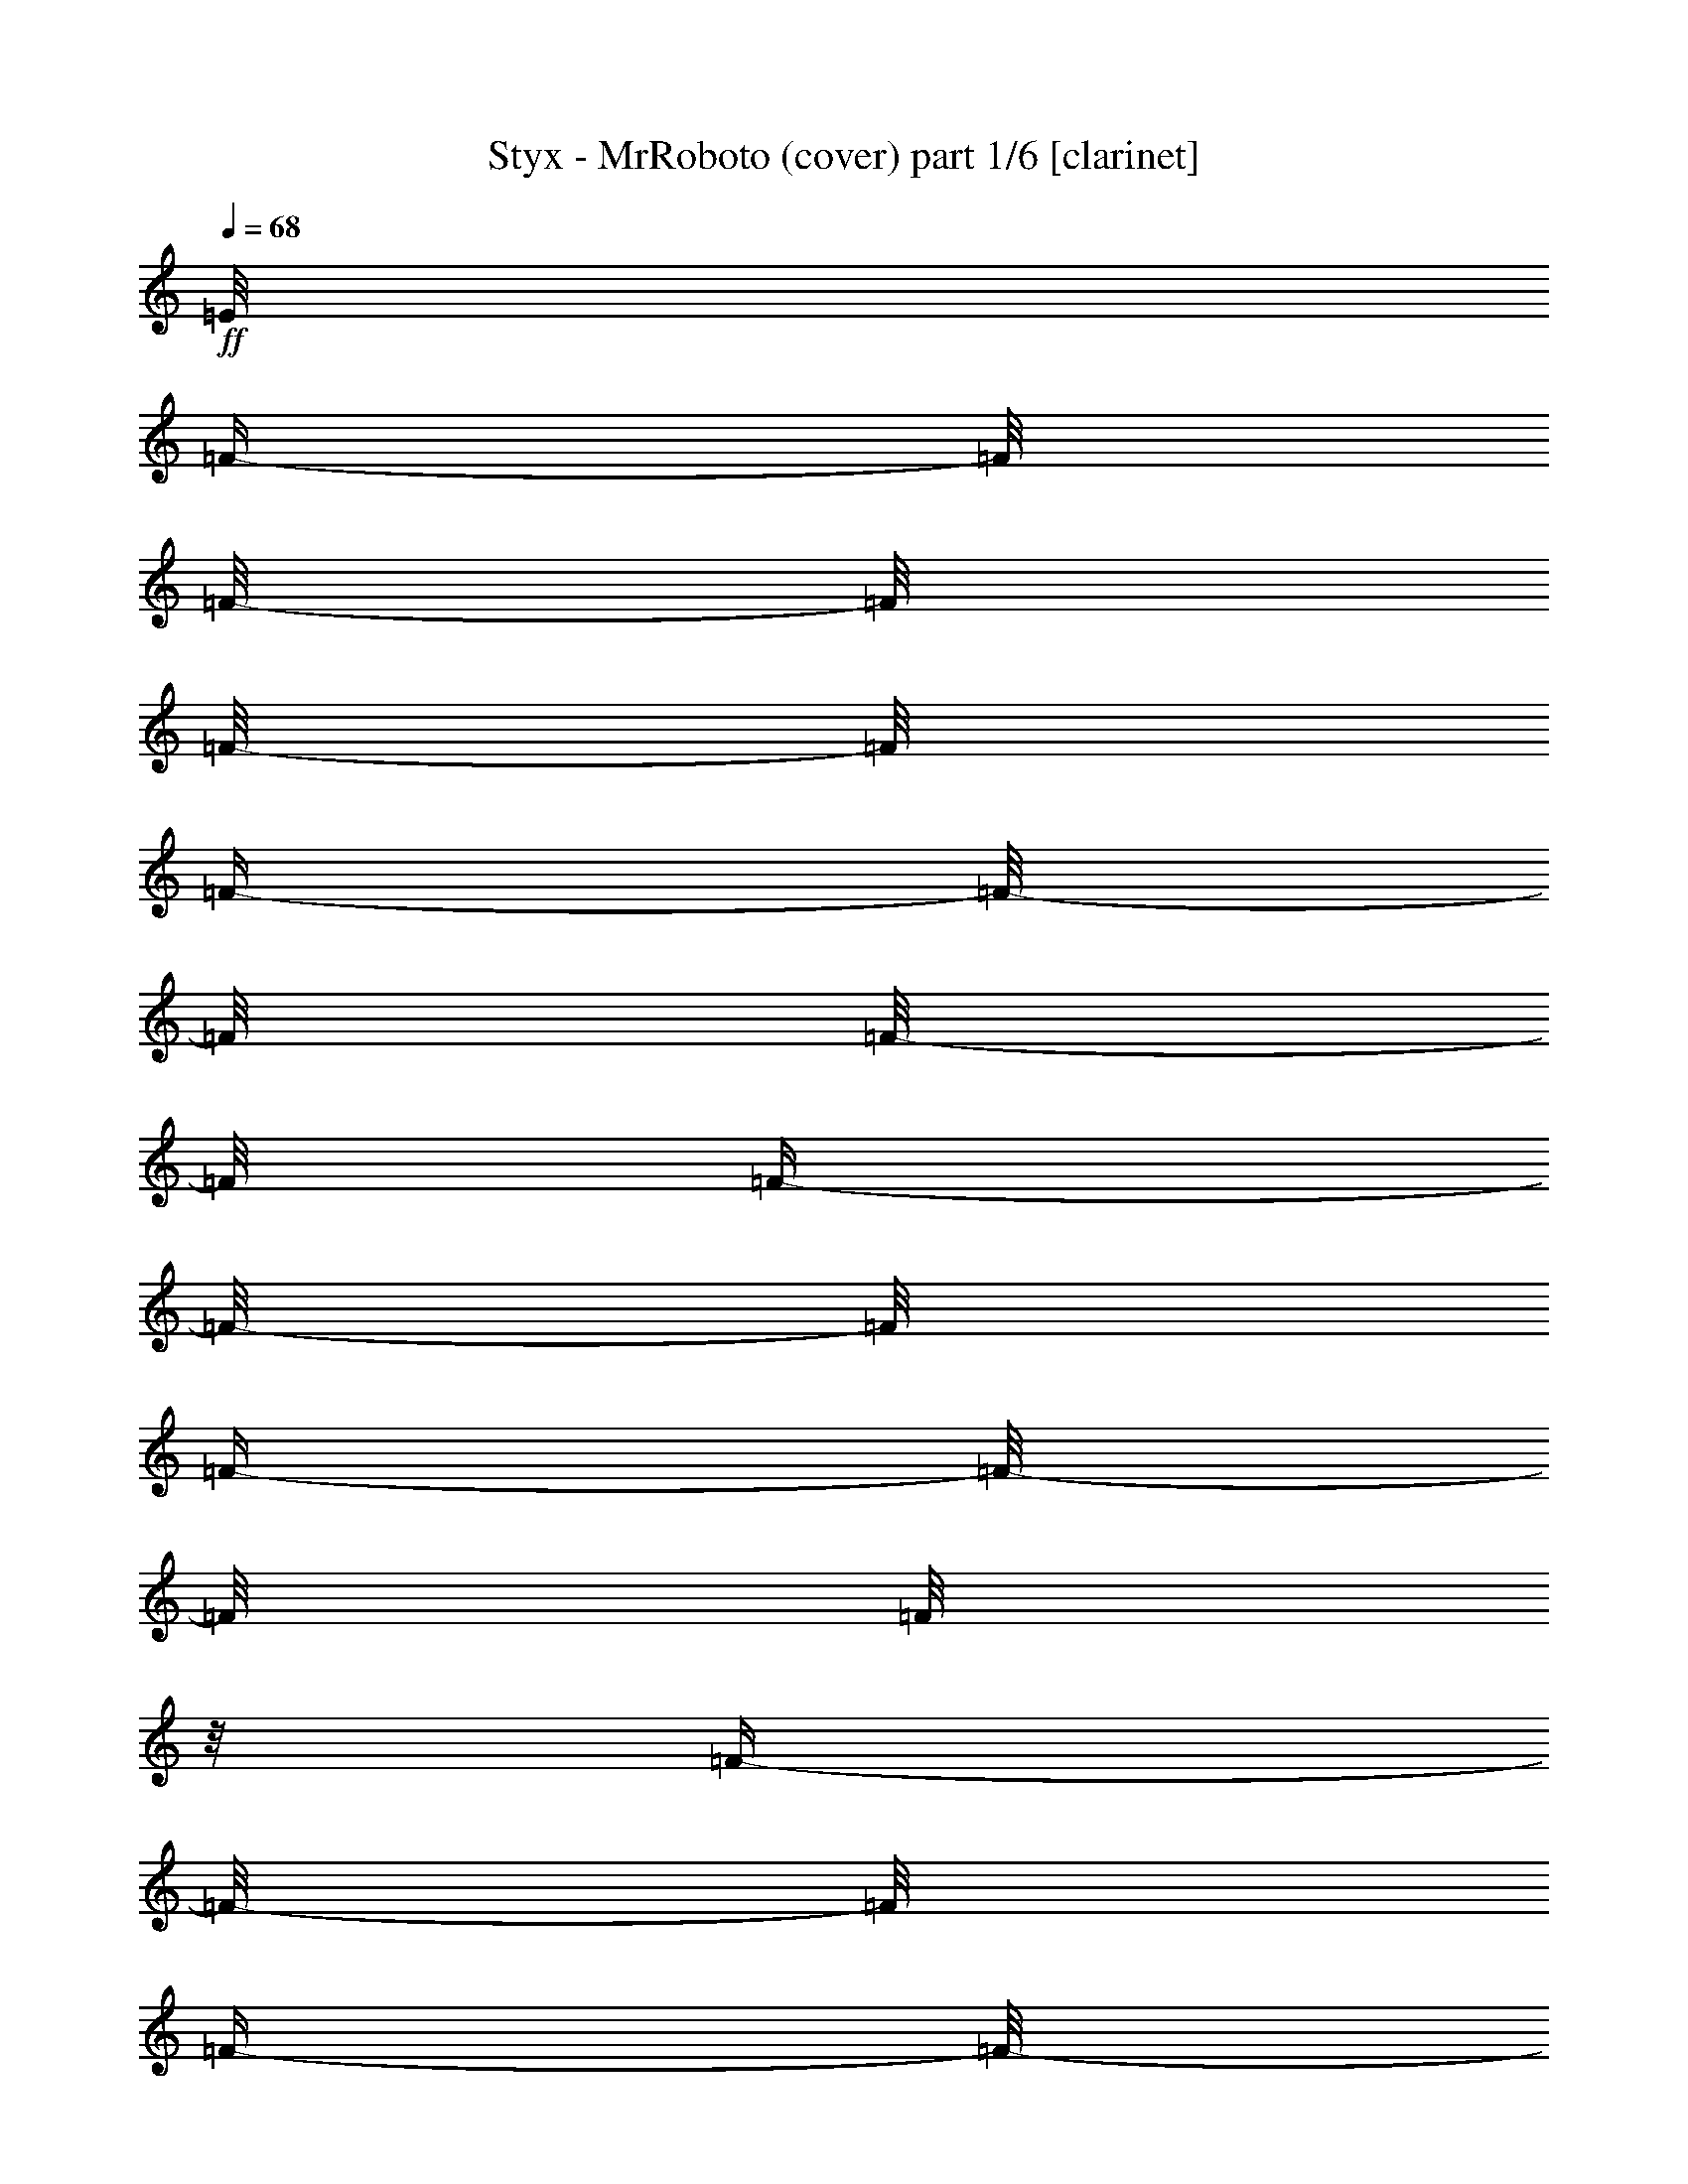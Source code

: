 % Produced with Bruzo's Transcoding Environment 

X:1 
T: Styx - MrRoboto (cover) part 1/6 [clarinet] 
Z: Transcribed with BruTE 
L: 1/4 
Q: 68 
K: C 
+ff+ 
[=E/8] 
[=F/4-] 
[=F/8] 
[=F/8-] 
[=F/8] 
[=F/8-] 
[=F/8] 
[=F/4-] 
[=F/8-] 
[=F/8] 
[=F/8-] 
[=F/8] 
[=F/4-] 
[=F/8-] 
[=F/8] 
[=F/4-] 
[=F/8-] 
[=F/8] 
[=F/8] 
z1/8 
[=F/4-] 
[=F/8-] 
[=F/8] 
[=F/4-] 
[=F/8-] 
[=F/8] 
[=d/8^d/8-] 
[^d/8] 
[^d/8-] 
[^d/8] 
[^d/8-] 
[^d/8] 
[^d/8-] 
[^d/8] 
[^d/8-] 
[^d/8] 
[=d/4-] 
[=d/8-] 
[=d/8] 
[^d/4-] 
[^d/8-] 
[^d/8] 
[^d/4-] 
[^d/8-] 
[^d/8] 
[=d/8-] 
[=d/8] 
[^d/4-] 
[^d/8-] 
[^d/8] 
[=d/4-] 
[=d/8-] 
[=d/8] 
[^d/4-] 
[^d/8-] 
[^d/8] 
[^c/4-] 
[^c/8-] 
[^c/8] 
[=c/8-] 
[=c/8] 
[^c/8-] 
[^c/8] 
[^d/8-] 
[^d/8] 
[^c/1-] 
[^c/1-] 
[^c/8-] 
[^c/8] 
[^d/8-] 
[^d/8] 
[^d/8-] 
[^d/8] 
[^d/8-] 
[^d/8] 
[^d/8-] 
[^d/8] 
[^d/8-] 
[^d/8] 
[=d/4-] 
[=d/8-] 
[=d/8] 
[^d/4-] 
[^d/8-] 
[^d/8] 
[^d/4-] 
[^d/8-] 
[^d/8] 
[=d/8-] 
[=d/8] 
[^d/4-] 
[^d/8-] 
[^d/8] 
[=d/8-] 
[=d/8] 
[=d/8-] 
[=d/8] 
[=d/8] 
[^d/4-] 
[^d/8] 
[^c/4-] 
[^c/8-] 
[^c/8] 
[=c/8-] 
[=c/8] 
[^c/8-] 
[^c/8] 
[^d/8-] 
[^d/8] 
[^c/1-] 
[^c/1-] 
[^c/1-] 
[^c/1-] 
[^c/1-] 
[^c/1-] 
[^c/8-] 
[^c/8] 
[=c/8] 
[^c/1-] 
[^c/4-] 
[^c/8] 
[^A/8] 
z1/8 
[^G/2-] 
[^G/8-] 
[^G/8] 
+f+ 
[^c/8] 
z1/8 
+ff+ 
[=c/2-] 
[=c/8-] 
[=c/8] 
[^G/8-] 
[^G/8] 
[^F/1-] 
[^F/4-] 
[^F/8-] 
[^F/8] 
z1 
z1 
z1/4 
[^A/8-] 
[^A/8] 
[^G/8-] 
[^G/8] 
[=G/8] 
[^G/4-] 
[^G/8] 
+f+ 
[^c/8] 
z1/8 
+ff+ 
[=c/2-] 
[=c/8-] 
[=c/8] 
[^G/8-] 
[^G/8] 
[^F/1-] 
[^F/4-] 
[^F/8-] 
[^F/8] 
z1 
z1 
z1/4 
[^A/8] 
z1/8 
[^G/2-] 
[^G/8-] 
[^G/8] 
[^c/8] 
z1/8 
[=c/2-] 
[=c/8-] 
[=c/8] 
[^G/8-] 
[^G/8] 
[^F/8-] 
[^F/8] 
[=F/8] 
[^F/1-] 
[^F/8] 
z1 
z1 
z1/4 
[^A/8-] 
[^A/8] 
[^G/2-] 
[^G/8-] 
[^G/8] 
+f+ 
[^c/8-] 
[^c/8] 
+ff+ 
[=c/2-] 
[=c/8-] 
[=c/8] 
[^c/4-] 
[^c/8-] 
[^c/8] 
[^d/2-] 
[^d/8-] 
[^d/8] 
z1 
z1 
z1 
z1 
z1 
z1 
z1 
z1 
[^c/8-] 
[^c/8] 
[^d/8-] 
[^d/8] 
[^d/8-] 
[^d/8] 
+f+ 
[^c/8-] 
[^c/8] 
+ff+ 
[^d/8-] 
[^d/8] 
z1 
[^d/8-] 
[^d/8] 
[^d/8-] 
[^d/8] 
[^c/8-] 
[^c/8] 
[^d/8-] 
[^d/8] 
z1 
[^f/8-] 
[^f/8] 
[^f/8-] 
[^f/8] 
[=f/4-] 
[=f/8-] 
[=f/8] 
[^c/2-] 
[^c/8-] 
[^c/8] 
z1 
z1 
[^c/8-] 
[^c/8] 
[^d/8-] 
[^d/8] 
[^d/8-] 
[^d/8] 
[^d/8-] 
[^d/8] 
[^d/8-] 
[^d/8] 
z1/2 
z1/4 
[^c/8-] 
[^c/8] 
[^d/8-] 
[^d/8] 
+f+ 
[^d/8-] 
[^d/8] 
+ff+ 
[^d/8-] 
[^d/8] 
[^d/8-] 
[^d/8] 
z1/2 
z1/4 
+f+ 
[^c/8-] 
[^c/8] 
+ff+ 
[^f/8-] 
[^f/8] 
[^f/8-] 
[^f/8] 
[=f/8-] 
[=f/8] 
[^c/2-] 
[^c/4-] 
[^c/8-] 
[^c/8] 
z1 
z1 
[^c/8-] 
[^c/8] 
[^d/8-] 
[^d/8] 
+f+ 
[^d/8-] 
[^d/8] 
[^d/8-] 
[^d/8] 
+ff+ 
[^d/8-] 
[^d/8] 
z1 
[^d/8-] 
[^d/8] 
+f+ 
[^d/8-] 
[^d/8] 
+ff+ 
[^d/8-] 
[^d/8] 
[^d/8-] 
[^d/8] 
z1 
+f+ 
[^f/8-] 
[^f/8] 
+ff+ 
[^f/8-] 
[^f/8] 
[=f/8] 
z1/8 
+f+ 
[^c/2-] 
[^c/8-] 
[^c/8] 
z1 
z1 
z1/4 
[^d/8-] 
[^d/8] 
+ff+ 
[^a/8-] 
[^a/8] 
[^a/8-] 
[^a/8] 
+f+ 
[^g/8-] 
[^g/8] 
+ff+ 
[^f/8-] 
[^f/8] 
z1 
[^a/8-] 
[^a/8] 
[^a/8-] 
[^a/8] 
[^g/8-] 
[^g/8] 
[^f/8-] 
[^f/8] 
z1/2 
z1/4 
+f+ 
[^c/8-] 
[^c/8] 
+ff+ 
[=f/8-] 
[=f/8] 
[=f/8-] 
[=f/8] 
+f+ 
[^d/8-] 
[^d/8] 
+ff+ 
[=f/4-] 
[=f/8-] 
[=f/8] 
z1/2 
+f+ 
[^d/8-] 
[^d/8] 
+ff+ 
[^f/8-] 
[^f/8] 
+f+ 
[^f/8-] 
[^f/8] 
+ff+ 
[=f/4-] 
[=f/8-] 
[=f/8] 
[^A/8=B/8-] 
[=B/1-] 
[=B/2-] 
[=B/4-] 
[=B/8] 
z1/2 
z1/4 
+f+ 
[^c/8-] 
[^c/8] 
+ff+ 
[^f/8-] 
[^f/8] 
+f+ 
[^f/8-] 
[^f/8] 
+ff+ 
[=f/4-] 
[=f/8-] 
[=f/8] 
[^d/4-] 
[^d/8-] 
[^d/8] 
z1 
z1 
z1/2 
[^f/8-] 
[^f/8] 
[^f/8-] 
[^f/8] 
z1/4 
[=f/8-] 
[=f/8] 
[=B/1-] 
[=B/4-] 
[=B/8-] 
[=B/8] 
z1 
z1/4 
[^c/8-] 
[^c/8] 
[^f/4-] 
[^f/8] 
[^f/8-] 
[^f/8] 
[=f/4-] 
[=f/8] 
[^d/1-] 
[^d/8-] 
[^d/8] 
z1 
z1 
z1 
z1/2 
[^c/8-] 
[^c/8] 
[^d/8] 
+f+ 
[^d/8] 
z1/8 
+ff+ 
[^d/8] 
z1/4 
[^d/8] 
z1/2 
z1/4 
z1/8 
[^d/8-] 
[^d/8] 
[^d/8-] 
[^d/8] 
[^d/8-] 
[^d/8] 
[^d/8-] 
[^d/8] 
[^d/8-] 
[^d/8] 
z1/2 
z1/4 
[^c/8-] 
[^c/8] 
[^f/8-] 
[^f/8] 
[^f/8-] 
[^f/8] 
[=f/8-] 
[=f/8] 
[^c/8-] 
[^c/8] 
[=c/8] 
[^c/2-] 
[^c/8] 
z1 
z1 
[^d/8-] 
[^d/8] 
[^d/8-] 
[^d/8] 
[^d/8-] 
+f+ 
[^d/8-] 
[^d/8] 
+ff+ 
[^d/4-] 
[^d/8] 
[=d/8] 
[^d/8] 
z1/2 
z1/4 
[^d/8-] 
[^d/8] 
[^d/8-] 
[^d/8] 
[^d/8-] 
[^d/8] 
[^d/8-] 
[^d/8] 
z1/2 
z1/4 
[^c/8-] 
[^c/8] 
[^f/4-] 
[^f/8] 
[^f/8-] 
[^f/8] 
[=f/4-] 
[=f/8] 
[=c/8^c/8-] 
[^c/2-] 
[^c/4-] 
[^c/8] 
z1 
z1/2 
z1/4 
[^a/8-] 
[^a/8] 
[^a/8-] 
[^a/8] 
[^a/8] 
[^g/4-] 
[^g/8] 
[^f/8-] 
[^f/8] 
z1/2 
z1/4 
[^a/8-] 
[^a/8] 
[^a/8-] 
[^a/8] 
[^a/8-] 
[^a/8] 
[^g/8-] 
[^g/8] 
[^f/4-] 
[^f/8-] 
[^f/8] 
z1/2 
[^c/8-] 
[^c/8] 
[^f/8-] 
[^f/8] 
[^f/8-] 
[^f/8] 
[^d/8-] 
[^d/8] 
[=f/2-] 
[=f/4-] 
[=f/8] 
z1 
z1 
z1/8 
[^f/8-] 
[^f/8] 
[^a/8-] 
[^a/8] 
[^a/8-] 
[^a/8] 
[^g/8-] 
[^g/8] 
+f+ 
[^f/8-] 
[^f/8] 
+ff+ 
[=f/8] 
[^f/8] 
z1/2 
z1/4 
[^a/8-] 
[^a/8] 
[^a/8-] 
[^a/8] 
[^g/8-] 
[^g/8] 
[^f/8-] 
[^f/8] 
z1/2 
[^c/8-] 
[^c/8] 
[^c/8-] 
[^c/8] 
[^f/8-] 
[^f/8] 
[^f/8-] 
[^f/8] 
[=f/8-] 
[=f/8] 
[=f/2-] 
[=f/4-] 
[=f/8-] 
[=f/8] 
[^c/8-] 
[^c/8] 
[^f/4-] 
[^f/8] 
[^f/8-] 
[^f/8] 
[=f/4-] 
[=f/8] 
[^A/8=B/8-] 
[=B/1-] 
[=B/2-] 
[=B/4-] 
[=B/8] 
[=B/4-] 
[=B/8-] 
[=B/8] 
z1/4 
[=B/8-] 
[=B/8] 
[^f/8-] 
[^f/8] 
z1/8 
[^f/4-] 
[^f/8] 
[=f/8-] 
[=f/8] 
[^d/4-] 
[^d/8-] 
[^d/8] 
[^a/1-] 
[^a/4-] 
[^a/8-] 
[^a/8] 
z1 
[^f/4-] 
[^f/8] 
[^f/8-] 
[^f/8] 
[=f/4-] 
[=f/8] 
[=B/1-] 
[=B/2-] 
[=B/4-] 
[=B/8-] 
[=B/8] 
z1/2 
z1/4 
[=B/8-] 
[=B/8] 
[^f/4-] 
[^f/8] 
[^f/4-] 
[^f/8] 
[=f/8-] 
[=f/8] 
[^d/1-] 
[^d/2-] 
[^d/4-] 
[^d/8-] 
[^d/8] 
z1 
z1/2 
[^A/8] 
z1/8 
[^G/2-] 
[^G/8-] 
[^G/8] 
[^c/8-] 
[^c/8] 
[=c/2-] 
[=c/8-] 
[=c/8] 
[^G/4-] 
[^G/8] 
[^F/1-] 
[^F/8-] 
[^F/8] 
z1 
z1 
z1/4 
z1/8 
[^A/8-] 
[^A/8] 
[^G/8-] 
[^G/8] 
[^G/4-] 
[^G/8-] 
[^G/8] 
[^c/8] 
z1/8 
[=c/2-] 
[=c/8-] 
[=c/8] 
[^G/8-] 
[^G/8] 
[^F/1-] 
[^F/4-] 
[^F/8-] 
[^F/8] 
z1 
z1 
z1/4 
[^A/8] 
z1/8 
[^G/2-] 
[^G/8-] 
[^G/8] 
[^c/8] 
z1/8 
[=c/2-] 
[=c/8-] 
[=c/8] 
[^G/8-] 
[^G/8] 
[^F/1-] 
[^F/2-] 
[^F/8-] 
[^F/8] 
z1 
z1 
[^A/8-] 
[^A/8] 
[^G/8-] 
[^G/8] 
[^G/4-] 
[^G/8-] 
[^G/8] 
[^c/8] 
z1/8 
[=c/2-] 
[=c/8-] 
[=c/8] 
[^c/4-] 
[^c/8-] 
[^c/8] 
[^d/2-] 
[^d/4-] 
[^d/8-] 
[^d/8] 
z1 
z1 
z1 
z1 
z1 
z1 
z1 
[=e/8=f/8-] 
[=f/8] 
[=f/8-] 
[=f/8] 
[=f/8-] 
[=f/8] 
[=f/8-] 
[=f/8] 
[=f/8-] 
[=f/8] 
z1/4 
[^d/8-] 
[^d/8] 
[=f/8-] 
[=f/8] 
z1/4 
[=f/4-] 
[=f/8-] 
[=f/8] 
[^d/8-] 
[^d/8] 
[=f/4-] 
[=f/8-] 
[=f/8] 
[^d/4-] 
[^d/8-] 
[^d/8] 
[=f/8-] 
[=f/8] 
[=f/8-] 
[=f/8] 
[^D/8-] 
[^D/8] 
[^D/8-] 
[^D/8] 
z1 
[=f/8-] 
[=f/8] 
[=f/8-] 
[=f/8] 
[^D/8-] 
[^D/8] 
[^D/4-] 
[^D/8] 
z1/2 
z1/4 
z1/8 
[=f/8-] 
[=f/8] 
[=f/8-] 
[=f/8] 
[=f/8-] 
[=f/8] 
+f+ 
[^d/8-] 
[^d/8] 
+ff+ 
[=f/8-] 
[=f/8] 
z1/4 
+f+ 
[^d/8-] 
[^d/8] 
+ff+ 
[=f/4-] 
[=f/8-] 
[=f/8] 
[=f/4-] 
[=f/8-] 
[=f/8] 
[^d/8-] 
[^d/8] 
[=f/4-] 
[=f/8-] 
[=f/8] 
[^d/8-] 
[^d/8] 
z1/4 
[=f/8-] 
[=f/8] 
[=f/8-] 
[=f/8] 
[^D/8-] 
[^D/8] 
[^D/8-] 
[^D/8] 
z1 
[=e/8] 
[=f/4-] 
[=f/8] 
[^D/8-] 
[^D/8] 
[^D/4-] 
[^D/8] 
z1/2 
z1/4 
z1/8 
[=e/8=f/8-] 
[=f/8] 
[=f/8-] 
[=f/8] 
[=f/8-] 
[=f/8] 
[=f/8-] 
[=f/8] 
[=f/8-] 
[=f/8] 
z1/4 
[^d/8-] 
[^d/8] 
[=f/8-] 
[=f/8] 
z1/4 
[=f/8-] 
[=f/8] 
z1/4 
[^d/8-] 
[^d/8] 
[=f/8-] 
[=f/8] 
z1/4 
[^d/8-] 
[^d/8] 
z1/4 
[=f/8-] 
[=f/8] 
[=f/8-] 
[=f/8] 
[=f/8-] 
[=f/8] 
[=f/8-] 
[=f/8] 
[=f/8-] 
[=f/8] 
z1/4 
[^d/8-] 
[^d/8] 
[=f/8-] 
[=f/8] 
[=f/8-] 
[=f/8] 
[=f/8-] 
[=f/8] 
z1/4 
+f+ 
[^d/8-] 
[^d/8] 
+ff+ 
[=f/8-] 
[=f/8] 
z1/4 
[^d/8-] 
[^d/8] 
z1/4 
[=f/8-] 
[=f/8] 
[=f/8-] 
[=f/8] 
[=f/8-] 
[=f/8] 
[=f/8-] 
[=f/8] 
[=f/8-] 
[=f/8] 
z1/4 
[^d/8-] 
[^d/8] 
[=f/8] 
z1/4 
z1/8 
[=f/4-] 
[=f/8-] 
[=f/8] 
+f+ 
[^d/8-] 
[^d/8] 
+ff+ 
[=f/4-] 
[=f/8-] 
[=f/8] 
[^d/8-] 
[^d/8] 
z1/4 
[=f/8-] 
[=f/8] 
[=f/8-] 
[=f/8] 
+f+ 
[=f/8-] 
[=f/8] 
+ff+ 
[=f/8-] 
[=f/8] 
[=f/8-] 
[=f/8] 
z1/4 
+f+ 
[^d/8-] 
[^d/8] 
+ff+ 
[=f/8-] 
[=f/8] 
[=f/8] 
z1/8 
[=f/8-] 
[=f/8] 
z1/4 
[^d/8-] 
[^d/8] 
[=f/4-] 
[=f/8-] 
[=f/8] 
[^d/8-] 
[^d/8] 
z1/4 
[=f/8-] 
[=f/8] 
[=f/8-] 
[=f/8] 
[=f/8-] 
[=f/8] 
[=f/8-] 
[=f/8] 
[=f/4-] 
[=f/8-] 
[=f/8] 
[^d/8-] 
[^d/8] 
[=f/8-] 
[=f/8] 
z1/4 
[=f/8-] 
[=f/8] 
z1/4 
[^d/8-] 
[^d/8] 
[=f/4-] 
[=f/8-] 
[=f/8] 
[^d/8-] 
[^d/8] 
+f+ 
[^d/8-] 
[^d/8] 
+ff+ 
[=f/8-] 
[=f/8] 
[=f/8-] 
[=f/8] 
[^d/8-] 
[^d/8] 
[=f/8-] 
[=f/8] 
z1/2 
[^d/8-] 
[^d/8] 
[=f/8-] 
[=f/8] 
z1/2 
[=f/8-] 
[=f/8] 
+f+ 
[^d/8-] 
[^d/8] 
+ff+ 
[=f/8-] 
[=f/8] 
z1/4 
[^d/8-] 
[^d/8] 
+f+ 
[^d/8-] 
[^d/8] 
+ff+ 
[=f/8-] 
[=f/8] 
[=f/8-] 
[=f/8] 
[=f/8-] 
[=f/8] 
[=f/8-] 
[=f/8] 
[=f/4-] 
[=f/8-] 
[=f/8] 
z1/4 
[=f/4-] 
[=f/8-] 
[=f/8] 
[=f/4-] 
[=f/8-] 
[=f/8] 
+f+ 
[^d/8-] 
[^d/8] 
+ff+ 
[=f/4-] 
[=f/8-] 
[=f/8] 
[^d/8-] 
[^d/8] 
[^d/8-] 
[^d/8] 
[=f/8-] 
[=f/8] 
[=f/8-] 
[=f/8] 
[=f/8-] 
[=f/8] 
[^d/8-] 
[^d/8] 
[=f/4-] 
[=f/8-] 
[=f/8] 
z1/4 
[^a/8-] 
[^a/8] 
[=a/8^a/8-] 
[^a/8] 
[^g/8-] 
[^g/8] 
+f+ 
[^f/8-] 
[^f/8] 
+ff+ 
[^g/8-] 
[^g/8] 
[^g/8-] 
[^g/8] 
+f+ 
[^a/8] 
z1/2 
z1/8 
+ff+ 
[^a/4-] 
[^a/8-] 
[^a/8] 
+f+ 
[^g/8-] 
[^g/8] 
+ff+ 
[^f/8-] 
[^f/8] 
z1 
z1/2 
z1/4 
[^a/2-] 
[^a/8-] 
[^a/8] 
[^g/8-] 
[^g/8] 
[^f/8-] 
[^f/8] 
[^a/4-] 
[^a/8-] 
[^a/8] 
+f+ 
[^g/8-] 
[^g/8] 
+ff+ 
[^f/8-] 
[^f/8] 
z1 
z1/2 
z1/4 
[^c/2-] 
[^c/8-] 
[^c/8] 
[^A/8-] 
[^A/8] 
[^A/8-] 
[^A/8] 
[^A/4-] 
[^A/8-] 
[^A/8] 
[^G/8-] 
[^G/8] 
[^F/8-] 
[^F/8] 
z1 
z1 
[^A/2-] 
[^A/4-] 
[^A/8-] 
[^A/8] 
[^A/4-] 
[^A/8-] 
[^A/8] 
[^G/8-] 
[^G/8] 
[^F/4-] 
[^F/8-] 
[^F/8] 
z1/2 
[^A/8-] 
[^A/8] 
[=A/8^A/8-] 
[^A/1-] 
[^A/2-] 
[^A/4-] 
[^A/8] 
[^G/8-] 
[^G/8] 
[^F/8-] 
[^F/8] 
[^D/8-] 
[^D/8] 
[^F/1-] 
[^F/8-] 
[^F/8] 
z1 
[^f/2-] 
[^f/4-] 
[^f/8-] 
[^f/8] 
[^d/1-] 
[^d/1-] 
[^d/4-] 
[^d/8-] 
[^d/8] 
z1 
z1 
z1 
z1 
z1 
z1 
z1 
z1 
z1 
z1 
z1 
z1 
z1 
z1 
z1 
z1 
z1 
z1 
z1 
z1 
z1 
[^A/8] 
z1/8 
[^G/2-] 
[^G/8-] 
[^G/8] 
+f+ 
[^c/8] 
z1/8 
+ff+ 
[=c/2-] 
[=c/8-] 
[=c/8] 
[^G/8-] 
[^G/8] 
[^F/8-] 
[^F/8] 
[^F/1-] 
[^F/8-] 
[^F/8] 
z1 
z1 
z1/4 
[^A/8] 
z1/8 
[^G/2-] 
[^G/8-] 
[^G/8] 
[^c/8] 
z1/8 
[=c/2-] 
[=c/8-] 
[=c/8] 
[^G/8-] 
[^G/8] 
[^F/1-] 
[^F/4-] 
[^F/8-] 
[^F/8] 
z1 
z1 
z1/4 
[^A/8-] 
[^A/8] 
[^G/2-] 
[^G/8-] 
[^G/8] 
+f+ 
[^c/8-] 
[^c/8] 
+ff+ 
[=c/2-] 
[=c/8-] 
[=c/8] 
[^G/8-] 
[^G/8] 
+f+ 
[^F/1-] 
[^F/2-] 
[^F/8-] 
[^F/8] 
z1 
z1 
+ff+ 
[^A/8-] 
[^A/8] 
[^G/8-] 
[^G/8] 
[^G/4-] 
[^G/8-] 
[^G/8] 
+f+ 
[^c/8-] 
[^c/8] 
+ff+ 
[=c/2-] 
[=c/8-] 
[=c/8] 
[^G/8-] 
[^G/8] 
[^F/1-] 
[^F/4-] 
[^F/8-] 
[^F/8] 
z1 
z1 
z1 
z1 
z1 
z1 
z1 
z1 
z1/4 
[^a/8-] 
[^a/8] 
[^g/8-] 
[^g/8] 
[^G/4-] 
[^G/8-] 
[^G/8] 
[^c/8] 
z1/8 
[=c/2-] 
[=c/8-] 
[=c/8] 
[^G/8-] 
[^G/8] 
[^F/2-] 
[^F/4-] 
[^F/8-] 
[^F/8] 
z1 
z1 
z1/2 
z1/4 
[^A/8] 
z1/8 
[^G/2-] 
[^G/8-] 
[^G/8] 
+f+ 
[^c/8] 
z1/8 
+ff+ 
[=c/2-] 
[=c/8-] 
[=c/8] 
[^G/8-] 
[^G/8] 
[^F/1-] 
[^F/8-] 
[^F/8] 
z1 
z1 
z1/2 
[^A/8-] 
[^A/8] 
[^G/8-] 
[^G/8] 
[=G/8^G/8-] 
[^G/4-] 
[^G/8] 
[^c/8] 
z1/8 
[=c/2-] 
[=c/8-] 
[=c/8] 
[^G/8-] 
[^G/8] 
[^F/1-] 
[^F/8-] 
[^F/8] 
z1 
z1 
z1/2 
[^A/8] 
z1/8 
[^G/2-] 
[^G/8-] 
[^G/8] 
[^c/8] 
z1/8 
[=c/2-] 
[=c/8-] 
[=c/8] 
[^C/8-] 
[^C/8] 
[^D/8-] 
[^D/8] 
[=d/8^d/8-] 
[^d/2-] 
[^d/8] 
z1/2 
z1/4 
[^c/4-] 
[^c/8-] 
[^c/8] 
[^d/4-] 
[^d/8-] 
[^d/8] 
[^d/4-] 
[^d/8-] 
[^d/8] 
z1/2 
z1/4 
z1/8 
[=d/8] 
[^d/4-] 
[^d/8-] 
[^d/8] 
[^d/4-] 
[^d/8-] 
[^d/8] 
z1/2 
z1/4 
z1/8 
[=d/8] 
[^d/4-] 
[^d/8-] 
[^d/8] 
[^d/4-] 
[^d/8-] 
[^d/8] 
z1/2 
z1/4 
z1/8 
[=d/8] 
[^d/4-] 
[^d/8-] 
[^d/8] 
[^d/1-] 
[^d/4-] 
[^d/8-] 
[^d/8] 
z1 
z1 
z1 
z1 
z1 
z1 
z1 
z1 
z1 
z1 
z1 
z1 
z1 
z1 
z1 
z1 
z1/2 
z1/8 

X:2 
T: Styx - MrRoboto (cover) part 2/6 [harp] 
Z: Transcribed with BruTE 
L: 1/4 
Q: 68 
K: C 
+ppp+ 
z1 
z1 
z1 
z1 
+ppp+ 
[=F/8] 
z1/8 
+pp+ 
[=F/8^A/8=d/8] 
z1/8 
[=F/8] 
z1/8 
[=F/8^A/8=d/8] 
z1/8 
[^A,/8] 
z1/8 
+ppp+ 
[=F/8^A/8=d/8] 
z1/8 
+pp+ 
[=F/8] 
z1/8 
[^A/8=d/8=f/8] 
z1/8 
[^A,/8] 
z1/8 
[^A/8=d/8=f/8] 
z1/8 
[=D/8] 
z1/8 
[^A/8=d/8=f/8] 
z1/8 
[^A,/8] 
z1/8 
[^A/8=d/8=f/8] 
z1/8 
+ppp+ 
[=D/8] 
z1/8 
+pp+ 
[^A/8=d/8=f/8-] 
[=f/8] 
+ppp+ 
[^C/8] 
z1/8 
+pp+ 
[^A/8^d/8^f/8] 
z1/8 
[^C/8] 
z1/8 
[^A/8^d/8^f/8] 
z1/8 
[^F/8] 
z1/8 
[^A/8^d/8^f/8] 
z1/8 
+ppp+ 
[^C/8] 
z1/8 
+pp+ 
[^A/8^c/8^f/8] 
z1/8 
[^F/8] 
z1/8 
[^A/8^c/8^f/8] 
z1/8 
[^C/8] 
z1/8 
[^A/8^c/8^f/8] 
z1/8 
+ppp+ 
[^F/8] 
z1/8 
+pp+ 
[^A/8^c/8^f/8] 
z1/8 
[^C/8] 
z1/8 
+ppp+ 
[^A/8^c/8^f/8] 
z1/8 
+pp+ 
[=F/8] 
z1/8 
[=F/8^A/8=d/8] 
z1/8 
+ppp+ 
[=F/8] 
z1/8 
+pp+ 
[=F/8^A/8=d/8] 
z1/8 
+ppp+ 
[^A,/8] 
z1/8 
+pp+ 
[=F/8^A/8=d/8] 
z1/8 
[=F/8] 
z1/8 
+ppp+ 
[^A/8=d/8=f/8] 
z1/8 
[=G/8] 
z1/8 
[^A/8=d/8=f/8] 
z1/8 
[=D/8] 
z1/8 
[^A/8=d/8=f/8] 
z1/8 
+pp+ 
[^A,/8] 
z1/8 
+ppp+ 
[^A/8=d/8=f/8] 
z1/8 
[=D/8] 
z1/8 
+pp+ 
[^A/8=d/8-=f/8] 
[=d/8] 
[^F/8] 
z1/8 
[^A/8^d/8^f/8] 
z1/8 
[^C/8] 
z1/8 
[^A/8^d/8^f/8] 
z1/8 
[^F/8] 
z1/8 
+ppp+ 
[^A/8^d/8^f/8] 
z1/8 
[^C/8] 
z1/8 
+pp+ 
[^A/8^d/8^f/8] 
z1/8 
[^F/8] 
z1/8 
[^A/8^c/8^f/8] 
z1/8 
[^C/8] 
z1/8 
+ppp+ 
[^A/8^c/8^f/8] 
z1/8 
+pp+ 
[^F/8] 
z1/8 
[^A/8^c/8^f/8] 
z1/8 
[^C/8] 
z1/8 
+ppp+ 
[^A/8^c/8^f/8] 
z1/8 
+pp+ 
[^F/8] 
z1/8 
+ppp+ 
[^A/8^c/8^f/8] 
z1/8 
+pp+ 
[^C/8] 
z1/8 
[^A/8^c/8^f/8] 
z1/8 
+ppp+ 
[^F/8] 
z1/8 
[^A/8^c/8^f/8] 
z1/8 
[^C/8] 
z1/8 
+pp+ 
[^A/8^c/8^f/8] 
z1/8 
[^F/8] 
z1/8 
[^A/8^c/8^f/8] 
z1/8 
+ppp+ 
[^C/8] 
z1/8 
[^A/8^c/8^f/8] 
z1/8 
+pp+ 
[^F/8] 
z1/8 
+ppp+ 
[^A/8^c/8^f/8] 
z1/8 
+pp+ 
[^C/8] 
z1/8 
[^A/8^c/8-^f/8] 
[^c/8] 
+ppp+ 
[^C/8] 
z1/8 
[^A/8^c/8^f/8] 
z1/8 
[^C/8] 
z1/8 
+pp+ 
[^A/8^c/8^f/8] 
z1/8 
[^F/8] 
z1/8 
+ppp+ 
[^A/8^c/8^f/8] 
z1/8 
+pp+ 
[^C/8] 
z1/8 
[^D/8^G/8=c/8] 
z1/8 
+ppp+ 
[^G,/8] 
z1/8 
+pp+ 
[^D/8^G/8=c/8] 
z1/8 
[^d/8] 
z1/8 
+ppp+ 
[^F/8=c/8^d/8] 
z1/8 
[=C/8] 
z1/8 
+pp+ 
[^F/8=c/8^d/8] 
z1/8 
[^D/8] 
z1/8 
[^F/8^A/8^c/8] 
z1/8 
[^C/8] 
z1/8 
+ppp+ 
[^F/8^A/8^c/8] 
z1/8 
+pp+ 
[^C/8] 
z1/8 
+ppp+ 
[^F/8^A/8^c/8] 
z1/8 
[^C/8] 
z1/8 
[^F/8^A/8^c/8] 
z1/8 
+pp+ 
[^C/8] 
z1/8 
[^F/8^A/8^c/8] 
z1/8 
[^F/8] 
z1/8 
+ppp+ 
[^F/8^A/8^c/8] 
z1/8 
[^C/8] 
z1/8 
[^F/8^A/8^c/8] 
z1/8 
+pp+ 
[^C/8] 
z1/8 
[^F/8^A/8^c/8] 
z1/8 
[^C/8] 
z1/8 
[^F/8^A/8-^c/8] 
[^A/8] 
[^G,/8] 
z1/8 
[^D/8^G/8=c/8] 
z1/8 
[^d/8] 
z1/8 
[^F/8=c/8^d/8] 
z1/8 
+ppp+ 
[=C/8] 
z1/8 
[^F/8=c/8^d/8] 
z1/8 
+pp+ 
[^D/8] 
z1/8 
[^F/8^A/8^c/8] 
z1/8 
[^C/8] 
z1/8 
+ppp+ 
[^F/8^A/8^c/8] 
z1/8 
[^C/8] 
z1/8 
+pp+ 
[^F/8^A/8^c/8] 
z1/8 
[^C/8] 
z1/8 
[^F/8^A/8^c/8] 
z1/8 
[^C/8] 
z1/8 
[^F/8^A/8^c/8] 
z1/8 
[^C/8] 
z1/8 
+ppp+ 
[^F/8^A/8^c/8] 
z1/8 
[^C/8] 
z1/8 
[^F/8^A/8^c/8] 
z1/8 
[^C/8] 
z1/8 
+pp+ 
[^F/8^A/8^c/8] 
z1/8 
[^C/8] 
z1/8 
[^D/8^G/8=c/8] 
z1/8 
[^G,/8] 
z1/8 
[^D/8^G/8=c/8] 
z1/8 
[^d/8] 
z1/8 
[^F/8=c/8^d/8] 
z1/8 
+ppp+ 
[=C/8] 
z1/8 
[^F/8=c/8^d/8] 
z1/8 
+pp+ 
[^D/8] 
z1/8 
[^F/8-=c/8^d/8] 
[^F/8] 
[^C/8] 
z1/8 
[^A/8^c/8^f/8] 
z1/8 
+ppp+ 
[^C/8] 
z1/8 
[^A/8^c/8^f/8] 
z1/8 
+pp+ 
[^F/8] 
z1/8 
[^A/8^c/8^f/8] 
z1/8 
[^C/8] 
z1/8 
[^A/8^c/8^f/8] 
z1/8 
[^F/8] 
z1/8 
[^A/8^c/8^f/8] 
z1/8 
[^C/8] 
z1/8 
[^A/8^c/8^f/8] 
z1/8 
[^F/8] 
z1/8 
+ppp+ 
[^A/8^c/8^f/8] 
z1/8 
+pp+ 
[^C/8] 
z1/8 
+ppp+ 
[^D/8^G/8=c/8] 
z1/8 
+pp+ 
[^G,/8] 
z1/8 
[^D/8^G/8=c/8] 
z1/8 
[^d/8] 
z1/8 
[^D/8^G/8=c/8] 
z1/8 
[^G,/8] 
z1/8 
+ppp+ 
[^D/8^G/8=c/8] 
z1/2 
z1/8 
[^D/8] 
z1/8 
[^F/8^A/8^d/8] 
z1/8 
[=C/8] 
z1/8 
[^F/8=c/8^d/8] 
z1/8 
+pp+ 
[=C/8] 
z1/8 
+ppp+ 
[^F/8=c/8^d/8] 
z1/8 
+pp+ 
[^F/8] 
z1/8 
+ppp+ 
[^F/8-=c/8^d/8] 
[^F/8] 
+pp+ 
[^D/8] 
z1/8 
[^A/8^d/8^f/8] 
z1/8 
+ppp+ 
[^D/8] 
z1/8 
[=e/8^f/8^a/8] 
z1/8 
[^A/8] 
z1/8 
+pp+ 
[=e/8^f/8^a/8] 
z1/8 
[^A/8] 
z1/8 
[=e/8^f/8^a/8] 
z1/8 
[^A/8] 
z1/8 
[^d/8^f/8^a/8] 
z1/8 
[=C/8] 
z1/8 
[^d/8^f/8=c'/8] 
z1/8 
[=c/8] 
z1/8 
[^d/8^f/8=c'/8] 
z1/8 
[^D/8] 
z1/8 
+ppp+ 
[^d/8^f/8^a/8] 
z1/8 
[^A/8] 
z1/8 
+pp+ 
[=f/8^f/8^a/8] 
z1/8 
[^D/8] 
z1/8 
+ppp+ 
[=e/8^f/8^a/8] 
z1/8 
+pp+ 
[^A/8] 
z1/8 
[=e/8^f/8^a/8] 
z1/8 
[^A/8] 
z1/8 
[=e/8^f/8^a/8] 
z1/8 
[^A/8] 
z1/8 
[^d/8^f/8^a/8] 
z1/8 
+ppp+ 
[^A/8] 
z1/8 
[^d/8^f/8^a/8] 
z1/8 
+pp+ 
[^A/8] 
z1/8 
[^d/8^f/8^a/8] 
z1/8 
+ppp+ 
[^A/8] 
z1/8 
+pp+ 
[^d/8-^f/8^a/8] 
[^d/8] 
+ppp+ 
[^D/8] 
z1/8 
+pp+ 
[^A/8^d/8^f/8] 
z1/8 
[^A,/8] 
z1/8 
[^A/8^d/8^f/8] 
z1/8 
+ppp+ 
[^D/8] 
z1/8 
[^A/8^d/8^f/8] 
z1/8 
[^A,/8] 
z1/8 
+pp+ 
[^A/8^d/8^f/8] 
z1/8 
+ppp+ 
[=F/8] 
z1/8 
+pp+ 
[^G/8^c/8=f/8] 
z1/8 
[^G,/8] 
z1/8 
+ppp+ 
[^G/8^c/8=f/8] 
z1/8 
+pp+ 
[^C/8] 
z1/8 
+ppp+ 
[^G/8^c/8=f/8] 
z1/8 
+pp+ 
[^G,/8] 
z1/8 
+ppp+ 
[^G/8^c/8=f/8] 
z1/8 
+pp+ 
[^C/8] 
z1/8 
[^G/8^c/8=f/8] 
z1/8 
[^G,/8] 
z1/8 
+ppp+ 
[^G/8^c/8=f/8] 
z1/8 
+pp+ 
[^C/8] 
z1/8 
+ppp+ 
[^G/8^c/8=f/8] 
z1/8 
+pp+ 
[=D/8] 
z1/8 
+ppp+ 
[=A/8=d/8=f/8] 
z1/8 
[^D/8] 
z1/8 
+pp+ 
[^A/8^d/8^f/8] 
z1/8 
[^A,/8] 
z1/8 
+ppp+ 
[^A/8^d/8^f/8] 
z1/8 
+pp+ 
[^D/8] 
z1/8 
+ppp+ 
[^A/8^d/8^f/8] 
z1/8 
[^A,/8] 
z1/8 
[^A/8^d/8-^f/8] 
[^d/8] 
+pp+ 
[^D/8] 
z1/8 
[^A/8^d/8^f/8] 
z1/8 
[^A,/8] 
z1/8 
+ppp+ 
[^A/8^d/8^f/8] 
z1/8 
+pp+ 
[^D/8] 
z1/8 
[^A/8^d/8^f/8] 
z1/8 
[^A,/8] 
z1/8 
[^A/8^d/8^f/8] 
z1/8 
+ppp+ 
[=F/8] 
z1/8 
[^G/8^c/8=f/8] 
z1/8 
+pp+ 
[^G,/8] 
z1/8 
[^G/8^c/8=f/8] 
z1/8 
[^C/8] 
z1/8 
[^G/8^c/8=f/8] 
z1/8 
[^G,/8] 
z1/8 
+ppp+ 
[^G/8^c/8=f/8] 
z1/8 
[^C/8] 
z1/8 
+pp+ 
[^G/8^c/8=f/8] 
z1/8 
[^G,/8] 
z1/8 
[^G/8^c/8=f/8] 
z1/8 
[^C/8] 
z1/8 
[^G/8^c/8=f/8] 
z1/8 
+ppp+ 
[=D/8] 
z1/8 
+pp+ 
[=A/8=d/8=f/8] 
z1/8 
+ppp+ 
[^D/8] 
z1/8 
+pp+ 
[^A/8^d/8^f/8] 
z1/8 
+ppp+ 
[^A,/8] 
z1/8 
+pp+ 
[^A/8^d/8^f/8] 
z1/8 
[^D/8] 
z1/8 
[^A/8^d/8^f/8] 
z1/8 
+ppp+ 
[^A,/8] 
z1/8 
+pp+ 
[^A/8^d/8-^f/8] 
[^d/8] 
[^D/8] 
z1/8 
[^A/8^d/8^f/8] 
z1/8 
[^A,/8] 
z1/8 
+ppp+ 
[^A/8^d/8^f/8] 
z1/8 
[^D/8] 
z1/8 
[^A/8^d/8^f/8] 
z1/8 
+pp+ 
[^A,/8] 
z1/8 
[^A/8^d/8^f/8] 
z1/8 
[=F/8] 
z1/8 
+ppp+ 
[^G/8^c/8=f/8] 
z1/8 
[^G,/8] 
z1/8 
[^G/8^c/8=f/8] 
z1/8 
[^C/8] 
z1/8 
+pp+ 
[^G/8^c/8=f/8] 
z1/8 
[^G,/8] 
z1/8 
+ppp+ 
[^G/8^c/8=f/8] 
z1/8 
[^C/8] 
z1/8 
+pp+ 
[^G/8^c/8=f/8] 
z1/8 
[^G,/8] 
z1/8 
+ppp+ 
[^G/8^c/8=f/8] 
z1/8 
+pp+ 
[^C/8] 
z1/8 
+ppp+ 
[^G/8^c/8=f/8] 
z1/8 
+pp+ 
[=D/8] 
z1/8 
+ppp+ 
[=A/8=d/8=f/8] 
z1/8 
[^D/8] 
z1/8 
[^A/8^d/8^f/8] 
z1/8 
+pp+ 
[^A,/8] 
z1/8 
[^A/8^d/8^f/8] 
z1/8 
[^D/8] 
z1/8 
+ppp+ 
[^A/8^d/8^f/8] 
z1/8 
[^D/8] 
z1/8 
+pp+ 
[^A/8^d/8^f/8-] 
[^f/8] 
+ppp+ 
[^D/8] 
z1/8 
[^A/8^d/8^f/8] 
z1/8 
+pp+ 
[^A,/8] 
z1/8 
+ppp+ 
[^A/8^d/8^f/8] 
z1/8 
+pp+ 
[^D/8] 
z1/8 
[^A/8^d/8^f/8] 
z1/8 
[^D/8] 
z1/8 
+ppp+ 
[^A/8^d/8^f/8] 
z1/8 
+pp+ 
[=F/8] 
z1/8 
+ppp+ 
[^G/8^c/8=f/8] 
z1/8 
+pp+ 
[^G,/8] 
z1/8 
[^G/8^c/8=f/8] 
z1/8 
[^C/8] 
z1/8 
+ppp+ 
[^G/8^c/8=f/8] 
z1/8 
+pp+ 
[^C/8] 
z1/8 
[^G/8^c/8=f/8] 
z1/8 
+ppp+ 
[^C/8] 
z1/8 
+pp+ 
[^G/8^c/8=f/8] 
z1/8 
[^G,/8] 
z1/8 
+ppp+ 
[^G/8^c/8=f/8] 
z1/8 
+pp+ 
[^C/8] 
z1/8 
+ppp+ 
[^G/8^c/8=f/8] 
z1/8 
+pp+ 
[^G,/8] 
z1/8 
[^G/8^c/8=f/8] 
z1/8 
+ppp+ 
[^D/8] 
z1/8 
+pp+ 
[^F/8=B/8^d/8] 
z1/8 
+ppp+ 
[^F/8] 
z1/8 
[^F/8=B/8^d/8] 
z1/8 
+pp+ 
[=B,/8] 
z1/8 
[^F/8=B/8^d/8] 
z1/8 
+ppp+ 
[^F/8] 
z1/8 
[^F/8=B/8^d/8-] 
[^d/8] 
+pp+ 
[^C/8] 
z1/8 
[=B/8=f/8^g/8] 
z1/8 
+ppp+ 
[^G/8] 
z1/8 
+pp+ 
[=B/8=f/8^g/8] 
z1/8 
[^F/8] 
z1/8 
[^A/8^c/8^f/8] 
z1/8 
+ppp+ 
[^C/8] 
z1/8 
+pp+ 
[^G/8^c/8=f/8] 
z1/8 
[^D/8] 
z1/8 
[^A/8^d/8^f/8] 
z1/8 
[^A,/8] 
z1/8 
+ppp+ 
[^A/8^d/8^f/8] 
z1/8 
+pp+ 
[^D/8] 
z1/8 
+ppp+ 
[^A/8^d/8^f/8] 
z1/8 
+pp+ 
[^A,/8] 
z1/8 
+ppp+ 
[^A/8^d/8^f/8] 
z1/8 
+pp+ 
[^D/8] 
z1/8 
+ppp+ 
[^A/8^d/8^f/8] 
z1/8 
+pp+ 
[^A,/8] 
z1/8 
[^A/8^d/8^f/8] 
z1/8 
+ppp+ 
[^D/8] 
z1/8 
[^A/8^d/8^f/8] 
z1/8 
[^A,/8] 
z1/8 
+pp+ 
[^A/8^d/8^f/8] 
z1/8 
[=B,/8] 
z1/8 
+ppp+ 
[^F/8=B/8^d/8] 
z1/8 
[^F/8] 
z1/8 
[^F/8=B/8^d/8] 
z1/8 
[=B,/8] 
z1/8 
+pp+ 
[^F/8=B/8^d/8] 
z1/8 
+ppp+ 
[^F/8] 
z1/8 
+pp+ 
[^F/8-=B/8^d/8] 
[^F/8] 
[=B,/8] 
z1/8 
+ppp+ 
[=B/8=f/8^g/8] 
z1/8 
+pp+ 
[^G/8] 
z1/8 
[=B/8=f/8^g/8] 
z1/8 
+ppp+ 
[^F/8] 
z1/8 
+pp+ 
[^A/8^c/8^f/8] 
+ppp+ 
[^C/8] 
[^G,/8] 
z1/8 
+pp+ 
[^G/8^c/8=f/8] 
z1/8 
[^D/8] 
z1/8 
+ppp+ 
[^A/8^d/8^f/8] 
z1/8 
[^A,/8] 
z1/8 
+pp+ 
[^A/8^d/8^f/8] 
z1/8 
[^D/8] 
z1/8 
[^A/8^d/8^f/8] 
z1/8 
+ppp+ 
[^A,/8] 
z1/8 
+pp+ 
[^A/8-^d/8^f/8] 
[^A/8] 
[^D/8] 
z1/8 
[^A/8^d/8^f/8] 
z1/8 
[^A,/8] 
z1/8 
+ppp+ 
[^A/8^d/8^f/8] 
z1/8 
[^D/8] 
z1/8 
[^A/8^d/8^f/8] 
z1/8 
+pp+ 
[^A,/8] 
z1/8 
[^A/8^d/8^f/8] 
z1/8 
[^D/8] 
z1/8 
[^A/8^d/8^f/8] 
z1/8 
+ppp+ 
[^A,/8] 
z1/8 
[^A/8^d/8^f/8] 
z1/8 
+pp+ 
[^D/8] 
z1/8 
[^A/8^d/8^f/8] 
z1/8 
+ppp+ 
[^A,/8] 
z1/8 
+pp+ 
[^A/8^d/8^f/8] 
[^A/8^d/8^f/8] 
[^D/8] 
z1/8 
+ppp+ 
[^A/8^d/8^f/8] 
z1/8 
[^A,/8] 
z1/8 
+pp+ 
[^A/8^d/8^f/8] 
z1/8 
[^D/8] 
z1/8 
[^A/8^d/8^f/8] 
z1/8 
[^A,/8] 
z1/8 
[^A/8^d/8^f/8] 
z1/8 
+ppp+ 
[^C/8] 
z1/8 
+pp+ 
[^G/8^c/8=f/8] 
z1/8 
+ppp+ 
[^G,/8] 
z1/8 
[^G/8^c/8=f/8] 
z1/8 
+pp+ 
[^C/8] 
z1/8 
[^G/8^c/8=f/8] 
z1/8 
+ppp+ 
[^G,/8] 
z1/8 
[^G/8^c/8-=f/8] 
[^c/8] 
+pp+ 
[^C/8] 
z1/8 
[^G/8^c/8=f/8] 
z1/8 
[^G,/8] 
z1/8 
[^G/8^c/8=f/8] 
z1/8 
[^C/8] 
z1/8 
[^G/8^c/8=f/8] 
z1/8 
[=D/8] 
z1/8 
+ppp+ 
[=A/8=d/8=f/8] 
z1/8 
+pp+ 
[^D/8] 
z1/8 
[^A/8^d/8^f/8] 
z1/8 
[^A,/8] 
z1/8 
+ppp+ 
[^A/8^d/8^f/8] 
z1/8 
+pp+ 
[^D/8] 
z1/8 
+ppp+ 
[^A/8^d/8^f/8] 
z1/8 
+pp+ 
[^A,/8] 
z1/8 
[^A/8-^d/8^f/8] 
[^A/8] 
[^D/8] 
z1/8 
[^A/8^d/8^f/8] 
z1/8 
+ppp+ 
[^A,/8] 
z1/8 
[^A/8^d/8^f/8] 
z1/8 
[^D/8] 
z1/8 
+pp+ 
[^A/8^d/8^f/8] 
z1/8 
[^A,/8] 
z1/8 
+ppp+ 
[^A/8^d/8^f/8] 
z1/8 
+pp+ 
[=F/8] 
z1/8 
+ppp+ 
[^G/8^c/8=f/8] 
z1/8 
+pp+ 
[^G,/8] 
z1/8 
[^G/8^c/8=f/8] 
z1/8 
[^C/8] 
z1/8 
[^A/8^c/8^f/8] 
[^C/8] 
[^G,/8] 
z1/8 
+ppp+ 
[^G/8^c/8=f/8] 
z1/8 
[^C/8] 
z1/8 
[^G/8^c/8=f/8] 
z1/8 
+pp+ 
[^G,/8] 
z1/8 
[^G/8^c/8=f/8] 
z1/8 
[^C/8] 
z1/8 
[^G/8^c/8=f/8] 
z1/8 
[=D/8] 
z1/8 
[=A/8=d/8=f/8] 
z1/8 
[^D/8] 
z1/8 
+ppp+ 
[^A/8^d/8^f/8] 
z1/8 
[^A,/8] 
z1/8 
[^A/8^d/8^f/8] 
z1/8 
[^D/8] 
z1/8 
+pp+ 
[^A/8^d/8^f/8] 
z1/8 
+ppp+ 
[^A,/8] 
z1/8 
[^A/8^d/8-^f/8] 
[^d/8] 
[^D/8] 
z1/8 
+pp+ 
[^A/8^d/8^f/8] 
z1/8 
[^A,/8] 
z1/8 
[^A/8^d/8^f/8] 
z1/8 
[^D/8] 
z1/8 
[^A/8^d/8^f/8] 
z1/8 
[^D/8] 
z1/8 
[^G/8^c/8=f/8] 
z1/8 
[^C/8] 
z1/8 
[^G/8^c/8=f/8] 
z1/8 
[^G,/8] 
z1/8 
[^G/8^c/8=f/8] 
z1/8 
[^C/8] 
z1/8 
+ppp+ 
[^G/8^c/8=f/8] 
z1/8 
[^G,/8] 
z1/8 
+pp+ 
[^G/8^c/8=f/8] 
z1/8 
[^C/8] 
z1/8 
[^G/8^c/8=f/8] 
z1/8 
+ppp+ 
[^G,/8] 
z1/8 
[^G/8^c/8=f/8] 
z1/8 
[^C/8] 
z1/8 
+pp+ 
[^G/8^c/8=f/8] 
z1/8 
[=D/8] 
z1/8 
+ppp+ 
[=A/8=d/8=f/8] 
z1/8 
+pp+ 
[^D/8] 
z1/8 
[^A/8^d/8^f/8] 
z1/8 
[^A,/8] 
z1/8 
+ppp+ 
[^A/8^d/8^f/8] 
z1/8 
+pp+ 
[^D/8] 
z1/8 
[^A/8^d/8^f/8] 
z1/8 
[^D/8] 
z1/8 
[^A/8^d/8^f/8-] 
[^f/8] 
[^D/8] 
z1/8 
[^A/8^d/8^f/8] 
z1/8 
[^A,/8] 
z1/8 
[^A/8^d/8^f/8] 
z1/8 
[^D/8] 
z1/8 
[^A/8^d/8^f/8] 
z1/8 
+ppp+ 
[^D/8] 
z1/8 
[^G/8^c/8=f/8] 
z1/8 
[^C/8] 
z1/8 
+pp+ 
[^G/8^c/8=f/8] 
z1/8 
[^G,/8] 
z1/8 
+ppp+ 
[^G/8^c/8=f/8] 
z1/8 
[^C/8] 
z1/8 
+pp+ 
[^G/8^c/8=f/8] 
z1/8 
[^G,/8] 
z1/8 
[^G/8^c/8=f/8] 
z1/8 
+ppp+ 
[^C/8] 
z1/8 
[^G/8^c/8=f/8] 
z1/8 
+pp+ 
[^G,/8] 
z1/8 
[^G/8^c/8=f/8] 
z1/8 
[^C/8] 
z1/8 
[^G/8^c/8=f/8] 
z1/8 
[^G,/8] 
z1/8 
[^G/8^c/8=f/8] 
z1/8 
+ppp+ 
[=B,/8] 
z1/8 
+pp+ 
[^F/8=B/8^d/8] 
z1/8 
+ppp+ 
[^F/8] 
z1/8 
[^F/8=B/8^d/8] 
z1/8 
[=B,/8] 
z1/8 
[^F/8=B/8^d/8] 
z1/8 
[^F/8] 
z1/8 
[^F/8=B/8-^d/8] 
[=B/8] 
+pp+ 
[=F/8] 
z1/8 
+ppp+ 
[^G/8=B/8=f/8] 
z1/8 
[^C/8] 
z1/8 
+pp+ 
[^G/8=B/8=f/8] 
z1/8 
+ppp+ 
[^C/8] 
z1/8 
+pp+ 
[^G/8=B/8=f/8] 
z1/8 
[^G,/8] 
z1/8 
[^G/8=B/8=f/8] 
z1/8 
+ppp+ 
[^D/8] 
z1/8 
[^F/8^A/8^d/8] 
z1/8 
[^A,/8] 
z1/8 
+pp+ 
[^F/8^A/8^d/8] 
z1/8 
+ppp+ 
[^D/8] 
z1/8 
+pp+ 
[^F/8^A/8^d/8] 
z1/8 
+ppp+ 
[^A,/8] 
z1/8 
+pp+ 
[^F/8^A/8^d/8] 
z1/8 
[^D/8] 
z1/8 
[^F/8^A/8^d/8] 
z1/8 
[^A,/8] 
z1/8 
+ppp+ 
[^F/8^A/8^d/8] 
z1/8 
+pp+ 
[^D/8] 
z1/8 
[^F/8^A/8^d/8] 
[^D/8] 
[^A,/8] 
z1/8 
+ppp+ 
[^F/8^A/8^d/8] 
z1/8 
+pp+ 
[=B,/8] 
z1/8 
+ppp+ 
[^F/8=B/8^d/8] 
z1/8 
+pp+ 
[^F/8] 
z1/8 
[^F/8=B/8^d/8] 
z1/8 
[=B,/8] 
z1/8 
[^F/8=B/8^d/8] 
z1/8 
[^F/8] 
z1/8 
+ppp+ 
[^F/8-=B/8^d/8] 
[^F/8] 
+pp+ 
[^C/8] 
z1/8 
[^G/8^c/8=f/8] 
z1/8 
+ppp+ 
[^G,/8] 
z1/8 
[^G/8^c/8=f/8] 
z1/8 
+pp+ 
[^C/8] 
z1/8 
[^G/8^c/8=f/8] 
[^C/8] 
[^G,/8] 
z1/8 
[^G/8=B/8=f/8] 
z1/8 
+ppp+ 
[^D/8] 
z1/8 
[=G/8^A/8^d/8] 
z1/8 
[^A,/8] 
z1/8 
[=G/8^A/8^d/8] 
z1/8 
+pp+ 
[^D/8] 
z1/8 
[=G/8^A/8^d/8] 
z1/8 
+ppp+ 
[^A,/8] 
z1/8 
[=G/8^A/8^d/8-] 
[^d/8] 
+pp+ 
[^D/8] 
z1/8 
[^A/8^d/8=g/8] 
z1/8 
+ppp+ 
[^A,/8] 
z1/8 
+pp+ 
[^A/8^d/8=g/8] 
z1/8 
[^D/8] 
z1/8 
[^A/8^d/8=g/8] 
z1/4 
z1/8 
[^D/8^G/8=c/8] 
z1/8 
[^G,/8] 
z1/8 
[^D/8^G/8=c/8] 
z1/8 
+ppp+ 
[^d/8] 
z1/8 
+pp+ 
[^F/8=c/8^d/8] 
z1/8 
[=C/8] 
z1/8 
[^F/8=c/8^d/8] 
z1/8 
[^D/8] 
z1/8 
[^F/8^A/8=c/8^c/8^d/8] 
z1/8 
+ppp+ 
[^C/8] 
z1/8 
+pp+ 
[^F/8^A/8^c/8] 
z1/8 
[^C/8] 
z1/8 
+ppp+ 
[^F/8^A/8^c/8] 
z1/8 
[^C/8] 
z1/8 
[^F/8^A/8^c/8] 
z1/8 
+pp+ 
[^C/8] 
z1/8 
+ppp+ 
[^F/8^A/8^c/8] 
z1/8 
[^C/8] 
z1/8 
+pp+ 
[^F/8^A/8^c/8] 
z1/8 
[^C/8] 
z1/8 
[^F/8^A/8^c/8] 
z1/8 
+ppp+ 
[^C/8] 
z1/8 
+pp+ 
[^F/8^A/8^c/8] 
z1/8 
+ppp+ 
[^C/8] 
z1/8 
+pp+ 
[^F/8-^A/8^c/8] 
[^F/8] 
+ppp+ 
[=C/8] 
z1/8 
[^D/8^G/8=c/8] 
z1/8 
+pp+ 
[^d/8] 
z1/8 
+ppp+ 
[^F/8=c/8^d/8] 
z1/8 
+pp+ 
[=C/8] 
z1/8 
[^F/8=c/8^d/8] 
z1/8 
[^D/8] 
z1/8 
[^F/8^A/8^c/8] 
z1/8 
[^F/8] 
z1/8 
+ppp+ 
[^F/8^A/8^c/8] 
z1/8 
+pp+ 
[^C/8] 
z1/8 
[^F/8^A/8^c/8] 
z1/8 
+ppp+ 
[^C/8] 
z1/8 
[^F/8^A/8^c/8] 
z1/8 
[^C/8] 
z1/8 
+pp+ 
[^F/8^A/8^c/8-] 
[^c/8] 
+ppp+ 
[^F/8] 
z1/8 
+pp+ 
[^A/8^c/8^f/8] 
z1/8 
+ppp+ 
[^C/8] 
z1/8 
+pp+ 
[^A/8^c/8^f/8] 
z1/8 
[^F/8] 
z1/8 
[^A/8^c/8^f/8] 
z1/8 
+ppp+ 
[^C/8] 
z1/8 
+pp+ 
[^D/8^G/8=c/8] 
z1/8 
[^G,/8] 
z1/8 
[^D/8^G/8=c/8] 
z1/8 
+ppp+ 
[^d/8] 
z1/8 
+pp+ 
[^F/8=c/8^d/8] 
z1/8 
[=C/8] 
z1/8 
+ppp+ 
[^F/8=c/8^d/8] 
z1/8 
+pp+ 
[^D/8] 
z1/8 
[^F/8^A/8^c/8] 
z1/8 
[^C/8] 
z1/8 
+ppp+ 
[^F/8^A/8^c/8] 
z1/8 
+pp+ 
[^C/8] 
z1/8 
[^F/8^A/8^c/8] 
z1/8 
[^C/8] 
z1/8 
[^F/8^A/8^c/8] 
z1/8 
+ppp+ 
[^C/8] 
z1/8 
+pp+ 
[^F/8^A/8^c/8] 
z1/8 
+ppp+ 
[^C/8] 
z1/8 
+pp+ 
[^F/8^A/8^c/8] 
z1/8 
[^C/8] 
z1/8 
[^F/8^A/8^c/8] 
z1/8 
+ppp+ 
[^C/8] 
z1/8 
[^F/8^A/8^c/8] 
z1/8 
+pp+ 
[^C/8] 
z1/8 
+ppp+ 
[^F/8^A/8-^c/8] 
[^A/8] 
+pp+ 
[=C/8] 
z1/8 
[^D/8^G/8=c/8] 
z1/8 
[^d/8] 
z1/8 
[^D/8^G/8=c/8] 
z1/8 
[^G,/8] 
z1/8 
[^D/8^G/8=c/8] 
z1/2 
z1/8 
+ppp+ 
[=C/8] 
z1/8 
+pp+ 
[=G/8=c/8^d/8] 
z1/8 
[=G,/8] 
z1/8 
[=G/8=c/8^d/8] 
z1/8 
[=C/8] 
z1/8 
[=G/8=c/8^d/8] 
z1/8 
[=G,/8] 
z1/8 
+ppp+ 
[=G/8=c/8^d/8] 
z1/8 
+pp+ 
[=C/8] 
z1/8 
[=G/8=c/8^d/8] 
z1/8 
[=G,/8] 
z1/8 
[=G/8=c/8^d/8] 
z1/8 
+ppp+ 
[=C/8] 
z1/8 
+pp+ 
[=G/8=c/8^d/8] 
z1/8 
[=G,/8] 
z1/8 
[=G/8=c/8^d/8] 
z1/8 
+ppp+ 
[=C/8] 
z1/8 
[=G/8=c/8^d/8] 
z1/8 
[=G,/8] 
z1/8 
[=G/8=c/8^d/8] 
z1/8 
[=C/8] 
z1/8 
+pp+ 
[=G/8=c/8^d/8] 
z1/8 
[=G,/8] 
z1/8 
+ppp+ 
[=G/8=c/8-^d/8] 
[=c/8] 
+pp+ 
[=C/8] 
z1/8 
[=G/8=c/8^d/8] 
z1/8 
[=G,/8] 
z1/8 
+ppp+ 
[=G/8=c/8^d/8] 
z1/8 
[=C/8] 
z1/8 
+pp+ 
[=G/8=c/8^d/8] 
z1/8 
+ppp+ 
[=G,/8] 
z1/8 
+pp+ 
[=G/8=c/8^d/8] 
z1 
z1 
z1 
z1 
z1/8 
[^D/8] 
z1/8 
+ppp+ 
[^F/8^A/8^d/8] 
z1/8 
+pp+ 
[^A,/8] 
z1/8 
+ppp+ 
[^F/8^A/8^d/8] 
z1/8 
+pp+ 
[^D/8] 
z1/8 
+ppp+ 
[^F/8^A/8^d/8] 
z1/8 
+pp+ 
[^A,/8] 
z1/8 
[^F/8^A/8-^d/8] 
[^A/8] 
[^D/8] 
z1/8 
+ppp+ 
[^A/8^d/8^f/8] 
z1/8 
+pp+ 
[^A,/8] 
z1/8 
+ppp+ 
[^A/8^d/8^f/8] 
z1/8 
+pp+ 
[^D/8] 
z1/8 
[^A/8^d/8^f/8] 
z1/8 
[^A,/8] 
z1/8 
+ppp+ 
[^A/8^d/8^f/8] 
z1 
z1 
z1 
z1 
z1/8 
[^D/8] 
z1/8 
[^A/8^d/8^f/8] 
z1/8 
[^A,/8] 
z1/8 
[^A/8^d/8^f/8] 
z1/8 
+pp+ 
[^D/8] 
z1/8 
[^A/8^d/8^f/8] 
z1/8 
+ppp+ 
[^A,/8] 
z1/8 
[^A/8^d/8^f/8-] 
[^f/8] 
[^D/8] 
z1/8 
+pp+ 
[^A/8^d/8^f/8] 
z1/8 
[^A,/8] 
z1/8 
[^A/8^d/8^f/8] 
z1/8 
+ppp+ 
[^D/8] 
z1/8 
+pp+ 
[^A/8^d/8^f/8] 
z1/8 
+ppp+ 
[^A,/8] 
z1/8 
+pp+ 
[^A/8^d/8^f/8] 
z1 
z1/2 
z1/4 
z1/8 
[=f/8^f/8^a/8] 
z1/8 
+ppp+ 
[^A/8] 
z1/8 
+pp+ 
[=f/8^f/8^a/8] 
z1/8 
[^A/8] 
z1/8 
[=f/8^f/8^a/8] 
z1/8 
+ppp+ 
[^A/8] 
z1/8 
+pp+ 
[=f/8^f/8^a/8] 
z1/8 
+ppp+ 
[^A/8] 
z1/8 
+pp+ 
[=f/8^f/8^a/8] 
z1/8 
+ppp+ 
[^c/8] 
z1/8 
[^c/8=f/8^g/8] 
z1/8 
[^G/8] 
z1/8 
[^c/8=f/8^g/8] 
z1/8 
+pp+ 
[^G/8] 
z1/8 
[^c/8=f/8^g/8] 
z1/8 
[^G/8] 
z1/8 
[^c/8=f/8^g/8-] 
[^g/8] 
+ppp+ 
[^C/8] 
z1/8 
[^A/8^c/8=f/8^f/8] 
z1/8 
+pp+ 
[^A/8] 
z1/8 
[^A/8^c/8=f/8^f/8] 
z1/8 
[^A/8] 
z1/8 
+ppp+ 
[^A/8^c/8=f/8^f/8] 
z1/8 
+pp+ 
[^A/8] 
z1/8 
[^A/8^c/8=f/8^f/8] 
z1 
z1/2 
z1/4 
z1/8 
+ppp+ 
[=f/8^f/8^a/8] 
z1/8 
+pp+ 
[^A/8] 
z1/8 
+ppp+ 
[=f/8^f/8^a/8] 
z1/8 
+pp+ 
[^A/8] 
z1/8 
[=f/8^f/8^a/8] 
z1/8 
[^A/8] 
z1/8 
[=f/8^f/8^a/8] 
z1/8 
[^A/8] 
z1/8 
+ppp+ 
[=f/8^f/8^a/8] 
z1/8 
[^c/8] 
z1/8 
[^c/8=f/8^g/8] 
z1/8 
[^G/8] 
z1/8 
[^c/8=f/8^g/8] 
z1/8 
+pp+ 
[^G/8] 
z1/8 
+ppp+ 
[^c/8=f/8^g/8] 
z1/8 
+pp+ 
[^G/8] 
z1/8 
[^c/8-=f/8^g/8] 
[^c/8] 
[^C/8] 
z1/8 
+ppp+ 
[^c/8=f/8^f/8^a/8] 
z1/8 
+pp+ 
[^A/8] 
z1/8 
[^c/8=f/8^f/8^a/8] 
z1/8 
+ppp+ 
[^A/8] 
z1/8 
[^c/8=f/8^f/8^a/8] 
z1/8 
[^A/8] 
z1/8 
+pp+ 
[^c/8=f/8^f/8^a/8] 
z1 
z1/2 
z1/4 
z1/8 
[=f/8^f/8^a/8] 
z1/8 
[^A/8] 
z1/8 
[=f/8^f/8^a/8] 
z1/8 
[^A/8] 
z1/8 
+ppp+ 
[=f/8^f/8^a/8] 
z1/8 
+pp+ 
[^A/8] 
z1/8 
[=f/8^f/8^a/8] 
z1/8 
+ppp+ 
[^A/8] 
z1/8 
[=f/8^f/8^a/8] 
z1/8 
+pp+ 
[^c/8] 
z1/8 
[^c/8=f/8^g/8] 
z1/8 
[^G/8] 
z1/8 
[^c/8=f/8^g/8] 
z1/8 
[^G/8] 
z1/8 
[^c/8=f/8^g/8] 
z1/8 
+ppp+ 
[^G/8] 
z1/8 
+pp+ 
[^c/8=f/8-^g/8] 
[=f/8] 
[^C/8] 
z1/8 
+ppp+ 
[^G/8^c/8=f/8] 
z1/8 
[^D/8] 
z1/8 
+pp+ 
[^c/8=f/8^f/8^a/8] 
z1/8 
[^A/8] 
z1/8 
+ppp+ 
[^c/8=f/8^f/8^a/8] 
z1/8 
+pp+ 
[^A/8] 
z1/8 
[^c/8=f/8^f/8^a/8] 
z1 
z1/2 
z1/4 
z1/8 
+ppp+ 
[=f/8^f/8^a/8] 
z1/8 
[^A/8] 
z1/8 
+pp+ 
[=f/8^f/8^a/8] 
z1/8 
[^A/8] 
z1/8 
+ppp+ 
[=f/8^f/8^a/8] 
z1/8 
+pp+ 
[^A/8] 
z1/8 
[=f/8^f/8^a/8] 
z1/8 
[^A/8] 
z1/8 
+ppp+ 
[=f/8^f/8^a/8] 
z1/8 
+pp+ 
[^A,/8] 
z1/8 
+ppp+ 
[=F/8^A/8^c/8] 
z1/8 
+pp+ 
[^C/8] 
z1/8 
[=F/8^A/8^c/8] 
z1/8 
+ppp+ 
[^A,/8] 
z1/8 
[=F/8^A/8^c/8] 
z1/8 
+pp+ 
[^C/8] 
z1/8 
+ppp+ 
[=F/8^A/8-^c/8] 
[^A/8] 
[^C/8] 
z1/8 
[^G/8^c/8=f/8] 
z1/8 
[^G,/8] 
z1/8 
+pp+ 
[^G/8^c/8=f/8] 
z1/8 
[^C/8] 
z1/8 
[^A/8^c/8^f/8] 
z1/8 
[^A,/8] 
z1/8 
[^A/8^c/8^f/8] 
z1/8 
[=F/8] 
z1/8 
[^A/8=f/8^f/8] 
z1/8 
+ppp+ 
[^A/8] 
z1/8 
+pp+ 
[^A/8=f/8^f/8] 
z1/8 
[^A/8] 
z1/8 
[^A/8=f/8^f/8] 
z1/8 
[^A/8] 
z1/8 
[^A/8=f/8^f/8] 
z1/8 
+ppp+ 
[^A/8] 
z1/8 
+pp+ 
[^F/8^A/8^d/8] 
z1/8 
[^A,/8] 
z1/8 
[^F/8^A/8^d/8] 
z1/8 
[^D/8] 
z1/8 
+ppp+ 
[^F/8^A/8^d/8] 
z1/8 
+pp+ 
[^A,/8] 
z1/8 
+ppp+ 
[^F/8^A/8^d/8] 
z1/8 
+pp+ 
[^C/8] 
z1/8 
[=F/8^A/8^c/8] 
z1/8 
[^C/8] 
z1/8 
+ppp+ 
[=F/8^G/8^c/8] 
z1/8 
[^C/8] 
z1/8 
[=F/8^G/8^c/8] 
z1/8 
+pp+ 
[^G,/8] 
z1/8 
[=F/8^G/8^c/8-] 
[^c/8] 
+ppp+ 
[^C/8] 
z1/8 
[^G/8^c/8=f/8] 
z1/8 
[^G,/8] 
z1/8 
[=F/8^A/8^c/8] 
z1/8 
+pp+ 
[^A,/8] 
z1/8 
[=F/8^A/8^c/8] 
z1/8 
[^D/8] 
z1/8 
[^F/8^A/8^c/8] 
z1/8 
+ppp+ 
[^D/8] 
z1/8 
+pp+ 
[=F/8^F/8^A/8] 
z1/8 
[^A,/8] 
z1/8 
+ppp+ 
[=F/8^F/8^A/8] 
z1/8 
[^A,/8] 
z1/8 
+pp+ 
[=F/8^F/8^A/8] 
z1/8 
+ppp+ 
[^A,/8] 
z1/8 
+pp+ 
[=F/8^F/8^A/8] 
z1/8 
[^A,/8] 
z1/8 
[=F/8^F/8^A/8] 
z1/8 
[^A,/8] 
z1/8 
[=F/8^F/8^A/8] 
z1/8 
+ppp+ 
[^A,/8] 
z1/8 
+pp+ 
[=F/8^F/8^A/8] 
z1/8 
[^A,/8] 
z1/8 
[=F/8^F/8^A/8] 
z1/8 
+ppp+ 
[^A,/8] 
z1/8 
[=F/8^A/8^c/8] 
z1/8 
+pp+ 
[^C/8] 
z1/8 
[=F/8^F/8^A/8^c/8] 
z1/8 
+ppp+ 
[^A,/8] 
z1/8 
[=F/8^F/8^A/8^c/8] 
z1/8 
[^A,/8] 
z1/8 
+pp+ 
[=F/8^F/8^A/8-^c/8] 
[^A/8] 
+ppp+ 
[^A,/8] 
z1/8 
+pp+ 
[=F/8^A/8^c/8] 
z1/8 
[^C/8] 
z1/8 
[=F/8^A/8^c/8] 
z1/8 
[^A,/8] 
z1/8 
[=F/8^A/8^c/8] 
z1/8 
[^D/8] 
z1/8 
[^F/8^A/8^c/8] 
z1/8 
[=B,/8] 
z1/8 
[^F/8=B/8^d/8] 
z1/8 
+ppp+ 
[^D/8] 
z1/8 
+pp+ 
[^F/8=B/8^d/8] 
z1/8 
+ppp+ 
[=B,/8] 
z1/8 
[^F/8=B/8^d/8] 
z1/8 
+pp+ 
[^D/8] 
z1/8 
[^F/8=B/8^d/8] 
z1/8 
[^C/8] 
z1/8 
[=F/8^G/8=B/8] 
z1/8 
[^G,/8] 
z1/8 
[=F/8^G/8=B/8] 
z1/8 
[=B,/8] 
z1/8 
+ppp+ 
[^D/8^G/8=B/8] 
z1/8 
+pp+ 
[^d/8] 
z1/8 
[^D/8^G/8=B/8] 
z1/8 
+ppp+ 
[^A,/8] 
z1/8 
+pp+ 
[^F/8^A/8^d/8] 
z1/8 
[^A,/8] 
z1/8 
[^F/8^A/8^d/8] 
z1/8 
+ppp+ 
[^D/8] 
z1/8 
[^F/8^A/8^d/8] 
z1/8 
+pp+ 
[^A,/8] 
z1/8 
[^F/8^A/8^d/8] 
z1/8 
[^D/8] 
z1/8 
+ppp+ 
[^F/8^A/8^d/8] 
z1/8 
[^A,/8] 
z1/8 
+pp+ 
[^F/8^A/8^d/8] 
z1/8 
[^D/8] 
z1/8 
+ppp+ 
[^F/8^A/8^d/8] 
z1/8 
+pp+ 
[^A,/8] 
z1/8 
[^F/8^A/8^d/8] 
z1/8 
[=B,/8] 
z1/8 
[^F/8=B/8^d/8] 
z1/8 
+ppp+ 
[^F/8] 
z1/8 
+pp+ 
[^F/8=B/8^d/8] 
z1/8 
+ppp+ 
[=B,/8] 
z1/8 
+pp+ 
[^F/8=B/8^d/8] 
z1/8 
[^F/8] 
z1/8 
+ppp+ 
[^F/8=B/8^d/8] 
z1/8 
+pp+ 
[^C/8] 
z1/8 
[^G/8^c/8=f/8] 
z1/8 
[^C/8] 
z1/8 
[^G/8=B/8=f/8] 
z1/8 
+ppp+ 
[^C/8] 
z1/8 
+pp+ 
[^G/8=B/8=f/8] 
z1/8 
[^G,/8] 
z1/8 
[^G/8=B/8=f/8] 
z1/8 
[^D/8] 
z1/8 
+ppp+ 
[^F/8=B/8^d/8] 
z1/8 
+pp+ 
[^F/8] 
z1/8 
[^F/8=B/8^d/8] 
z1/8 
[=B,/8] 
z1/8 
+ppp+ 
[^F/8=B/8^d/8] 
z1/8 
+pp+ 
[^F/8] 
z1/8 
[^F/8=B/8-^d/8] 
[=B/8] 
[^C/8] 
z1/8 
[^G/8^c/8=f/8] 
z1/8 
+ppp+ 
[^C/8] 
z1/8 
+pp+ 
[^G/8=B/8=f/8] 
z1/8 
+ppp+ 
[^C/8] 
z1/8 
+pp+ 
[^G/8=B/8=f/8] 
z1/8 
[^G,/8] 
z1/8 
+ppp+ 
[^G/8=B/8=f/8] 
z1/8 
[^D/8] 
z1/8 
[=G/8^A/8^d/8] 
z1/8 
+pp+ 
[^A,/8] 
z1/8 
[=G/8^A/8^d/8] 
z1/8 
+ppp+ 
[^D/8] 
z1/8 
+pp+ 
[=G/8^A/8^d/8] 
z1/8 
[^A,/8] 
z1/8 
+ppp+ 
[=G/8^A/8^d/8] 
z1/8 
[^D/8] 
z1/8 
+pp+ 
[=G/8^A/8^d/8] 
z1/8 
[^A,/8] 
z1/8 
[=G/8^A/8^d/8] 
z1/8 
[^D/8] 
z1/8 
+ppp+ 
[=G/8^A/8^d/8] 
z1/8 
[^A,/8] 
z1/8 
+pp+ 
[=G/8^A/8^d/8] 
z1 
z1 
z1 
z1 
z1 
z1 
z1 
z1/2 
z1/4 
z1/8 
[^F/8=c/8^d/8] 
z1/8 
+ppp+ 
[=C/8] 
z1/8 
+pp+ 
[^F/8=c/8^d/8] 
z1/8 
[^D/8] 
z1/8 
[^F/8=c/8^d/8] 
z1/8 
[=C/8] 
z1/8 
[^F/8=c/8^d/8] 
z1/8 
[^D/8] 
z1/8 
[^F/8=c/8^d/8-] 
[^d/8] 
[^C/8] 
z1/8 
+ppp+ 
[^A/8^c/8^f/8] 
z1/8 
+pp+ 
[^G,/8] 
z1/8 
+ppp+ 
[=B/8^d/8^f/8] 
z1/8 
[^D/8] 
z1/8 
[=B/8^d/8^f/8] 
z1/8 
[^D/8] 
z1/8 
[=B/8^d/8^f/8] 
z1/8 
[=B,/8] 
z1/8 
[=B/8^d/8^f/8] 
z1/8 
+pp+ 
[^D/8] 
z1/8 
[=B/8^d/8^f/8] 
z1/8 
[=B,/8] 
z1/8 
+ppp+ 
[=B/8^d/8^f/8] 
z1/8 
+pp+ 
[^D/8] 
z1/8 
+ppp+ 
[^F/8=c/8^d/8] 
z1/8 
+pp+ 
[=C/8] 
z1/8 
[^F/8=c/8^d/8] 
z1/8 
[^D/8] 
z1/8 
[^F/8=c/8^d/8] 
z1/8 
+ppp+ 
[=C/8] 
z1/8 
[^F/8=c/8^d/8] 
z1/8 
[^D/8] 
z1/8 
+pp+ 
[^F/8^A/8^c/8] 
z1/8 
[^F/8] 
z1/8 
+ppp+ 
[^F/8^A/8^c/8] 
z1/8 
[^G,/8] 
z1/8 
[=B/8^d/8^f/8] 
z1/8 
[^D/8] 
z1/8 
+pp+ 
[^F/8^A/8^d/8] 
z1/8 
[^G,/8] 
z1/8 
+ppp+ 
[=B/8^d/8-^f/8] 
[^d/8] 
+pp+ 
[^G/8] 
z1/8 
+ppp+ 
[=B/8^d/8^f/8] 
z1/8 
+pp+ 
[^D/8] 
z1/8 
+ppp+ 
[=B/8^d/8^f/8] 
z1/8 
[=B,/8] 
z1/8 
[=B/8^d/8^f/8] 
z1/8 
[^D/8] 
z1/8 
+pp+ 
[^F/8=c/8^d/8] 
z1/8 
[=C/8] 
z1/8 
[^F/8=c/8^d/8] 
z1/8 
[^D/8] 
z1/8 
[^F/8=c/8^d/8] 
z1/8 
[=C/8] 
z1/8 
[^F/8=c/8^d/8] 
z1/8 
[^D/8] 
z1/8 
[^F/8^A/8^c/8] 
z1/8 
[^C/8] 
z1/8 
+ppp+ 
[^F/8^A/8^c/8] 
z1/8 
[^G,/8] 
z1/8 
+pp+ 
[=B/8^d/8^f/8] 
z1/8 
[^D/8] 
z1/8 
+ppp+ 
[^F/8^A/8^d/8] 
z1/8 
+pp+ 
[^G,/8] 
z1/8 
[=B/8^d/8^f/8] 
z1/8 
+ppp+ 
[=B,/8] 
z1/8 
+pp+ 
[=B/8^d/8^f/8] 
z1/8 
[^D/8] 
z1/8 
[=B/8^d/8^f/8] 
z1/8 
[=B,/8] 
z1/8 
[=B/8^d/8^f/8] 
z1/8 
+ppp+ 
[^D/8] 
z1/8 
[=B/8^d/8-^f/8] 
[^d/8] 
+pp+ 
[=C/8] 
z1/8 
[^F/8=c/8^d/8] 
z1/8 
[^D/8] 
z1/8 
+ppp+ 
[^F/8=c/8^d/8] 
z1/8 
+pp+ 
[=C/8] 
z1/8 
+ppp+ 
[^F/8=c/8^d/8] 
z1/8 
+pp+ 
[^D/8] 
z1/8 
+ppp+ 
[^F/8^A/8^c/8] 
z1/8 
[^F/8] 
z1/8 
+pp+ 
[^F/8^A/8^c/8] 
z1/8 
+ppp+ 
[^G,/8] 
z1/8 
+pp+ 
[=B/8^d/8^f/8] 
z1/8 
+ppp+ 
[^D/8] 
z1/8 
[^F/8^A/8^d/8] 
z1/8 
[^G,/8] 
z1/8 
[=B/8^d/8^f/8-] 
[^f/8] 
+pp+ 
[^G/8] 
z1/8 
[=B/8^d/8^f/8] 
z1/8 
[^D/8] 
z1/8 
[=B/8^d/8^f/8] 
z1/8 
+ppp+ 
[^D/8] 
z1/8 
[^A/8=d/8^f/8] 
z1/8 
+pp+ 
[^G,/8] 
z1/8 
[=B/8^d/8^f/8] 
z1 
z1 
z1 
z1 
z1 
z1 
z1/8 
+ppp+ 
[=C/8] 
z1/8 
+pp+ 
[^D/8^G/8=c/8] 
z1/8 
[^d/8] 
z1/8 
[^F/8=c/8^d/8] 
z1/8 
+ppp+ 
[=C/8] 
z1/8 
+pp+ 
[^F/8=c/8^d/8] 
z1/8 
[^D/8] 
z1/8 
+ppp+ 
[^F/8^A/8^c/8] 
z1/8 
[^F/8] 
z1/8 
[^F/8^A/8^c/8] 
z1/8 
[^C/8] 
z1/8 
[^F/8^A/8^c/8] 
z1/8 
[^C/8] 
z1/8 
[^F/8^A/8^c/8] 
z1/8 
[^C/8] 
z1/8 
[^F/8^A/8-^c/8] 
[^A/8] 
+pp+ 
[^F/8] 
z1/8 
+ppp+ 
[^A/8^c/8^f/8] 
z1/8 
+pp+ 
[^C/8] 
z1/8 
[^A/8^c/8^f/8] 
z1/8 
[^F/8] 
z1/8 
+ppp+ 
[^A/8^c/8^f/8] 
z1/8 
+pp+ 
[^C/8] 
z1/8 
[^D/8^G/8=c/8] 
z1/8 
[^G,/8] 
z1/8 
[^D/8^G/8=c/8] 
z1/8 
[^d/8] 
z1/8 
+ppp+ 
[^F/8=c/8^d/8] 
z1/8 
[=C/8] 
z1/8 
+pp+ 
[^F/8=c/8^d/8] 
z1/8 
[^D/8] 
z1/8 
[^F/8^A/8^c/8] 
z1/8 
[^C/8] 
z1/8 
[^F/8^A/8^c/8] 
z1/8 
[^C/8] 
z1/8 
[^F/8^A/8^c/8] 
z1/8 
+ppp+ 
[^C/8] 
z1/8 
[^F/8^A/8^c/8] 
z1/8 
+pp+ 
[^C/8] 
z1/8 
+ppp+ 
[^F/8^A/8^c/8] 
z1/8 
[^C/8] 
z1/8 
[^F/8^A/8^c/8] 
z1/8 
+pp+ 
[^C/8] 
z1/8 
+ppp+ 
[^F/8^A/8^c/8] 
z1/8 
[^C/8] 
z1/8 
[^F/8^A/8^c/8] 
z1/8 
[^C/8] 
z1/8 
[^F/8-^A/8^c/8] 
[^F/8] 
[=C/8] 
z1/8 
[^D/8^G/8=c/8] 
z1/8 
[^d/8] 
z1/8 
+pp+ 
[^F/8=c/8^d/8] 
z1/8 
+ppp+ 
[=C/8] 
z1/8 
+pp+ 
[^F/8=c/8^d/8] 
z1/8 
+ppp+ 
[^D/8] 
z1/8 
[^F/8^A/8^c/8] 
z1/8 
+pp+ 
[^C/8] 
z1/8 
+ppp+ 
[^F/8^A/8^c/8] 
z1/8 
+pp+ 
[^C/8] 
z1/8 
+ppp+ 
[^F/8^A/8^c/8] 
z1/8 
+pp+ 
[^C/8] 
z1/8 
[^F/8^A/8^c/8] 
z1/8 
[^C/8] 
z1/8 
+ppp+ 
[^F/8^A/8^c/8] 
z1/8 
[^C/8] 
z1/8 
[^F/8^A/8^c/8] 
z1/8 
[^C/8] 
z1/8 
+pp+ 
[^F/8^A/8^c/8] 
z1/8 
[^C/8] 
z1/8 
+ppp+ 
[^F/8^A/8^c/8] 
z1/8 
[^C/8] 
z1/8 
+pp+ 
[^D/8^G/8=c/8] 
z1/8 
+ppp+ 
[^G,/8] 
z1/8 
+pp+ 
[^D/8^G/8=c/8] 
z1/8 
+ppp+ 
[^d/8] 
z1/8 
+pp+ 
[^D/8^G/8=c/8] 
z1/8 
+ppp+ 
[^G,/8] 
z1/8 
+pp+ 
[^D/8^G/8=c/8] 
z1/8 
[^d/8] 
z1/8 
+ppp+ 
[^D/8^G/8=c/8-] 
[=c/8] 
+ppp+ 
[^D/8-] 
[^D/8] 
[^A/8=f/8^f/8] 
z1/8 
[^D/8-] 
[^D/8] 
+ppp+ 
[^A/8^c/8^f/8] 
z1/8 
[^D/8-] 
[^D/8] 
+ppp+ 
[^A/8^c/8^f/8] 
z1/8 
[^A,/8-] 
[^A,/8] 
[^A/8^c/8^f/8] 
z1/8 
[^D/8-] 
[^D/8] 
+ppp+ 
[^A/8^d/8^f/8] 
z1/8 
+pp+ 
[^A,/8-^F/8-] 
[^A,/8^F/8] 
+ppp+ 
[^A/8^d/8^f/8] 
z1/8 
+ppp+ 
[^D/8-] 
[^D/8] 
+ppp+ 
[^A/8^d/8^f/8] 
z1/8 
+pp+ 
[^A,/8-^F/8-] 
[^A,/8^F/8-] 
[^F/8-^A/8^d/8^f/8] 
[^F/8] 
+pp+ 
[^D/8-^F/8-] 
[^D/8^F/8-] 
[^F/8-=f/8^f/8^a/8] 
[^F/8-] 
[^D/8-^F/8-] 
[^D/8^F/8-] 
[^F/8-^d/8^f/8^a/8] 
[^F/8] 
+ppp+ 
[^A/8-] 
[^A/8] 
[^d/8^f/8^a/8] 
z1/8 
[^A/8-] 
[^A/8] 
[^d/8^f/8^a/8] 
z1/8 
+ppp+ 
[^A/8-] 
[^A/8] 
[=f/8^f/8^a/8] 
z1/8 
+mp+ 
[^D/8-^F/8] 
+ppp+ 
[^D/8] 
+ppp+ 
[^F/8-^d/8^f/8^a/8] 
+ppp+ 
[^F/8-] 
+ppp+ 
[^F/8-^A/8-] 
[^F/8-^A/8] 
[^F/8-^d/8^f/8^a/8] 
+ppp+ 
[^F/8] 
+pp+ 
[^F/8-^A/8-] 
[^F/8^A/8] 
+pp+ 
[^F/8-^d/8^f/8^a/8] 
[^F/8] 
+pp+ 
[^F/8-^A/8-] 
[^F/8-^A/8] 
[^F/8-^d/8^f/8^a/8] 
[^F/8-] 
[^F/8-^A/8-] 
[^F/8-^A/8] 
[^F/8-^d/8^f/8^a/8] 
[^F/8] 
+ppp+ 
[^A/8-] 
[^A/8] 
+ppp+ 
[^d/8^f/8^a/8] 
z1/8 
+ppp+ 
[^A/8-] 
[^A/8] 
[^d/8^f/8^a/8] 
z1/8 
[^A/8-] 
[^A/8] 
+ppp+ 
[=f/8^f/8^a/8] 
z1/8 
[^D/8-] 
[^D/8] 
+ppp+ 
[^d/8^f/8^a/8] 
z1/8 
+ppp+ 
[^A/8-] 
[^A/8] 
[^d/8^f/8^a/8] 
z1/8 
[^A/8-] 
[^A/8] 
[^d/8^f/8-^a/8] 
[^f/8] 
[^c/1-^f/1-^a/1-] 
[^c/2-^f/2-^a/2-] 
[^c/4-^f/4-^a/4-] 
[^c/8-^f/8-^a/8-] 
[^c/8^f/8^a/8] 
z1 
z1 
z1 
z1 
z1 
z1 
z1 
z1 
z1 
z1 
z1 
z1 
z1/2 
z1/8 

X:3 
T: Styx - MrRoboto (cover) part 3/6 [lute] 
Z: Transcribed with BruTE 
L: 1/4 
Q: 68 
K: C 
+pp+ 
[=A/8] 
[^A/8] 
[^c/8-] 
[^c/8] 
+pp+ 
[^c/8-] 
[^c/8] 
[=f/8-] 
[=f/8] 
+pp+ 
[^c/4-] 
[^c/8-] 
[^c/8] 
+pp+ 
[^G/8-] 
[^G/8] 
+pp+ 
[^A/4-] 
[^A/8-] 
[^A/8] 
[^G/4-] 
[^G/8-] 
[^G/8] 
[^A/8] 
z1/8 
[^c/4-] 
[^c/8-] 
[^c/8] 
[^c/4-] 
[^c/8] 
z1/8 
[^c/8=d/8-] 
[=d/8] 
[=f/8-] 
[=f/8] 
[^d/8-] 
[^d/8] 
+pp+ 
[=f/8-] 
[=f/8] 
+pp+ 
[^d/8-] 
[^d/8] 
[=f/4-] 
[=f/8-] 
[=f/8] 
[=d/4-] 
[=d/8-] 
[=d/8] 
[=g/4-] 
[=g/8-] 
[=g/8] 
[=f/8-] 
[=f/8] 
[^d/4-] 
[^d/8-] 
[^d/8] 
[=f/4-] 
[=f/8-] 
[=f/8] 
z1 
z1 
z1 
z1 
z1 
z1 
z1 
z1 
[=d/8] 
[^d/4-] 
[^d/8] 
[^d/4-] 
[^d/8-] 
[^d/8] 
[^g/8-] 
[^g/8] 
[^a/8-] 
[^a/8] 
+pp+ 
[^d/8-] 
[^d/8] 
[^f/1-] 
[^f/1-] 
[^f/1-] 
[^f/1-] 
[^f/1-] 
[^f/1-] 
[^f/8-] 
[^f/8] 
+pp+ 
[=A/8] 
[^A/1-] 
[^A/4-] 
[^A/8] 
+pp+ 
[^c/8-] 
[^c/8] 
+pp+ 
[=c/2-] 
[=c/8-] 
[=c/8] 
+pp+ 
[^A/8-] 
[^A/8] 
+pp+ 
[=c/2-] 
[=c/8-] 
[=c/8] 
[=c/8-] 
[=c/8] 
[^A/1-] 
[^A/4-] 
[^A/8-] 
[^A/8] 
z1 
z1 
z1/4 
[^c/8-] 
[^c/8] 
+pp+ 
[^c/8-] 
[^c/8] 
[=B/8] 
[=c/4-] 
[=c/8] 
+pp+ 
[^A/8] 
z1/8 
[^d/2-] 
[^d/8-] 
[^d/8] 
+pp+ 
[=c/8-] 
[=c/8] 
+pp+ 
[^A/1-] 
[^A/4-] 
[^A/8-] 
[^A/8] 
z1 
z1 
z1/4 
[^A/8] 
z1/8 
[=c/2-] 
[=c/8-] 
[=c/8] 
[^A/8] 
z1/8 
[=c/2-] 
[=c/8-] 
[=c/8] 
[^c/8-] 
[^c/8] 
[^d/8-] 
[^d/8] 
+pp+ 
[=A/8^A/8-] 
[^A/8] 
z1/4 
+pp+ 
[^c/2-] 
[^c/8-] 
[^c/8] 
z1 
z1 
z1/4 
[^A/8] 
z1/8 
[=c/2-] 
[=c/8-] 
[=c/8] 
[^c/8] 
z1/8 
[^d/2-] 
[^d/8-] 
[^d/8] 
[^c/4-] 
[^c/8-] 
[^c/8] 
[^d/2-] 
[^d/8-] 
[^d/8] 
z1 
z1 
z1 
z1 
z1 
z1 
z1 
z1 
[^a/8-] 
[^a/8] 
[^g/8-] 
[^g/8] 
[^f/8-] 
[^f/8] 
+pp+ 
[=f/8-] 
[=f/8] 
[^d/8-] 
[^d/8] 
[^a/4-] 
[^a/8-] 
[^a/8] 
z1/2 
+pp+ 
[^d/8-] 
[^d/8] 
[^f/8-] 
[^f/8] 
+pp+ 
[^f/8-] 
[^f/8] 
+pp+ 
[^f/8-] 
[^f/8] 
z1 
[^c/8-] 
[^c/8] 
[^d/8-] 
[^d/8] 
[=f/4-] 
[=f/8-] 
[=f/8] 
[=f/2-] 
[=f/8-] 
[=f/8] 
z1 
z1 
[^f/8-] 
[^f/8] 
+pp+ 
[^f/8-] 
[^f/8] 
+pp+ 
[^f/8-] 
[^f/8] 
+pp+ 
[^f/8-] 
[^f/8] 
[^f/8-] 
[^f/8] 
[=d/8^d/8-] 
[^d/4-] 
[^d/8] 
z1/4 
+pp+ 
[^f/8-] 
[^f/8] 
+pp+ 
[^f/8-] 
[^f/8] 
[^f/8-] 
[^f/8] 
[^d/8-] 
[^d/8] 
+pp+ 
[^f/8-] 
[^f/8] 
z1/2 
z1/4 
+pp+ 
[^c/8-] 
[^c/8] 
+pp+ 
[^d/8-] 
[^d/8] 
[^c/8-] 
[^c/8] 
+pp+ 
[^c/8-] 
[^c/8] 
+pp+ 
[=f/2-] 
[=f/4-] 
[=f/8-] 
[=f/8] 
z1 
z1 
[^f/8-] 
[^f/8] 
+pp+ 
[^f/8-] 
[^f/8] 
[^f/8-] 
[^f/8] 
[^f/8-] 
[^f/8] 
[^f/8-] 
[^f/8] 
[^a/4-] 
[^a/8-] 
[^a/8] 
z1/2 
+pp+ 
[^d/8-] 
[^d/8] 
+pp+ 
[^f/8-] 
[^f/8] 
[^f/8-] 
[^f/8] 
+pp+ 
[^f/8-] 
[^f/8] 
z1 
+pp+ 
[^c/8-] 
[^c/8] 
+pp+ 
[^d/8-] 
[^d/8] 
[=f/8-] 
[=f/8] 
[=f/2-] 
[=f/8-] 
[=f/8] 
z1 
z1 
z1/4 
+pp+ 
[^f/8-] 
[^f/8] 
[^f/8-] 
[^f/8] 
+pp+ 
[^f/8-] 
[^f/8] 
+pp+ 
[^g/8-] 
[^g/8] 
[^a/8-] 
[^a/8] 
[=d/8^d/8-] 
[^d/4-] 
[^d/8] 
z1/2 
+pp+ 
[^d/8-] 
[^d/8] 
+pp+ 
[^d/8-] 
[^d/8] 
+pp+ 
[^d/8-] 
[^d/8] 
[^d/8-] 
[^d/8] 
z1/2 
z1/4 
+pp+ 
[=f/8-] 
[=f/8] 
+pp+ 
[^c/8-] 
[^c/8] 
+pp+ 
[^c/8-] 
[^c/8] 
[^c/8-] 
[^c/8] 
+pp+ 
[=f/4-] 
[=f/8-] 
[=f/8] 
z1/2 
+pp+ 
[^d/8-] 
[^d/8] 
+pp+ 
[^c/8-] 
[^c/8] 
+pp+ 
[^d/8-] 
[^d/8] 
+pp+ 
[=f/4-] 
[=f/8-] 
[=f/8] 
[^d/1-] 
[^d/2-] 
[^d/4-] 
[^d/8-] 
[^d/8] 
z1/2 
z1/4 
+pp+ 
[^c/8-] 
[^c/8] 
[^c/8-] 
[^c/8] 
[^c/8-] 
[^c/8] 
[^c/4-] 
[^c/8-] 
[^c/8] 
+pp+ 
[^d/4-] 
[^d/8-] 
[^d/8] 
z1 
z1 
z1/2 
[^d/8-] 
[^d/8] 
[^d/8-] 
[^d/8] 
z1/4 
[^d/8-] 
[^d/8] 
+pp+ 
[^d/1-] 
[^d/4-] 
[^d/8-] 
[^d/8] 
z1 
z1/4 
+pp+ 
[^c/8-] 
[^c/8] 
[^A/4-] 
[^A/8] 
[=B/8-] 
[=B/8] 
+pp+ 
[^c/4-] 
[^c/8] 
+pp+ 
[^d/1-] 
[^d/8-] 
[^d/8] 
z1 
z1 
z1 
z1/2 
[^F/8-] 
[^F/8] 
[^F/8] 
+pp+ 
[^F/8] 
z1/8 
+pp+ 
[^F/8] 
z1/4 
[^F/8] 
z1/2 
z1/4 
z1/8 
[^F/8] 
z1/8 
[^D/8-] 
[^D/8] 
[^F/8-] 
[^F/8] 
+pp+ 
[^F/8-] 
[^F/8] 
+mp+ 
[^F/8-] 
[^F/8] 
z1/2 
z1/4 
+pp+ 
[^c/8-] 
[^c/8] 
[^d/8-] 
[^d/8] 
[^c/8-] 
[^c/8] 
+pp+ 
[^c/8-] 
[^c/8] 
[^c/8-] 
[^c/8] 
[^c/4-] 
[^c/8-] 
[^c/8] 
+pp+ 
[^G/8-] 
[^G/8] 
z1 
z1 
[^F/8-] 
[^F/8] 
+pp+ 
[^F/8-] 
[^F/8] 
+pp+ 
[^F/8-] 
+pp+ 
[^F/8-] 
[^F/8] 
+pp+ 
[^F/4-] 
[^F/8] 
+pp+ 
[^d/4-] 
[^d/8-] 
[^d/8] 
z1/2 
+pp+ 
[^f/8-] 
[^f/8] 
+pp+ 
[^f/8-] 
[^f/8] 
[^d/8-] 
[^d/8] 
+pp+ 
[^f/8-] 
[^f/8] 
z1/2 
z1/4 
[^c/8-] 
[^c/8] 
[^d/4-] 
[^d/8] 
[^c/8-] 
[^c/8] 
+pp+ 
[^c/4-] 
[^c/8] 
+pp+ 
[=f/2-] 
[=f/4-] 
[=f/8-] 
[=f/8] 
z1 
z1/2 
z1/4 
[^f/8-] 
[^f/8] 
+pp+ 
[^f/8-] 
[^f/8] 
+pp+ 
[^f/8] 
[^g/4-] 
[^g/8] 
[^a/8-] 
[^a/8] 
+pp+ 
[^F/4-] 
[^F/8-] 
[^F/8] 
z1/4 
+pp+ 
[^F/8] 
z1/8 
[^D/8] 
z1/8 
[^F/8-] 
[^F/8] 
+pp+ 
[^G/8-] 
[^G/8] 
+pp+ 
[^D/4-] 
[^D/8-] 
[^D/8] 
z1/2 
[^c/8-] 
[^c/8] 
[^d/8-] 
[^d/8] 
[^c/8-] 
[^c/8] 
[^G/8-] 
[^G/8] 
[^G/2-] 
[^G/4-] 
[^G/8] 
z1 
z1 
z1/8 
[^d/8-] 
[^d/8] 
+pp+ 
[^d/8-] 
[^d/8] 
+pp+ 
[^c/8-] 
[^c/8] 
[=B/8-] 
[=B/8] 
+pp+ 
[^A/8-] 
[^A/8] 
[^d/4-] 
[^d/8-] 
[^d/8] 
z1/2 
+pp+ 
[^d/8-] 
[^d/8] 
+pp+ 
[^d/8-] 
[^d/8] 
[^d/8-] 
[^d/8] 
+mp+ 
[^c/8] 
z1/2 
z1/8 
+pp+ 
[=f/8-] 
[=f/8] 
[^c/8-] 
[^c/8] 
+pp+ 
[^c/8-] 
[^c/8] 
+pp+ 
[^d/8-] 
[^d/8] 
[=f/8-] 
[=f/8] 
[^c/2-] 
[^c/4-] 
[^c/8] 
[=f/4-] 
[=f/8] 
[=f/4-] 
[=f/8] 
[^d/8-] 
[^d/8] 
+pp+ 
[^c/4-] 
[^c/8] 
+pp+ 
[^d/1-] 
[^d/2-] 
[^d/4-] 
[^d/8-] 
[^d/8] 
[=g/8^g/8-] 
[^g/4-] 
[^g/8] 
+ppp+ 
[^g/8-] 
[^g/8] 
+pp+ 
[^g/8-] 
[^g/8] 
+pp+ 
[^g/8-] 
[^g/8] 
[^g/4-] 
[^g/8] 
+pp+ 
[^g/4-] 
[^g/8] 
+pp+ 
[^d/4-] 
[^d/8-] 
[^d/8] 
[^d/1-] 
[^d/4-] 
[^d/8-] 
[^d/8] 
z1 
[^d/4-] 
[^d/8] 
[^d/8-] 
[^d/8] 
+pp+ 
[^d/8-] 
[^d/8] 
+pp+ 
[=d/8] 
[^d/1-] 
[^d/2-] 
[^d/4-] 
[^d/8-] 
[^d/8] 
z1/2 
z1/4 
[^g/8-] 
[^g/8] 
[^g/4-] 
[^g/8] 
[^g/8-] 
[^g/8] 
+pp+ 
[^g/4-] 
[^g/8] 
+pp+ 
[^d/1-] 
[^d/2-] 
[^d/4-] 
[^d/8-] 
[^d/8] 
z1 
z1/2 
+pp+ 
[^A/8-] 
[^A/8] 
+pp+ 
[=c/2-] 
[=c/8-] 
[=c/8] 
[^c/8-] 
[^c/8] 
[^d/2-] 
[^d/8] 
[=c/4-] 
[=c/8] 
[^A/1-] 
[^A/8-] 
[^A/8] 
z1 
z1 
z1/2 
[^c/8-] 
[^c/8] 
+pp+ 
[^c/8-] 
[^c/8] 
[=B/8=c/8-] 
[=c/4-] 
[=c/8] 
+pp+ 
[^c/8-] 
[^c/8] 
[^d/2-] 
[^d/8-] 
[^d/8] 
+pp+ 
[=c/8-] 
[=c/8] 
+pp+ 
[^A/1-] 
[^A/4-] 
[^A/8-] 
[^A/8] 
z1 
z1 
z1/4 
[^A/8] 
z1/8 
[=c/2-] 
[=c/8-] 
[=c/8] 
[^c/8] 
z1/8 
[^d/2-] 
[^d/8-] 
[^d/8] 
[=c/8-] 
[=c/8] 
[^A/1-] 
[^A/2-] 
[^A/8-] 
[^A/8] 
z1 
z1 
[^c/8-] 
[^c/8] 
+pp+ 
[^c/8-] 
[^c/8] 
[=B/8=c/8-] 
[=c/4-] 
[=c/8] 
+pp+ 
[^c/8] 
z1/8 
[^d/2-] 
[^d/8-] 
[^d/8] 
+pp+ 
[^c/4-] 
[^c/8-] 
[^c/8] 
[=c/2-] 
[=c/4-] 
[=c/8-] 
[=c/8] 
z1 
z1 
z1 
z1 
z1 
z1 
z1/2 
z1/4 
z1/8 
+pp+ 
[=c/8] 
[^c/8-] 
[^c/8] 
+pp+ 
[^c/8-] 
[^c/8] 
+pp+ 
[^f/8-] 
[^f/8] 
+pp+ 
[^c/8-] 
[^c/8] 
+pp+ 
[^f/4-] 
[^f/8-] 
[^f/8] 
[^f/8-] 
[^f/8] 
[^c/8] 
z1/4 
z1/8 
[^c/4-] 
[^c/8-] 
[^c/8] 
[^f/8-] 
[^f/8] 
[^f/4-] 
[^f/8-] 
[^f/8] 
[^f/4-] 
[^f/8-] 
[^f/8] 
[^d/8-] 
[^d/8] 
[^f/8-] 
[^f/8] 
[=B/8-] 
[=B/8] 
+mp+ 
[^d/8-] 
[^d/8] 
z1 
+pp+ 
[=d/8^d/8-] 
[^d/8] 
[^f/8-] 
[^f/8] 
[=B/8-] 
[=B/8] 
[^d/4-] 
[^d/8] 
z1/2 
z1/4 
z1/8 
[^c/8-] 
[^c/8] 
+pp+ 
[^c/8-] 
[^c/8] 
+pp+ 
[^f/8-] 
[^f/8] 
+pp+ 
[^f/8-] 
[^f/8] 
+pp+ 
[^f/8-] 
[^f/8] 
z1/4 
+pp+ 
[^f/8-] 
[^f/8] 
+pp+ 
[^c/4-] 
[^c/8-] 
[^c/8] 
[^c/4-] 
[^c/8-] 
[^c/8] 
[^f/8-] 
[^f/8] 
[^f/4-] 
[^f/8-] 
[^f/8] 
[^f/8] 
z1/4 
z1/8 
[^d/8-] 
[^d/8] 
[^f/8-] 
[^f/8] 
[=B/8-] 
[=B/8] 
+mp+ 
[^d/8-] 
[^d/8] 
z1 
+pp+ 
[=f/8-] 
[=f/8] 
[^f/8-] 
[^f/8] 
[^d/8-] 
[^d/8] 
[^d/4-] 
[^d/8] 
z1/2 
z1/4 
z1/8 
[^c/8-] 
[^c/8] 
+pp+ 
[^c/8-] 
[^c/8] 
+pp+ 
[^c/8-] 
[^c/8] 
+pp+ 
[^c/8-] 
[^c/8] 
+pp+ 
[^c/8-] 
[^c/8] 
z1/4 
[^f/8-] 
[^f/8] 
[=f/8-] 
[=f/8] 
z1/4 
[^c/8-] 
[^c/8] 
z1/4 
[^f/8-] 
[^f/8] 
[=f/8-] 
[=f/8] 
z1/4 
[^f/8-] 
[^f/8] 
z1/4 
[=f/8-] 
[=f/8] 
[^c/8-] 
[^c/8] 
+pp+ 
[^c/8-] 
[^c/8] 
[^c/8-] 
[^c/8] 
+pp+ 
[^c/8-] 
[^c/8] 
z1/4 
[^d/8-] 
[^d/8] 
[^c/8-] 
[^c/8] 
+pp+ 
[^G/4-] 
[^G/8-] 
[^G/8] 
+pp+ 
[^G/8] 
z1/8 
+pp+ 
[^F/8-] 
[^F/8] 
+pp+ 
[^A/8] 
z1/4 
z1/8 
+pp+ 
[^F/8] 
z1/4 
z1/8 
+pp+ 
[^A/8-] 
[^A/8] 
[^G/8-] 
[^G/8] 
[^F/8-] 
[^F/8] 
+pp+ 
[^G/8-] 
[^G/8] 
+pp+ 
[^c/4-] 
[^c/8-] 
[^c/8] 
[=B/8-] 
[=B/8] 
[^A/8-] 
[^A/8] 
z1/4 
[^G/4-] 
[^G/8-] 
[^G/8] 
+pp+ 
[^F/8-] 
[^F/8] 
+pp+ 
[=F/4-] 
[=F/8-] 
[=F/8] 
[^F/8-] 
[^F/8] 
z1/4 
[^G/8-] 
[^G/8] 
+pp+ 
[^G/8-] 
[^G/8] 
[^G/8-] 
[^G/8] 
[^G/8-] 
[^G/8] 
+pp+ 
[^G/8-] 
[^G/8] 
z1/4 
+pp+ 
[^G/8-] 
[^G/8] 
[^G/8-] 
[^G/8] 
[=G/8^G/8-] 
[^G/4-] 
[^G/8] 
+pp+ 
[=F/8-] 
[=F/8] 
[^F/8-] 
[^F/8] 
[^A/4-] 
[^A/8-] 
[^A/8] 
+pp+ 
[^F/8-] 
[^F/8] 
z1/4 
+pp+ 
[^A/8-] 
[^A/8] 
[^G/8-] 
[^G/8] 
[^F/8-] 
[^F/8] 
+pp+ 
[^G/8-] 
[^G/8] 
+pp+ 
[^c/4-] 
[^c/8-] 
[^c/8] 
[=B/8-] 
[=B/8] 
[^A/8] 
z1/4 
z1/8 
[^G/8-] 
[^G/8] 
z1/4 
[^F/8-] 
[^F/8] 
[=F/4-] 
[=F/8-] 
[=F/8] 
[^F/8-] 
[^F/8] 
+pp+ 
[^F/8-] 
[^F/8] 
+pp+ 
[^G/8-] 
[^G/8] 
+pp+ 
[^G/8-] 
[^G/8] 
+pp+ 
[^G/8-] 
[^G/8] 
[^G/4-] 
[^G/8-] 
[^G/8] 
+ppp+ 
[=F/8-] 
[=F/8] 
+pp+ 
[=F/8-] 
[=F/8] 
+pp+ 
[^G/8-] 
[^G/8] 
+pp+ 
[=G/8^G/8-] 
[^G/4-] 
[^G/8] 
+pp+ 
[^A/8-] 
[^A/8] 
+pp+ 
[^F/8-] 
[^F/8] 
+pp+ 
[^A/8-] 
[^A/8] 
z1/4 
+pp+ 
[^F/8-] 
[^F/8] 
[^G/8-] 
[^G/8] 
+pp+ 
[^A/8-] 
[^A/8] 
[^c/8-] 
[^c/8] 
+pp+ 
[^c/8-] 
[^c/8] 
+pp+ 
[^c/8-] 
[^c/8] 
[^A/4-] 
[^A/8-] 
[^A/8] 
z1/4 
[^A/4-] 
[^A/8-] 
[^A/8] 
[^G/4-] 
[^G/8-] 
[^G/8] 
+pp+ 
[^F/8-] 
[^F/8] 
+pp+ 
[=F/4-] 
[=F/8-] 
[=F/8] 
[^F/8-] 
[^F/8] 
[^G/8-] 
[^G/8] 
[^A/8-] 
[^A/8] 
[^c/8-] 
[^c/8] 
+pp+ 
[^c/8-] 
[^c/8] 
+pp+ 
[^c/8-] 
[^c/8] 
[^A/4-] 
[^A/8-] 
[^A/8] 
z1/4 
[^A/8-] 
[^A/8] 
+pp+ 
[=f/4-] 
[=f/8-] 
[=f/8] 
[^d/8-] 
[^d/8] 
+pp+ 
[=f/8-] 
[=f/8] 
[^g/8-] 
[^g/8] 
+pp+ 
[^f/4-] 
[^f/8-] 
[^f/8] 
z1/4 
+pp+ 
[^f/4-] 
[^f/8-] 
[^f/8] 
+pp+ 
[=f/8-] 
[=f/8] 
+pp+ 
[^d/4-] 
[^d/8-] 
[^d/8] 
z1 
z1/2 
[^f/2-] 
[^f/8-] 
[^f/8] 
[=f/8-] 
[=f/8] 
[^d/8-] 
[^d/8] 
[^c/4-] 
[^c/8-] 
[^c/8] 
+pp+ 
[=f/8-] 
[=f/8] 
+mp+ 
[^g/8-] 
[^g/8] 
z1 
z1/2 
z1/4 
+pp+ 
[^C/2-] 
[^C/8-] 
[^C/8] 
+pp+ 
[^D/8-] 
[^D/8] 
[^F,/8-] 
[^F,/8] 
+pp+ 
[^F,/4-] 
[^F,/8-] 
[^F,/8] 
[=F,/8-] 
[=F,/8] 
+mp+ 
[^F,/8-] 
[^F,/8] 
z1 
z1 
+pp+ 
[^D,/2-] 
[^D,/4-] 
[^D,/8-] 
[^D,/8] 
[^C,/4-] 
[^C,/8-] 
[^C,/8] 
[=F,/8-] 
[=F,/8] 
[^D,/4-] 
[^D,/8-] 
[^D,/8] 
z1/2 
[^D,/8-] 
[^D,/8] 
+pp+ 
[=A,/8^A,/8-] 
[^A,/4-] 
[^A,/8] 
+pp+ 
[^A,/1-] 
[^A,/4-] 
[^A,/8-] 
[^A,/8] 
[=B,/8-] 
[=B,/8] 
[^D/8-] 
[^D/8] 
+pp+ 
[^D/8-] 
[^D/8] 
+pp+ 
[^D/1-] 
[^D/8-] 
[^D/8] 
z1 
[^D/2-] 
[^D/4-] 
[^D/8-] 
[^D/8] 
[^D/1-] 
[^D/1-] 
[^D/4-] 
[^D/8-] 
[^D/8] 
z1 
z1 
z1 
z1 
z1 
z1 
z1 
z1 
z1 
z1 
z1 
z1 
z1 
z1 
z1 
z1 
z1 
z1 
z1 
z1 
z1 
[^A/8] 
z1/8 
[=c/2-] 
[=c/8-] 
[=c/8] 
[^A/8] 
z1/8 
[=c/2-] 
[=c/8-] 
[=c/8] 
[^c/8-] 
[^c/8] 
[^d/8-] 
[^d/8] 
+pp+ 
[=A/8^A/8-] 
[^A/8] 
z1/4 
+pp+ 
[^d/2-] 
[^d/8-] 
[^d/8] 
z1 
z1 
z1/4 
[=B/8] 
z1/8 
[=c/2-] 
[=c/8-] 
[=c/8] 
[^A/8] 
z1/8 
[=c/2-] 
[=c/8-] 
[=c/8] 
[=c/8-] 
[=c/8] 
[=c/1-] 
[=c/4-] 
[=c/8-] 
[=c/8] 
z1 
z1 
z1/4 
+pp+ 
[=B/8-] 
[=B/8] 
+pp+ 
[=c/2-] 
[=c/8-] 
[=c/8] 
+pp+ 
[^A/8-] 
[^A/8] 
+pp+ 
[=c/2-] 
[=c/8-] 
[=c/8] 
[=c/8-] 
[=c/8] 
[=c/1-] 
[=c/2-] 
[=c/8-] 
[=c/8] 
z1 
z1 
[=B/8-] 
[=B/8] 
+pp+ 
[=B/8-] 
[=B/8] 
[=c/4-] 
[=c/8-] 
[=c/8] 
+pp+ 
[^A/8] 
z1/8 
[=c/2-] 
[=c/8-] 
[=c/8] 
+pp+ 
[=c/8-] 
[=c/8] 
+pp+ 
[=c/1-] 
[=c/4-] 
[=c/8-] 
[=c/8] 
z1 
z1 
z1 
z1 
z1 
z1 
z1 
z1 
z1/4 
[^c/8-] 
[^c/8] 
+pp+ 
[^c/8-] 
[^c/8] 
[^G,/4-] 
[^G,/8-] 
[^G,/8] 
+pp+ 
[^A,/8-] 
[^A,/8] 
[=C/2-] 
[=C/8-] 
[=C/8] 
+pp+ 
[=C/8-] 
[=C/8] 
+pp+ 
[^F,/2-] 
[^F,/4-] 
[^F,/8-] 
[^F,/8] 
z1 
z1 
z1/2 
z1/4 
+pp+ 
[^C/8-] 
[^C/8] 
+pp+ 
[=C/2-] 
[=C/8-] 
[=C/8] 
+pp+ 
[^A,/8-] 
[^A,/8] 
+pp+ 
[^G,/2-] 
[^G,/8-] 
[^G,/8] 
[^G,/8-] 
[^G,/8] 
[^A,/1-] 
[^A,/8-] 
[^A,/8] 
z1 
z1 
z1/2 
[^F,/8-] 
[^F,/8] 
+pp+ 
[^F,/8-] 
[^F,/8] 
[=C/4-] 
[=C/8-] 
[=C/8] 
+pp+ 
[^A,/8] 
z1/8 
[^G,/2-] 
[^G,/8-] 
[^G,/8] 
+pp+ 
[^G,/8-] 
[^G,/8] 
+pp+ 
[^F,/1-] 
[^F,/8-] 
[^F,/8] 
z1 
z1 
z1/2 
[^F,/8] 
z1/8 
[^G,/2-] 
[^G,/8-] 
[^G,/8] 
[^A,/8] 
z1/8 
[=C/2-] 
[=C/8-] 
[=C/8] 
[^A,/8-] 
[^A,/8] 
[^G,/8-] 
[^G,/8] 
+pp+ 
[=d/8^d/8-] 
[^d/2-] 
[^d/8] 
z1/2 
z1/4 
[^c/4-] 
[^c/8-] 
[^c/8] 
[^d/4-] 
[^d/8-] 
[^d/8] 
[^d/4-] 
[^d/8-] 
[^d/8] 
z1/2 
z1/4 
z1/8 
[=d/8] 
[^d/4-] 
[^d/8-] 
[^d/8] 
[^d/4-] 
[^d/8-] 
[^d/8] 
z1/2 
z1/4 
z1/8 
[=d/8] 
[^d/4-] 
[^d/8-] 
[^d/8] 
[^d/4-] 
[^d/8-] 
[^d/8] 
z1/2 
z1/4 
z1/8 
[=d/8] 
[^d/4-] 
[^d/8-] 
[^d/8] 
[^d/1-] 
[^d/4-] 
[^d/8-] 
[^d/8] 
z1 
z1 
z1 
z1 
z1 
z1 
z1 
z1 
z1 
z1 
z1 
z1 
z1 
z1 
z1 
z1 
z1/2 
z1/8 

X:4 
T: Styx - MrRoboto (cover) part 4/6 [lute] 
Z: Transcribed with BruTE 
L: 1/4 
Q: 68 
K: C 
+ppp+ 
z1 
z1 
z1 
z1 
+ppp+ 
[=F/8] 
z1/8 
[=F/8^A/8=d/8] 
z1/8 
[=F/8] 
z1/8 
[=F/8^A/8=d/8] 
z1/8 
[=F/8] 
z1/8 
+ppp+ 
[=F/8^A/8=d/8] 
z1/8 
+ppp+ 
[^A/8] 
z1/8 
[^A/8=d/8=f/8] 
z1/8 
+ppp+ 
[=G/8] 
z1/8 
[^A/8=d/8=f/8] 
z1/8 
+ppp+ 
[=D/8] 
z1/8 
[^A/8=d/8=f/8] 
z1/8 
+ppp+ 
[=G/8] 
z1/8 
+ppp+ 
[^A/8=d/8=f/8] 
z1/8 
[=F/8] 
z1/8 
[^A/8=d/8-=f/8] 
[=d/8] 
[^F/8] 
z1/8 
+ppp+ 
[^F/8^A/8^d/8] 
z1/8 
+ppp+ 
[^C/8] 
z1/8 
[^F/8^A/8^d/8] 
z1/8 
[^F/8] 
z1/8 
+ppp+ 
[^F/8^A/8^d/8] 
z1/8 
+ppp+ 
[^D/8] 
z1/8 
[^F/8^A/8^c/8] 
z1/8 
+ppp+ 
[^F/8] 
z1/8 
+ppp+ 
[^F/8^A/8^c/8] 
z1/8 
[^C/8] 
z1/8 
[^F/8^A/8^c/8] 
z1/8 
[^F/8] 
z1/8 
[^F/8^A/8^c/8] 
z1/8 
[=E/8] 
z1/8 
[^F/8^A/8^c/8] 
z1/8 
[=F/8] 
z1/8 
[=F/8^A/8=d/8] 
z1/8 
[=F/8] 
z1/8 
[=F/8^A/8=d/8] 
z1/8 
[=F/8] 
z1/8 
+ppp+ 
[=F/8^A/8=d/8] 
z1/8 
+ppp+ 
[^A/8] 
z1/8 
[^A/8=d/8=f/8] 
z1/8 
+ppp+ 
[=G/8] 
z1/8 
+ppp+ 
[^A/8=d/8=f/8] 
z1/8 
[=D/8] 
z1/8 
[^A/8=d/8=f/8] 
z1/8 
[=G/8] 
z1/8 
[^A/8=d/8=f/8] 
z1/8 
[=D/8] 
z1/8 
[^A/8=d/8=f/8-] 
[=f/8] 
[^F/8] 
z1/8 
[^F/8^A/8^d/8] 
z1/8 
[^C/8] 
z1/8 
[^F/8^A/8^d/8] 
z1/8 
[^F/8] 
z1/8 
+ppp+ 
[^F/8^A/8^d/8] 
z1/8 
+ppp+ 
[^D/8] 
z1/8 
[^F/8^A/8^d/8] 
z1/8 
[^F/8] 
z1/8 
[^F/8^A/8^c/8] 
z1/8 
[^C/8] 
z1/8 
+ppp+ 
[^F/8^A/8^c/8] 
z1/8 
+ppp+ 
[^F/8] 
z1/8 
[^F/8^A/8^c/8] 
z1/8 
+ppp+ 
[^A/8] 
z1/8 
+ppp+ 
[^F/8^A/8^c/8] 
z1/8 
[^F/8] 
z1/8 
[^F/8^A/8^c/8] 
z1/8 
[^C/8] 
z1/8 
[^F/8^A/8^c/8] 
z1/8 
+ppp+ 
[^F/8] 
z1/8 
+ppp+ 
[^F/8^A/8^c/8] 
z1/8 
[^A/8] 
z1/8 
+ppp+ 
[^F/8^A/8^c/8] 
z1/8 
+ppp+ 
[^F/8] 
z1/8 
+ppp+ 
[^F/8^A/8^c/8] 
z1/8 
[^C/8] 
z1/8 
+ppp+ 
[^F/8^A/8^c/8] 
z1/8 
+ppp+ 
[^F/8] 
z1/8 
+ppp+ 
[^F/8^A/8^c/8] 
z1/8 
[^A/8] 
z1/8 
[^F/8^A/8-^c/8] 
[^A/8] 
+ppp+ 
[^F/8] 
z1/8 
[^A/8^c/8^f/8] 
z1/8 
+ppp+ 
[^C/8] 
z1/8 
[^A/8^c/8^f/8] 
z1/8 
[^F/8] 
z1/8 
+ppp+ 
[^A/8^c/8^f/8] 
z1/8 
+ppp+ 
[^A/8] 
z1/8 
[^D/8^G/8=c/8] 
z1/8 
[^G/8] 
z1/8 
+ppp+ 
[^D/8^G/8=c/8] 
z1/8 
+ppp+ 
[^D/8] 
z1/8 
[^F/8=c/8^d/8] 
z1/8 
+ppp+ 
[^G/8] 
z1/8 
+ppp+ 
[^F/8=c/8^d/8] 
z1/8 
[^D/8] 
z1/8 
[^F/8^A/8^c/8] 
z1/8 
+ppp+ 
[^F/8] 
z1/8 
+ppp+ 
[^F/8^A/8^c/8] 
z1/8 
[^C/8] 
z1/8 
[^F/8^A/8^c/8] 
z1/8 
+ppp+ 
[^F/8] 
z1/8 
+ppp+ 
[^F/8^A/8^c/8] 
z1/8 
[^A/8] 
z1/8 
[^F/8^A/8^c/8] 
z1/8 
+ppp+ 
[^F/8] 
z1/8 
+ppp+ 
[^F/8^A/8^c/8] 
z1/8 
[^C/8] 
z1/8 
+ppp+ 
[^F/8^A/8^c/8] 
z1/8 
+ppp+ 
[^F/8] 
z1/8 
[^F/8^A/8^c/8] 
z1/8 
[^C/8] 
z1/8 
[^F/8^A/8-^c/8] 
[^A/8] 
[^G/8] 
z1/8 
[^D/8^G/8=c/8] 
z1/8 
+ppp+ 
[^D/8] 
z1/8 
+ppp+ 
[^F/8=c/8^d/8] 
z1/8 
+ppp+ 
[^G/8] 
z1/8 
[^F/8=c/8^d/8] 
z1/8 
[^D/8] 
z1/8 
[^F/8^A/8^c/8] 
z1/8 
[^F/8] 
z1/8 
[^F/8^A/8^c/8] 
z1/8 
+ppp+ 
[^C/8] 
z1/8 
+ppp+ 
[^F/8^A/8^c/8] 
z1/8 
[^F/8] 
z1/8 
[^F/8^A/8^c/8] 
z1/8 
[^A/8] 
z1/8 
[^F/8^A/8^c/8] 
z1/8 
[^F/8] 
z1/8 
[^F/8^A/8^c/8] 
z1/8 
[^C/8] 
z1/8 
[^F/8^A/8^c/8] 
z1/8 
[^F/8] 
z1/8 
[^F/8^A/8^c/8] 
z1/8 
+ppp+ 
[^A/8] 
z1/8 
+ppp+ 
[^D/8^G/8=c/8] 
z1/8 
+ppp+ 
[^G/8] 
z1/8 
+ppp+ 
[^D/8^G/8=c/8] 
z1/8 
[^D/8] 
z1/8 
[^F/8=c/8^d/8] 
z1/8 
[^G/8] 
z1/8 
[^F/8=c/8^d/8] 
z1/8 
[^D/8] 
z1/8 
+ppp+ 
[^F/8=c/8^d/8-] 
[^d/8] 
+ppp+ 
[^F/8] 
z1/8 
+ppp+ 
[^A/8^c/8^f/8] 
z1/8 
[^C/8] 
z1/8 
[^A/8^c/8^f/8] 
z1/8 
[^F/8] 
z1/8 
[^A/8^c/8^f/8] 
z1/8 
[^A/8] 
z1/8 
[^A/8^c/8^f/8] 
z1/8 
+ppp+ 
[^F/8] 
z1/8 
+ppp+ 
[^A/8^c/8^f/8] 
z1/8 
[^C/8] 
z1/8 
[^A/8^c/8^f/8] 
z1/8 
[^F/8] 
z1/8 
+ppp+ 
[^A/8^c/8^f/8] 
z1/8 
+ppp+ 
[^A/8] 
z1/8 
+ppp+ 
[^D/8^G/8=c/8] 
z1/8 
+ppp+ 
[^G/8] 
z1/8 
[^D/8^G/8=c/8] 
z1/8 
[^D/8] 
z1/8 
[^D/8^G/8=c/8] 
z1/8 
+ppp+ 
[^G/8] 
z1/8 
+ppp+ 
[^D/8^G/8=c/8] 
z1/2 
z1/8 
[^D/8] 
z1/8 
[^F/8^A/8^d/8] 
z1/8 
+ppp+ 
[=C/8] 
z1/8 
+ppp+ 
[^F/8=c/8^d/8] 
z1/8 
[=C/8] 
z1/8 
[^F/8=c/8^d/8] 
z1/8 
[^F/8] 
z1/8 
+ppp+ 
[^F/8-=c/8^d/8] 
[^F/8] 
[^D/8] 
z1/8 
+ppp+ 
[^F/8^A/8^d/8] 
z1/8 
+ppp+ 
[^A/8] 
z1/8 
+ppp+ 
[^A/8=e/8^f/8] 
z1/8 
[^D/8] 
z1/8 
[^A/8=e/8^f/8] 
z1/8 
+ppp+ 
[^F/8] 
z1/8 
+ppp+ 
[^A/8=e/8^f/8] 
z1/8 
[^D/8] 
z1/8 
+ppp+ 
[^F/8^A/8^d/8] 
z1/8 
+ppp+ 
[=C/8] 
z1/8 
[^F/8=c/8^d/8] 
z1/8 
[=C/8] 
z1/8 
+ppp+ 
[^F/8=c/8^d/8] 
z1/8 
[^D/8] 
z1/8 
[^F/8^A/8^d/8] 
z1/8 
[^D/8] 
z1/8 
[=F/8^F/8^A/8] 
z1/8 
[^A/8] 
z1/8 
[=E/8^F/8^A/8] 
z1/8 
+ppp+ 
[^D/8] 
z1/8 
[=E/8^F/8^A/8] 
z1/8 
[^A,/8] 
z1/8 
+ppp+ 
[=E/8^F/8^A/8] 
z1/8 
[^D/8] 
z1/8 
[^F/8^A/8^d/8] 
z1/8 
[^A/8] 
z1/8 
[^F/8^A/8^d/8] 
z1/8 
+ppp+ 
[^D/8] 
z1/8 
[^F/8^A/8^d/8] 
z1/8 
[^F/8] 
z1/8 
+ppp+ 
[^F/8^A/8^d/8-] 
[^d/8] 
+ppp+ 
[^D/8] 
z1/8 
+ppp+ 
[^F/8^A/8^d/8] 
z1/8 
[^A/8] 
z1/8 
[^F/8^A/8^d/8] 
z1/8 
+ppp+ 
[^D/8] 
z1/8 
+ppp+ 
[^F/8^A/8^d/8] 
z1/8 
[=C/8] 
z1/8 
[^F/8^A/8^d/8] 
z1/8 
[^C/8] 
z1/8 
+ppp+ 
[=F/8^G/8^c/8] 
z1/8 
+ppp+ 
[^G/8] 
z1/8 
[=F/8^G/8^c/8] 
z1/8 
[^C/8] 
z1/8 
+ppp+ 
[=F/8^G/8^c/8] 
z1/8 
+ppp+ 
[^G/8] 
z1/8 
[=F/8^G/8^c/8] 
z1/8 
[^C/8] 
z1/8 
[=F/8^G/8^c/8] 
z1/8 
[^G/8] 
z1/8 
[=F/8^G/8^c/8] 
z1/8 
[^C/8] 
z1/8 
[=F/8^G/8^c/8] 
z1/8 
[=D/8] 
z1/8 
[=F/8=A/8=d/8] 
z1/8 
+ppp+ 
[^D/8] 
z1/8 
+ppp+ 
[^F/8^A/8^d/8] 
z1/8 
+ppp+ 
[^A/8] 
z1/8 
+ppp+ 
[^F/8^A/8^d/8] 
z1/8 
[^D/8] 
z1/8 
[^F/8^A/8^d/8] 
z1/8 
[^A/8] 
z1/8 
[^F/8-^A/8^d/8] 
[^F/8] 
[^D/8] 
z1/8 
[^F/8^A/8^d/8] 
z1/8 
+ppp+ 
[^A/8] 
z1/8 
[^F/8^A/8^d/8] 
z1/8 
[^D/8] 
z1/8 
+ppp+ 
[^F/8^A/8^d/8] 
z1/8 
+ppp+ 
[=C/8] 
z1/8 
[^F/8^A/8^d/8] 
z1/8 
[^C/8] 
z1/8 
[=F/8^G/8^c/8] 
z1/8 
[^G/8] 
z1/8 
[=F/8^G/8^c/8] 
z1/8 
[^C/8] 
z1/8 
[=F/8^G/8^c/8] 
z1/8 
[^G/8] 
z1/8 
[=F/8^G/8^c/8] 
z1/8 
[^C/8] 
z1/8 
+ppp+ 
[=F/8^G/8^c/8] 
z1/8 
+ppp+ 
[^G/8] 
z1/8 
+ppp+ 
[=F/8^G/8^c/8] 
z1/8 
[^C/8] 
z1/8 
[=F/8^G/8^c/8] 
z1/8 
[=D/8] 
z1/8 
[=F/8=A/8=d/8] 
z1/8 
[^D/8] 
z1/8 
[^F/8^A/8^d/8] 
z1/8 
+ppp+ 
[^A/8] 
z1/8 
+ppp+ 
[^F/8^A/8^d/8] 
z1/8 
[^D/8] 
z1/8 
+ppp+ 
[^F/8^A/8^d/8] 
z1/8 
+ppp+ 
[^F/8] 
z1/8 
[^F/8^A/8-^d/8] 
[^A/8] 
[^D/8] 
z1/8 
[^F/8^A/8^d/8] 
z1/8 
[^A/8] 
z1/8 
[^F/8^A/8^d/8] 
z1/8 
+ppp+ 
[^D/8] 
z1/8 
+ppp+ 
[^F/8^A/8^d/8] 
z1/8 
+ppp+ 
[=C/8] 
z1/8 
+ppp+ 
[^F/8^A/8^d/8] 
z1/8 
+ppp+ 
[^C/8] 
z1/8 
+ppp+ 
[=F/8^G/8^c/8] 
z1/8 
[^G/8] 
z1/8 
[=F/8^G/8^c/8] 
z1/8 
[^C/8] 
z1/8 
[=F/8^G/8^c/8] 
z1/8 
[=F/8] 
z1/8 
[=F/8^G/8^c/8] 
z1/8 
[^C/8] 
z1/8 
+ppp+ 
[=F/8^G/8^c/8] 
z1/8 
+ppp+ 
[^G/8] 
z1/8 
[=F/8^G/8^c/8] 
z1/8 
+ppp+ 
[^C/8] 
z1/8 
+ppp+ 
[=F/8^G/8^c/8] 
z1/8 
[=D/8] 
z1/8 
[=F/8=A/8=d/8] 
z1/8 
[^D/8] 
z1/8 
[^F/8^A/8^d/8] 
z1/8 
+ppp+ 
[^A/8] 
z1/8 
+ppp+ 
[^F/8^A/8^d/8] 
z1/8 
[^D/8] 
z1/8 
+ppp+ 
[^F/8^A/8^d/8] 
z1/8 
[^A/8] 
z1/8 
[^F/8^A/8-^d/8] 
[^A/8] 
+ppp+ 
[^D/8] 
z1/8 
[^F/8^A/8^d/8] 
z1/8 
[^A/8] 
z1/8 
[^F/8^A/8^d/8] 
z1/8 
[^D/8] 
z1/8 
[^F/8^A/8^d/8] 
z1/8 
+ppp+ 
[=C/8] 
z1/8 
+ppp+ 
[^F/8^A/8^d/8] 
z1/8 
+ppp+ 
[^C/8] 
z1/8 
+ppp+ 
[=F/8^G/8^c/8] 
z1/8 
+ppp+ 
[^G/8] 
z1/8 
+ppp+ 
[=F/8^G/8^c/8] 
z1/8 
[^C/8] 
z1/8 
[=F/8^G/8^c/8] 
z1/8 
[=F/8] 
z1/8 
[=F/8^G/8^c/8] 
z1/8 
[^C/8] 
z1/8 
[=F/8^G/8^c/8] 
z1/8 
+ppp+ 
[^G/8] 
z1/8 
+ppp+ 
[=F/8^G/8^c/8] 
z1/8 
[^C/8] 
z1/8 
[=F/8^G/8^c/8] 
z1/8 
[^A,/8] 
z1/8 
[=F/8^G/8^c/8] 
z1/8 
[=B,/8] 
z1/8 
[^F/8=B/8^d/8] 
z1/8 
+ppp+ 
[^F/8] 
z1/8 
+ppp+ 
[^F/8=B/8^d/8] 
z1/8 
+ppp+ 
[=B,/8] 
z1/8 
+ppp+ 
[^F/8=B/8^d/8] 
z1/8 
[^D/8] 
z1/8 
[^F/8-=B/8^d/8] 
[^F/8] 
+ppp+ 
[^C/8] 
z1/8 
+ppp+ 
[^G/8=B/8=f/8] 
z1/8 
[^G/8] 
z1/8 
[^G/8=B/8=f/8] 
z1/8 
+ppp+ 
[^F/8] 
z1/8 
+ppp+ 
[^A/8^c/8^f/8] 
z1/8 
+ppp+ 
[^C/8] 
z1/8 
[^G/8^c/8=f/8] 
z1/8 
+ppp+ 
[^D/8] 
z1/8 
+ppp+ 
[^A/8^d/8^f/8] 
z1/8 
+ppp+ 
[^A/8] 
z1/8 
+ppp+ 
[^A/8^d/8^f/8] 
z1/8 
[^D/8] 
z1/8 
[^A/8^d/8^f/8] 
z1/8 
+ppp+ 
[^A,/8] 
z1/8 
+ppp+ 
[^A/8^d/8^f/8] 
z1/8 
[^D/8] 
z1/8 
[^A/8^d/8^f/8] 
z1/8 
[^A/8] 
z1/8 
[^A/8^d/8^f/8] 
z1/8 
+ppp+ 
[^D/8] 
z1/8 
+ppp+ 
[^A/8^d/8^f/8] 
z1/8 
+ppp+ 
[^C/8] 
z1/8 
+ppp+ 
[^A/8^d/8^f/8] 
z1/8 
[=B,/8] 
z1/8 
[^F/8=B/8^d/8] 
z1/8 
+ppp+ 
[^F/8] 
z1/8 
+ppp+ 
[^F/8=B/8^d/8] 
z1/8 
+ppp+ 
[=B,/8] 
z1/8 
+ppp+ 
[^F/8=B/8^d/8] 
z1/8 
+ppp+ 
[^F/8] 
z1/8 
+ppp+ 
[^F/8-=B/8^d/8] 
[^F/8] 
+ppp+ 
[^C/8] 
z1/8 
+ppp+ 
[^G/8=B/8=f/8] 
z1/8 
+ppp+ 
[^G/8] 
z1/8 
[^G/8=B/8=f/8] 
z1/8 
[^F/8] 
z1/8 
[^A/8^c/8^f/8] 
+ppp+ 
[^F/8] 
+ppp+ 
[=F/8] 
z1/8 
[^G/8^c/8=f/8] 
z1/8 
[^D/8] 
z1/8 
+ppp+ 
[^A/8^d/8^f/8] 
z1/8 
+ppp+ 
[^A/8] 
z1/8 
[^A/8^d/8^f/8] 
z1/8 
+ppp+ 
[^D/8] 
z1/8 
+ppp+ 
[^A/8^d/8^f/8] 
z1/8 
[^A,/8] 
z1/8 
[^A/8^d/8^f/8-] 
[^f/8] 
+ppp+ 
[^D/8] 
z1/8 
+ppp+ 
[^F/8^A/8^d/8] 
z1/8 
[^A/8] 
z1/8 
[^F/8^A/8^d/8] 
z1/8 
+ppp+ 
[^D/8] 
z1/8 
+ppp+ 
[^F/8^A/8^d/8] 
z1/8 
[^F/8] 
z1/8 
[^F/8^A/8^d/8] 
z1/8 
[^D/8] 
z1/8 
[^F/8^A/8^d/8] 
z1/8 
[^A/8] 
z1/8 
[^F/8^A/8^d/8] 
z1/8 
[^D/8] 
z1/8 
[^F/8^A/8^d/8] 
z1/8 
[^A,/8] 
z1/8 
[^F/8^A/8^d/8] 
[^F/8^A/8^d/8] 
[^D/8] 
z1/8 
[^F/8^A/8^d/8] 
z1/8 
[^A/8] 
z1/8 
+ppp+ 
[^F/8^A/8^d/8] 
z1/8 
[^D/8] 
z1/8 
+ppp+ 
[^F/8^A/8^d/8] 
z1/8 
+ppp+ 
[=C/8] 
z1/8 
+ppp+ 
[^F/8^A/8^d/8] 
z1/8 
[^C/8] 
z1/8 
[=F/8^G/8^c/8] 
z1/8 
[^G/8] 
z1/8 
[=F/8^G/8^c/8] 
z1/8 
+ppp+ 
[^C/8] 
z1/8 
+ppp+ 
[=F/8^G/8^c/8] 
z1/8 
[^G/8] 
z1/8 
[=F/8^G/8-^c/8] 
[^G/8] 
[^C/8] 
z1/8 
+ppp+ 
[^G/8^c/8=f/8] 
z1/8 
+ppp+ 
[^G/8] 
z1/8 
[^G/8^c/8=f/8] 
z1/8 
[^C/8] 
z1/8 
+ppp+ 
[^G/8^c/8=f/8] 
z1/8 
+ppp+ 
[=D/8] 
z1/8 
[=A/8=d/8=f/8] 
z1/8 
[^D/8] 
z1/8 
[^A/8^d/8^f/8] 
z1/8 
[^A/8] 
z1/8 
+ppp+ 
[^A/8^d/8^f/8] 
z1/8 
+ppp+ 
[^D/8] 
z1/8 
[^A/8^d/8^f/8] 
z1/8 
+ppp+ 
[^A,/8] 
z1/8 
+ppp+ 
[^A/8^d/8^f/8-] 
[^f/8] 
+ppp+ 
[^D/8] 
z1/8 
+ppp+ 
[^F/8^A/8^d/8] 
z1/8 
[^A/8] 
z1/8 
[^F/8^A/8^d/8] 
z1/8 
[^D/8] 
z1/8 
[^F/8^A/8^d/8] 
z1/8 
+ppp+ 
[=C/8] 
z1/8 
+ppp+ 
[^F/8^A/8^d/8] 
z1/8 
+ppp+ 
[^C/8] 
z1/8 
+ppp+ 
[=F/8^G/8^c/8] 
z1/8 
+ppp+ 
[^G/8] 
z1/8 
+ppp+ 
[=F/8^G/8^c/8] 
z1/8 
+ppp+ 
[^F/8] 
z1/8 
[^F/8^A/8^c/8] 
+ppp+ 
[^F/8] 
+ppp+ 
[=F/8] 
z1/8 
+ppp+ 
[=F/8^G/8^c/8] 
z1/8 
[^C/8] 
z1/8 
[=F/8^G/8^c/8] 
z1/8 
[^G/8] 
z1/8 
[=F/8^G/8^c/8] 
z1/8 
+ppp+ 
[^C/8] 
z1/8 
+ppp+ 
[=F/8^G/8^c/8] 
z1/8 
[=D/8] 
z1/8 
[=F/8=A/8=d/8] 
z1/8 
[^D/8] 
z1/8 
[^F/8^A/8^d/8] 
z1/8 
[^A/8] 
z1/8 
[^F/8^A/8^d/8] 
z1/8 
[^D/8] 
z1/8 
[^F/8^A/8^d/8] 
z1/8 
[^A/8] 
z1/8 
[^F/8-^A/8^d/8] 
[^F/8] 
[^D/8] 
z1/8 
[^F/8^A/8^d/8] 
z1/8 
+ppp+ 
[^A/8] 
z1/8 
+ppp+ 
[^F/8^A/8^d/8] 
z1/8 
+ppp+ 
[^D/8] 
z1/8 
+ppp+ 
[^F/8^A/8^d/8] 
z1/8 
+ppp+ 
[=C/8] 
z1/8 
+ppp+ 
[=F/8^G/8^c/8] 
z1/8 
[^C/8] 
z1/8 
[=F/8^G/8^c/8] 
z1/8 
[^G/8] 
z1/8 
[=F/8^G/8^c/8] 
z1/8 
[^C/8] 
z1/8 
+ppp+ 
[=F/8^G/8^c/8] 
z1/8 
+ppp+ 
[=F/8] 
z1/8 
+ppp+ 
[=F/8^G/8^c/8] 
z1/8 
[^C/8] 
z1/8 
+ppp+ 
[=F/8^G/8^c/8] 
z1/8 
[^G/8] 
z1/8 
[=F/8^G/8^c/8] 
z1/8 
[^C/8] 
z1/8 
[=F/8^G/8^c/8] 
z1/8 
[=D/8] 
z1/8 
[=F/8=A/8=d/8] 
z1/8 
+ppp+ 
[^D/8] 
z1/8 
+ppp+ 
[^F/8^A/8^d/8] 
z1/8 
[^A/8] 
z1/8 
[^F/8^A/8^d/8] 
z1/8 
[^D/8] 
z1/8 
+ppp+ 
[^F/8^A/8^d/8] 
z1/8 
+ppp+ 
[^A,/8] 
z1/8 
[^F/8-^A/8^d/8] 
[^F/8] 
[^D/8] 
z1/8 
+ppp+ 
[^F/8^A/8^d/8] 
z1/8 
+ppp+ 
[^A/8] 
z1/8 
[^F/8^A/8^d/8] 
z1/8 
[^D/8] 
z1/8 
[^F/8^A/8^d/8] 
z1/8 
[=C/8] 
z1/8 
[=F/8^G/8^c/8] 
z1/8 
+ppp+ 
[^C/8] 
z1/8 
+ppp+ 
[=F/8^G/8^c/8] 
z1/8 
+ppp+ 
[^G/8] 
z1/8 
+ppp+ 
[=F/8^G/8^c/8] 
z1/8 
[^C/8] 
z1/8 
[=F/8^G/8^c/8] 
z1/8 
[^G/8] 
z1/8 
[=F/8^G/8^c/8] 
z1/8 
[^C/8] 
z1/8 
[=F/8^G/8^c/8] 
z1/8 
[^G/8] 
z1/8 
[=F/8^G/8^c/8] 
z1/8 
[^C/8] 
z1/8 
[=F/8^G/8^c/8] 
z1/8 
[^A,/8] 
z1/8 
[=F/8^G/8^c/8] 
z1/8 
[=B,/8] 
z1/8 
[^F/8=B/8^d/8] 
z1/8 
[^F/8] 
z1/8 
[^F/8=B/8^d/8] 
z1/8 
+ppp+ 
[=B,/8] 
z1/8 
+ppp+ 
[^F/8=B/8^d/8] 
z1/8 
[^F/8] 
z1/8 
[^F/8=B/8-^d/8] 
[=B/8] 
+ppp+ 
[=F/8] 
z1/8 
+ppp+ 
[^G/8=B/8=f/8] 
z1/8 
[^C/8] 
z1/8 
[^G/8=B/8=f/8] 
z1/8 
[^C/8] 
z1/8 
[^G/8=B/8=f/8] 
z1/8 
[^G/8] 
z1/8 
+ppp+ 
[^G/8=B/8=f/8] 
z1/8 
+ppp+ 
[^D/8] 
z1/8 
[^F/8^A/8^d/8] 
z1/8 
[^A/8] 
z1/8 
+ppp+ 
[^F/8^A/8^d/8] 
z1/8 
+ppp+ 
[^D/8] 
z1/8 
[^F/8^A/8^d/8] 
z1/8 
[^A,/8] 
z1/8 
[^F/8^A/8^d/8] 
z1/8 
[^D/8] 
z1/8 
[^F/8^A/8^d/8] 
z1/8 
[^A/8] 
z1/8 
+ppp+ 
[^F/8^A/8^d/8] 
z1/8 
+ppp+ 
[^D/8] 
z1/8 
[^F/8^A/8^d/8] 
[^D/8] 
[^C/8] 
z1/8 
[^F/8^A/8^d/8] 
z1/8 
+ppp+ 
[=B,/8] 
z1/8 
+ppp+ 
[^F/8=B/8^d/8] 
z1/8 
[^F/8] 
z1/8 
[^F/8=B/8^d/8] 
z1/8 
[=B,/8] 
z1/8 
[^F/8=B/8^d/8] 
z1/8 
+ppp+ 
[^D/8] 
z1/8 
+ppp+ 
[^F/8=B/8-^d/8] 
[=B/8] 
[^C/8] 
z1/8 
[^G/8^c/8=f/8] 
z1/8 
[^G/8] 
z1/8 
+ppp+ 
[^G/8^c/8=f/8] 
z1/8 
+ppp+ 
[^C/8] 
z1/8 
[^G/8^c/8=f/8] 
[^C/8] 
[=F/8] 
z1/8 
[^G/8=B/8=f/8] 
z1/8 
+ppp+ 
[^D/8] 
z1/8 
+ppp+ 
[=G/8^A/8^d/8] 
z1/8 
[^A/8] 
z1/8 
[=G/8^A/8^d/8] 
z1/8 
[^D/8] 
z1/8 
[=G/8^A/8^d/8] 
z1/8 
[^A/8] 
z1/8 
+ppp+ 
[=G/8^A/8-^d/8] 
[^A/8] 
+ppp+ 
[^D/8] 
z1/8 
[=G/8^A/8^d/8] 
z1/8 
[^A/8] 
z1/8 
[=G/8^A/8^d/8] 
z1/8 
[^D/8] 
z1/8 
+ppp+ 
[=G/8^A/8^d/8] 
z1/4 
z1/8 
+ppp+ 
[^D/8^G/8=c/8] 
z1/8 
+ppp+ 
[^G/8] 
z1/8 
+ppp+ 
[^D/8^G/8=c/8] 
z1/8 
+ppp+ 
[^D/8] 
z1/8 
+ppp+ 
[^F/8=c/8^d/8] 
z1/8 
[^G/8] 
z1/8 
[^F/8=c/8^d/8] 
z1/8 
[^D/8] 
z1/8 
[^F/8^A/8=c/8^c/8^d/8] 
z1/8 
+ppp+ 
[^F/8] 
z1/8 
+ppp+ 
[^F/8^A/8^c/8] 
z1/8 
[^C/8] 
z1/8 
+ppp+ 
[^F/8^A/8^c/8] 
z1/8 
+ppp+ 
[^F/8] 
z1/8 
[^F/8^A/8^c/8] 
z1/8 
+ppp+ 
[^A/8] 
z1/8 
[^F/8^A/8^c/8] 
z1/8 
[^F/8] 
z1/8 
+ppp+ 
[^F/8^A/8^c/8] 
z1/8 
[^C/8] 
z1/8 
[^F/8^A/8^c/8] 
z1/8 
+ppp+ 
[^F/8] 
z1/8 
+ppp+ 
[^F/8^A/8^c/8] 
z1/8 
[^A/8] 
z1/8 
+ppp+ 
[^F/8-^A/8^c/8] 
[^F/8] 
[^G/8] 
z1/8 
+ppp+ 
[^D/8^G/8=c/8] 
z1/8 
[^D/8] 
z1/8 
[^F/8=c/8^d/8] 
z1/8 
+ppp+ 
[^G/8] 
z1/8 
+ppp+ 
[^F/8=c/8^d/8] 
z1/8 
+ppp+ 
[^D/8] 
z1/8 
[^F/8^A/8^c/8] 
z1/8 
+ppp+ 
[^F/8] 
z1/8 
+ppp+ 
[^F/8^A/8^c/8] 
z1/8 
+ppp+ 
[^C/8] 
z1/8 
+ppp+ 
[^F/8^A/8^c/8] 
z1/8 
[^F/8] 
z1/8 
+ppp+ 
[^F/8^A/8^c/8] 
z1/8 
+ppp+ 
[^C/8] 
z1/8 
[^F/8-^A/8^c/8] 
[^F/8] 
+ppp+ 
[^F/8] 
z1/8 
+ppp+ 
[^A/8^c/8^f/8] 
z1/8 
[^C/8] 
z1/8 
[^A/8^c/8^f/8] 
z1/8 
[^F/8] 
z1/8 
+ppp+ 
[^A/8^c/8^f/8] 
z1/8 
+ppp+ 
[^A/8] 
z1/8 
+ppp+ 
[^D/8^G/8=c/8] 
z1/8 
+ppp+ 
[^G/8] 
z1/8 
+ppp+ 
[^D/8^G/8=c/8] 
z1/8 
+ppp+ 
[^D/8] 
z1/8 
[^F/8=c/8^d/8] 
z1/8 
[^G/8] 
z1/8 
[^F/8=c/8^d/8] 
z1/8 
[^D/8] 
z1/8 
[^F/8^A/8^c/8] 
z1/8 
[^F/8] 
z1/8 
[^F/8^A/8^c/8] 
z1/8 
+ppp+ 
[^C/8] 
z1/8 
+ppp+ 
[^F/8^A/8^c/8] 
z1/8 
[^F/8] 
z1/8 
+ppp+ 
[^F/8^A/8^c/8] 
z1/8 
+ppp+ 
[^A/8] 
z1/8 
+ppp+ 
[^F/8^A/8^c/8] 
z1/8 
+ppp+ 
[^F/8] 
z1/8 
+ppp+ 
[^F/8^A/8^c/8] 
z1/8 
+ppp+ 
[^C/8] 
z1/8 
[^F/8^A/8^c/8] 
z1/8 
[^F/8] 
z1/8 
[^F/8^A/8^c/8] 
z1/8 
+ppp+ 
[^C/8] 
z1/8 
+ppp+ 
[^F/8^A/8-^c/8] 
[^A/8] 
+ppp+ 
[^G/8] 
z1/8 
+ppp+ 
[^D/8^G/8=c/8] 
z1/8 
+ppp+ 
[^D/8] 
z1/8 
+ppp+ 
[^D/8^G/8=c/8] 
z1/8 
[^G/8] 
z1/8 
[^D/8^G/8=c/8] 
z1/2 
z1/8 
+ppp+ 
[=C/8] 
z1/8 
[=G/8=c/8^d/8] 
z1/8 
[=G/8] 
z1/8 
+ppp+ 
[=G/8=c/8^d/8] 
z1/8 
+ppp+ 
[=C/8] 
z1/8 
[=G/8=c/8^d/8] 
z1/8 
+ppp+ 
[^D/8] 
z1/8 
+ppp+ 
[=G/8=c/8^d/8] 
z1/8 
+ppp+ 
[=C/8] 
z1/8 
[=G/8=c/8^d/8] 
z1/8 
[=G/8] 
z1/8 
[=G/8=c/8^d/8] 
z1/8 
+ppp+ 
[=C/8] 
z1/8 
[=G/8=c/8^d/8] 
z1/8 
[^D/8] 
z1/8 
+ppp+ 
[=G/8=c/8^d/8] 
z1/8 
[=C/8] 
z1/8 
[=G/8=c/8^d/8] 
z1/8 
[=G/8] 
z1/8 
[=G/8=c/8^d/8] 
z1/8 
[=C/8] 
z1/8 
[=G/8=c/8^d/8] 
z1/8 
[=G/8] 
z1/8 
[=G/8=c/8^d/8-] 
[^d/8] 
[=C/8] 
z1/8 
[=G/8=c/8^d/8] 
z1/8 
+ppp+ 
[=G/8] 
z1/8 
[=G/8=c/8^d/8] 
z1/8 
+ppp+ 
[=C/8] 
z1/8 
[=G/8=c/8^d/8] 
z1/8 
[^D/8] 
z1/8 
+ppp+ 
[=G/8=c/8^d/8] 
z1 
z1 
z1 
z1 
z1/8 
+ppp+ 
[^D/8] 
z1/8 
[^F/8^A/8^d/8] 
z1/8 
[^A/8] 
z1/8 
[^F/8^A/8^d/8] 
z1/8 
[^D/8] 
z1/8 
[^F/8^A/8^d/8] 
z1/8 
+ppp+ 
[^A,/8] 
z1/8 
+ppp+ 
[^F/8-^A/8^d/8] 
[^F/8] 
+ppp+ 
[^D/8] 
z1/8 
+ppp+ 
[^F/8^A/8^d/8] 
z1/8 
[^A/8] 
z1/8 
[^F/8^A/8^d/8] 
z1/8 
[^D/8] 
z1/8 
[^F/8^A/8^d/8] 
z1/8 
[^G/8] 
z1/8 
[^F/8^A/8^d/8] 
z1 
z1 
z1 
z1 
z1/8 
[^D/8] 
z1/8 
[^F/8^A/8^d/8] 
z1/8 
+ppp+ 
[^A/8] 
z1/8 
+ppp+ 
[^F/8^A/8^d/8] 
z1/8 
[^D/8] 
z1/8 
[^F/8^A/8^d/8] 
z1/8 
[^A/8] 
z1/8 
+ppp+ 
[^F/8-^A/8^d/8] 
[^F/8] 
+ppp+ 
[^D/8] 
z1/8 
[^F/8^A/8^d/8] 
z1/8 
+ppp+ 
[^A/8] 
z1/8 
+ppp+ 
[^F/8^A/8^d/8] 
z1/8 
[^D/8] 
z1/8 
[^F/8^A/8^d/8] 
z1/8 
[^G/8] 
z1/8 
[^F/8^A/8^d/8] 
z1 
z1/2 
z1/4 
z1/8 
+ppp+ 
[=F/8^F/8^A/8] 
z1/8 
[^D/8] 
z1/8 
+ppp+ 
[=F/8^F/8^A/8] 
z1/8 
+ppp+ 
[^A/8] 
z1/8 
[=F/8^F/8^A/8] 
z1/8 
+ppp+ 
[^D/8] 
z1/8 
+ppp+ 
[=F/8^F/8^A/8] 
z1/8 
+ppp+ 
[=C/8] 
z1/8 
[=F/8^F/8^A/8] 
z1/8 
+ppp+ 
[^C/8] 
z1/8 
+ppp+ 
[=F/8^G/8^c/8] 
z1/8 
[^G/8] 
z1/8 
[=F/8^G/8^c/8] 
z1/8 
[^C/8] 
z1/8 
[=F/8^G/8^c/8] 
z1/8 
+ppp+ 
[^G/8] 
z1/8 
+ppp+ 
[=F/8^G/8-^c/8] 
[^G/8] 
+ppp+ 
[^C/8] 
z1/8 
[^c/8=f/8^f/8^a/8] 
z1/8 
[^G/8] 
z1/8 
[^c/8=f/8^f/8^a/8] 
z1/8 
[^D/8] 
z1/8 
[^c/8=f/8^f/8^a/8] 
z1/8 
[=F/8] 
z1/8 
+ppp+ 
[^c/8=f/8^f/8^a/8] 
z1 
z1/2 
z1/4 
z1/8 
+ppp+ 
[=f/8^f/8^a/8] 
z1/8 
[^D/8] 
z1/8 
[=f/8^f/8^a/8] 
z1/8 
+ppp+ 
[^A/8] 
z1/8 
+ppp+ 
[=f/8^f/8^a/8] 
z1/8 
[^D/8] 
z1/8 
[=f/8^f/8^a/8] 
z1/8 
[=C/8] 
z1/8 
[=f/8^f/8^a/8] 
z1/8 
+ppp+ 
[^C/8] 
z1/8 
+ppp+ 
[^c/8=f/8^g/8] 
z1/8 
[^G/8] 
z1/8 
[^c/8=f/8^g/8] 
z1/8 
[^C/8] 
z1/8 
[^c/8=f/8^g/8] 
z1/8 
+ppp+ 
[^G/8] 
z1/8 
+ppp+ 
[^c/8=f/8^g/8-] 
[^g/8] 
+ppp+ 
[^C/8] 
z1/8 
+ppp+ 
[^c/8=f/8^f/8^a/8] 
z1/8 
+ppp+ 
[^G/8] 
z1/8 
+ppp+ 
[^c/8=f/8^f/8^a/8] 
z1/8 
[^D/8] 
z1/8 
[^c/8=f/8^f/8^a/8] 
z1/8 
[=F/8] 
z1/8 
[^c/8=f/8^f/8^a/8] 
z1 
z1/2 
z1/4 
z1/8 
[=f/8^f/8^a/8] 
z1/8 
[^D/8] 
z1/8 
[=f/8^f/8^a/8] 
z1/8 
[^A/8] 
z1/8 
[=f/8^f/8^a/8] 
z1/8 
[^D/8] 
z1/8 
+ppp+ 
[=f/8^f/8^a/8] 
z1/8 
+ppp+ 
[=C/8] 
z1/8 
[=f/8^f/8^a/8] 
z1/8 
[^C/8] 
z1/8 
[^c/8=f/8^g/8] 
z1/8 
+ppp+ 
[^G/8] 
z1/8 
+ppp+ 
[^c/8=f/8^g/8] 
z1/8 
+ppp+ 
[^C/8] 
z1/8 
+ppp+ 
[^c/8=f/8^g/8] 
z1/8 
[=F/8] 
z1/8 
[^c/8=f/8^g/8-] 
[^g/8] 
+ppp+ 
[^C/8] 
z1/8 
+ppp+ 
[^G/8^c/8=f/8] 
z1/8 
[^D/8] 
z1/8 
[^c/8=f/8^f/8^a/8] 
z1/8 
[^D/8] 
z1/8 
+ppp+ 
[^c/8=f/8^f/8^a/8] 
z1/8 
+ppp+ 
[=F/8] 
z1/8 
+ppp+ 
[^c/8=f/8^f/8^a/8] 
z1 
z1/2 
z1/4 
z1/8 
+ppp+ 
[=f/8^f/8^a/8] 
z1/8 
+ppp+ 
[^D/8] 
z1/8 
[=f/8^f/8^a/8] 
z1/8 
[^A/8] 
z1/8 
[=f/8^f/8^a/8] 
z1/8 
[^D/8] 
z1/8 
[=f/8^f/8^a/8] 
z1/8 
[=C/8] 
z1/8 
+ppp+ 
[=f/8^f/8^a/8] 
z1/8 
+ppp+ 
[^C/8] 
z1/8 
+ppp+ 
[=F/8^A/8^c/8] 
z1/8 
+ppp+ 
[=F/8] 
z1/8 
+ppp+ 
[=F/8^A/8^c/8] 
z1/8 
+ppp+ 
[^C/8] 
z1/8 
[=F/8^A/8^c/8] 
z1/8 
[=F/8] 
z1/8 
+ppp+ 
[=F/8^A/8^c/8-] 
[^c/8] 
[^C/8] 
z1/8 
+ppp+ 
[^G/8^c/8=f/8] 
z1/8 
+ppp+ 
[^G/8] 
z1/8 
+ppp+ 
[^G/8^c/8=f/8] 
z1/8 
+ppp+ 
[^C/8] 
z1/8 
[^A/8^c/8^f/8] 
z1/8 
[^A,/8] 
z1/8 
[^A/8^c/8^f/8] 
z1/8 
[^D/8] 
z1/8 
[^A/8=f/8^f/8] 
z1/8 
+ppp+ 
[^A/8] 
z1/8 
[^A/8=f/8^f/8] 
z1/8 
+ppp+ 
[^D/8] 
z1/8 
+ppp+ 
[^A/8=f/8^f/8] 
z1/8 
+ppp+ 
[=F/8] 
z1/8 
+ppp+ 
[^A/8=f/8^f/8] 
z1/8 
+ppp+ 
[^D/8] 
z1/8 
[^F/8^A/8^d/8] 
z1/8 
[^A/8] 
z1/8 
[^F/8^A/8^d/8] 
z1/8 
[^D/8] 
z1/8 
[^F/8^A/8^d/8] 
z1/8 
[=C/8] 
z1/8 
[^F/8^A/8^d/8] 
z1/8 
[^C/8] 
z1/8 
[=F/8^A/8^c/8] 
z1/8 
[^G/8] 
z1/8 
[=F/8^G/8^c/8] 
z1/8 
[^C/8] 
z1/8 
[=F/8^G/8^c/8] 
z1/8 
[=F/8] 
z1/8 
[=F/8^G/8-^c/8] 
[^G/8] 
[^C/8] 
z1/8 
[^G/8^c/8=f/8] 
z1/8 
[^G/8] 
z1/8 
[=F/8^A/8^c/8] 
z1/8 
[^C/8] 
z1/8 
[=F/8^A/8^c/8] 
z1/8 
[^D/8] 
z1/8 
+ppp+ 
[^F/8^A/8^c/8] 
z1/8 
+ppp+ 
[^D/8] 
z1/8 
[=F/8^F/8^A/8] 
z1/8 
+ppp+ 
[^A/8] 
z1/8 
+ppp+ 
[=F/8^F/8^A/8] 
z1/8 
[^D/8] 
z1/8 
[=F/8^F/8^A/8] 
z1/8 
[=F/8] 
z1/8 
[=F/8^F/8^A/8] 
z1/8 
[^D/8] 
z1/8 
[=F/8^F/8^A/8] 
z1/8 
+ppp+ 
[^A/8] 
z1/8 
+ppp+ 
[=F/8^F/8^A/8] 
z1/8 
[^D/8] 
z1/8 
[=F/8^F/8^A/8] 
z1/8 
[=C/8] 
z1/8 
[=F/8^F/8^A/8] 
z1/8 
[^C/8] 
z1/8 
[=F/8^A/8^c/8] 
z1/8 
[^G/8] 
z1/8 
+ppp+ 
[=F/8^F/8^A/8^c/8] 
z1/8 
+ppp+ 
[^C/8] 
z1/8 
[=F/8^F/8^A/8^c/8] 
z1/8 
[^D/8] 
z1/8 
[=F/8^F/8^A/8-^c/8] 
[^A/8] 
+ppp+ 
[^C/8] 
z1/8 
+ppp+ 
[=F/8^A/8^c/8] 
z1/8 
[=F/8] 
z1/8 
[=F/8^A/8^c/8] 
z1/8 
[^C/8] 
z1/8 
[=F/8^A/8^c/8] 
z1/8 
[^D/8] 
z1/8 
[^F/8^A/8^c/8] 
z1/8 
[^G/8] 
z1/8 
[^F/8=B/8^d/8] 
z1/8 
+ppp+ 
[^D/8] 
z1/8 
+ppp+ 
[^F/8=B/8^d/8] 
z1/8 
[^G/8] 
z1/8 
[^F/8=B/8^d/8] 
z1/8 
[^D/8] 
z1/8 
[^F/8=B/8^d/8] 
z1/8 
+ppp+ 
[^C/8] 
z1/8 
+ppp+ 
[=F/8^G/8=B/8] 
z1/8 
+ppp+ 
[^G/8] 
z1/8 
+ppp+ 
[=F/8^G/8=B/8] 
z1/8 
[^G/8] 
z1/8 
[^D/8^G/8=B/8] 
z1/8 
+ppp+ 
[^C/8] 
z1/8 
+ppp+ 
[^D/8^G/8=B/8] 
z1/8 
+ppp+ 
[^D/8] 
z1/8 
+ppp+ 
[^F/8^A/8^d/8] 
z1/8 
+ppp+ 
[^A/8] 
z1/8 
[^F/8^A/8^d/8] 
z1/8 
+ppp+ 
[^D/8] 
z1/8 
+ppp+ 
[^F/8^A/8^d/8] 
z1/8 
[^A,/8] 
z1/8 
[^F/8^A/8^d/8] 
z1/8 
[^D/8] 
z1/8 
[^F/8^A/8^d/8] 
z1/8 
[^A/8] 
z1/8 
+ppp+ 
[^F/8^A/8^d/8] 
z1/8 
[^D/8] 
z1/8 
+ppp+ 
[^F/8^A/8^d/8] 
z1/8 
+ppp+ 
[^C/8] 
z1/8 
+ppp+ 
[^F/8^A/8^d/8] 
z1/8 
+ppp+ 
[=B,/8] 
z1/8 
+ppp+ 
[^F/8=B/8^d/8] 
z1/8 
+ppp+ 
[^F/8] 
z1/8 
+ppp+ 
[^F/8=B/8^d/8] 
z1/8 
[=B,/8] 
z1/8 
[^F/8=B/8^d/8] 
z1/8 
[^D/8] 
z1/8 
[^F/8=B/8^d/8] 
z1/8 
[^C/8] 
z1/8 
[^G/8^c/8=f/8] 
z1/8 
[^G/8] 
z1/8 
+ppp+ 
[^G/8=B/8=f/8] 
z1/8 
+ppp+ 
[^C/8] 
z1/8 
+ppp+ 
[^G/8=B/8=f/8] 
z1/8 
+ppp+ 
[=F/8] 
z1/8 
[^G/8=B/8=f/8] 
z1/8 
[=B,/8] 
z1/8 
[^F/8=B/8^d/8] 
z1/8 
[^F/8] 
z1/8 
[^F/8=B/8^d/8] 
z1/8 
[=B,/8] 
z1/8 
[^F/8=B/8^d/8] 
z1/8 
[^D/8] 
z1/8 
[^F/8=B/8^d/8-] 
[^d/8] 
[^C/8] 
z1/8 
[^G/8^c/8=f/8] 
z1/8 
[^G/8] 
z1/8 
[^G/8=B/8=f/8] 
z1/8 
+ppp+ 
[^C/8] 
z1/8 
+ppp+ 
[^G/8=B/8=f/8] 
z1/8 
+ppp+ 
[=F/8] 
z1/8 
+ppp+ 
[^G/8=B/8=f/8] 
z1/8 
+ppp+ 
[^D/8] 
z1/8 
+ppp+ 
[=G/8^A/8^d/8] 
z1/8 
+ppp+ 
[^A/8] 
z1/8 
+ppp+ 
[=G/8^A/8^d/8] 
z1/8 
[^D/8] 
z1/8 
[=G/8^A/8^d/8] 
z1/8 
[^A,/8] 
z1/8 
+ppp+ 
[=G/8^A/8^d/8] 
z1/8 
[^D/8] 
z1/8 
+ppp+ 
[=G/8^A/8^d/8] 
z1/8 
[^A/8] 
z1/8 
+ppp+ 
[=G/8^A/8^d/8] 
z1/8 
+ppp+ 
[^D/8] 
z1/8 
[=G/8^A/8^d/8] 
z1/8 
[=F/8] 
z1/8 
[=G/8^A/8^d/8] 
z1 
z1 
z1 
z1 
z1 
z1 
z1 
z1/2 
z1/4 
z1/8 
+ppp+ 
[^F/8=c/8^d/8] 
z1/8 
+ppp+ 
[^G/8] 
z1/8 
+ppp+ 
[^F/8=c/8^d/8] 
z1/8 
+ppp+ 
[^D/8] 
z1/8 
+ppp+ 
[^F/8=c/8^d/8] 
z1/8 
[^G/8] 
z1/8 
[^F/8=c/8^d/8] 
z1/8 
+ppp+ 
[^D/8] 
z1/8 
+ppp+ 
[^F/8=c/8-^d/8] 
[=c/8] 
[^F/8] 
z1/8 
[^A/8^c/8^f/8] 
z1/8 
[^G/8] 
z1/8 
[=B/8^d/8^f/8] 
z1/8 
[^F/8] 
z1/8 
[=B/8^d/8^f/8] 
z1/8 
[^D/8] 
z1/8 
+ppp+ 
[=B/8^d/8^f/8] 
z1/8 
[^G/8] 
z1/8 
[=B/8^d/8^f/8] 
z1/8 
+ppp+ 
[^D/8] 
z1/8 
+ppp+ 
[=B/8^d/8^f/8] 
z1/8 
+ppp+ 
[^G/8] 
z1/8 
[=B/8^d/8^f/8] 
z1/8 
[^F/8] 
z1/8 
[^F/8=c/8^d/8] 
z1/8 
+ppp+ 
[^G/8] 
z1/8 
[^F/8=c/8^d/8] 
z1/8 
+ppp+ 
[^D/8] 
z1/8 
[^F/8=c/8^d/8] 
z1/8 
+ppp+ 
[^G/8] 
z1/8 
+ppp+ 
[^F/8=c/8^d/8] 
z1/8 
[^D/8] 
z1/8 
+ppp+ 
[^F/8^A/8^c/8] 
z1/8 
+ppp+ 
[^F/8] 
z1/8 
[^F/8^A/8^c/8] 
z1/8 
[^G/8] 
z1/8 
[=B/8^d/8^f/8] 
z1/8 
[^F/8] 
z1/8 
[^F/8^A/8^d/8] 
z1/8 
+ppp+ 
[^G/8] 
z1/8 
+ppp+ 
[=B/8^d/8-^f/8] 
[^d/8] 
[^G/8] 
z1/8 
[=B/8^d/8^f/8] 
z1/8 
[^D/8] 
z1/8 
+ppp+ 
[=B/8^d/8^f/8] 
z1/8 
+ppp+ 
[^G/8] 
z1/8 
[=B/8^d/8^f/8] 
z1/8 
[^F/8] 
z1/8 
[^F/8=c/8^d/8] 
z1/8 
[^G/8] 
z1/8 
[^F/8=c/8^d/8] 
z1/8 
[^D/8] 
z1/8 
[^F/8=c/8^d/8] 
z1/8 
[^G/8] 
z1/8 
[^F/8=c/8^d/8] 
z1/8 
[^D/8] 
z1/8 
[^F/8^A/8^c/8] 
z1/8 
+ppp+ 
[^F/8] 
z1/8 
+ppp+ 
[^F/8^A/8^c/8] 
z1/8 
+ppp+ 
[^G/8] 
z1/8 
+ppp+ 
[=B/8^d/8^f/8] 
z1/8 
+ppp+ 
[^F/8] 
z1/8 
+ppp+ 
[^F/8^A/8^d/8] 
z1/8 
[^G/8] 
z1/8 
[=B/8^d/8^f/8] 
z1/8 
[^G/8] 
z1/8 
[=B/8^d/8^f/8] 
z1/8 
[^D/8] 
z1/8 
[=B/8^d/8^f/8] 
z1/8 
+ppp+ 
[^G/8] 
z1/8 
+ppp+ 
[=B/8^d/8^f/8] 
z1/8 
+ppp+ 
[^F/8] 
z1/8 
+ppp+ 
[=B/8-^d/8^f/8] 
[=B/8] 
+ppp+ 
[^G/8] 
z1/8 
+ppp+ 
[^F/8=c/8^d/8] 
z1/8 
[^D/8] 
z1/8 
[^F/8=c/8^d/8] 
z1/8 
[^G/8] 
z1/8 
[^F/8=c/8^d/8] 
z1/8 
[^D/8] 
z1/8 
[^F/8^A/8^c/8] 
z1/8 
+ppp+ 
[^F/8] 
z1/8 
+ppp+ 
[^F/8^A/8^c/8] 
z1/8 
+ppp+ 
[^G/8] 
z1/8 
[=B/8^d/8^f/8] 
z1/8 
[^F/8] 
z1/8 
+ppp+ 
[^F/8^A/8^d/8] 
z1/8 
[^G/8] 
z1/8 
+ppp+ 
[=B/8^d/8^f/8-] 
[^f/8] 
[^G/8] 
z1/8 
[=B/8^d/8^f/8] 
z1/8 
[^D/8] 
z1/8 
[=B/8^d/8^f/8] 
z1/8 
+ppp+ 
[^D/8] 
z1/8 
+ppp+ 
[^A/8=d/8^f/8] 
z1/8 
+ppp+ 
[^G/8] 
z1/8 
+ppp+ 
[=B/8^d/8^f/8] 
z1 
z1 
z1 
z1 
z1 
z1 
z1/8 
+ppp+ 
[^G/8] 
z1/8 
+ppp+ 
[^D/8^G/8=c/8] 
z1/8 
[^D/8] 
z1/8 
[^F/8=c/8^d/8] 
z1/8 
[^G/8] 
z1/8 
[^F/8=c/8^d/8] 
z1/8 
[^D/8] 
z1/8 
[^F/8^A/8^c/8] 
z1/8 
[^F/8] 
z1/8 
[^F/8^A/8^c/8] 
z1/8 
[^C/8] 
z1/8 
[^F/8^A/8^c/8] 
z1/8 
+ppp+ 
[^F/8] 
z1/8 
+ppp+ 
[^F/8^A/8^c/8] 
z1/8 
[^C/8] 
z1/8 
[^F/8^A/8-^c/8] 
[^A/8] 
[^F/8] 
z1/8 
[^A/8^c/8^f/8] 
z1/8 
[^C/8] 
z1/8 
[^A/8^c/8^f/8] 
z1/8 
[^F/8] 
z1/8 
[^A/8^c/8^f/8] 
z1/8 
[^A/8] 
z1/8 
[^D/8^G/8=c/8] 
z1/8 
[^G/8] 
z1/8 
[^D/8^G/8=c/8] 
z1/8 
+ppp+ 
[^D/8] 
z1/8 
+ppp+ 
[^F/8=c/8^d/8] 
z1/8 
+ppp+ 
[^G/8] 
z1/8 
[^F/8=c/8^d/8] 
z1/8 
+ppp+ 
[^D/8] 
z1/8 
[^F/8^A/8^c/8] 
z1/8 
[^F/8] 
z1/8 
[^F/8^A/8^c/8] 
z1/8 
[^C/8] 
z1/8 
[^F/8^A/8^c/8] 
z1/8 
+ppp+ 
[^F/8] 
z1/8 
+ppp+ 
[^F/8^A/8^c/8] 
z1/8 
[^A/8] 
z1/8 
[^F/8^A/8^c/8] 
z1/8 
+ppp+ 
[^F/8] 
z1/8 
+ppp+ 
[^F/8^A/8^c/8] 
z1/8 
[^C/8] 
z1/8 
[^F/8^A/8^c/8] 
z1/8 
[^F/8] 
z1/8 
+ppp+ 
[^F/8^A/8^c/8] 
z1/8 
+ppp+ 
[^C/8] 
z1/8 
[^F/8-^A/8^c/8] 
[^F/8] 
+ppp+ 
[^G/8] 
z1/8 
+ppp+ 
[^D/8^G/8=c/8] 
z1/8 
[^D/8] 
z1/8 
+ppp+ 
[^F/8=c/8^d/8] 
z1/8 
+ppp+ 
[^G/8] 
z1/8 
[^F/8=c/8^d/8] 
z1/8 
[^D/8] 
z1/8 
[^F/8^A/8^c/8] 
z1/8 
[^F/8] 
z1/8 
[^F/8^A/8^c/8] 
z1/8 
[^C/8] 
z1/8 
+ppp+ 
[^F/8^A/8^c/8] 
z1/8 
+ppp+ 
[^F/8] 
z1/8 
[^F/8^A/8^c/8] 
z1/8 
[^A/8] 
z1/8 
[^F/8^A/8^c/8] 
z1/8 
[^F/8] 
z1/8 
[^F/8^A/8^c/8] 
z1/8 
[^C/8] 
z1/8 
+ppp+ 
[^F/8^A/8^c/8] 
z1/8 
[^F/8] 
z1/8 
+ppp+ 
[^F/8^A/8^c/8] 
z1/8 
[^A/8] 
z1/8 
[^D/8^G/8=c/8] 
z1/8 
[^G/8] 
z1/8 
[^D/8^G/8=c/8] 
z1/8 
[^D/8] 
z1/8 
[^D/8^G/8=c/8] 
z1/8 
[^G/8] 
z1/8 
[^D/8^G/8=c/8] 
z1/8 
+ppp+ 
[^D/8] 
z1/8 
+ppp+ 
[^D/8^G/8=c/8-] 
[=c/8] 
+ppp+ 
[^D/8] 
z1/8 
+ppp+ 
[=F/8^F/8^A/8] 
z1/8 
[^A/8] 
z1/8 
+ppp+ 
[^F/8^A/8^c/8] 
z1/8 
+ppp+ 
[^D/8] 
z1/8 
[^F/8^A/8^c/8] 
z1/8 
[^C/8] 
z1/8 
+ppp+ 
[^F/8^A/8^c/8] 
z1/8 
+ppp+ 
[^D/8] 
z1/8 
+ppp+ 
[^F/8^A/8^d/8] 
z1/8 
+ppp+ 
[^A/8] 
z1/8 
+ppp+ 
[^F/8^A/8^d/8] 
z1/8 
+ppp+ 
[^D/8] 
z1/8 
[^F/8^A/8^d/8] 
z1/8 
[^A,/8] 
z1/8 
[^F/8^A/8^d/8] 
z1/8 
[^D/8] 
z1/8 
[=F/8^F/8^A/8] 
z1/8 
[^A/8] 
z1/8 
[^F/8^A/8^d/8] 
z1/8 
[^D/8] 
z1/8 
[^F/8^A/8^d/8] 
z1/8 
[^A,/8] 
z1/8 
[^F/8^A/8^d/8] 
z1/8 
[^D/8] 
z1/8 
[=F/8^F/8^A/8] 
z1/8 
[^A/8] 
z1/8 
+ppp+ 
[^F/8^A/8^d/8] 
z1/8 
+ppp+ 
[^D/8] 
z1/8 
[^F/8^A/8^d/8] 
z1/8 
+ppp+ 
[^A,/8] 
z1/8 
+ppp+ 
[^F/8^A/8^d/8] 
z1/8 
+ppp+ 
[^D/8] 
z1/8 
+ppp+ 
[^F/8^A/8^d/8] 
z1/8 
[^A/8] 
z1/8 
[^F/8^A/8^d/8] 
z1/8 
[^D/8] 
z1/8 
[^F/8^A/8^d/8] 
z1/8 
[^A,/8] 
z1/8 
[^F/8^A/8^d/8] 
z1/8 
+ppp+ 
[^D/8] 
z1/8 
+ppp+ 
[=F/8^F/8^A/8] 
z1/8 
[^A/8] 
z1/8 
[^F/8^A/8^d/8] 
z1/8 
+ppp+ 
[^D/8] 
z1/8 
+ppp+ 
[^F/8^A/8^d/8] 
z1/8 
[^A,/8] 
z1/8 
[^F/8^A/8-^d/8] 
[^A/8] 
[^F,/1-^A/1-^c/1-^f/1-] 
[^F,/2-^A/2-^c/2-^f/2-] 
[^F,/4-^A/4-^c/4-^f/4-] 
[^F,/8-^A/8-^c/8-^f/8-] 
[^F,/8^A/8^c/8^f/8] 
z1 
z1 
z1 
z1 
z1 
z1 
z1 
z1 
z1 
z1 
z1 
z1 
z1/2 
z1/8 

X:5 
T: Styx - MrRoboto (cover) part 5/6 [theorbo] 
Z: Transcribed with BruTE 
L: 1/4 
Q: 68 
K: C 
+ppp+ 
z1 
z1 
z1 
z1 
+mf+ 
[=F/8-] 
[=F/8] 
z1/4 
+f+ 
[=F/8-] 
[=F/8] 
z1/4 
+mf+ 
[=F/8-] 
[=F/8] 
z1/4 
[^A/8-] 
[^A/8] 
z1/4 
[=G/8-] 
[=G/8] 
z1/4 
[=D/8-] 
[=D/8] 
z1/4 
[=G/8-] 
[=G/8] 
z1/4 
[=F/4-] 
[=F/8-] 
[=F/8] 
[^F/8-] 
[^F/8] 
z1/4 
[^C/8-] 
[^C/8] 
z1/4 
+f+ 
[^F/8-] 
[^F/8] 
z1/4 
+mf+ 
[^D/8-] 
[^D/8] 
z1/4 
[^F/8-] 
[^F/8] 
z1/4 
[^C/8-] 
[^C/8] 
z1/4 
[^F/8-] 
[^F/8] 
z1/4 
+f+ 
[=E/8-] 
[=E/8] 
z1/4 
+mf+ 
[=F/8-] 
[=F/8] 
z1/4 
+f+ 
[=F/8-] 
[=F/8] 
z1/4 
[=F/8-] 
[=F/8] 
z1/4 
+mf+ 
[^A/8-] 
[^A/8] 
z1/4 
+f+ 
[=G/8-] 
[=G/8] 
z1/4 
+mf+ 
[=D/8] 
z1/4 
z1/8 
+f+ 
[=G/8-] 
[=G/8] 
+mf+ 
[=G/8-] 
[=G/8] 
+f+ 
[=D/8-] 
[=D/8] 
[=F/8-] 
[=F/8] 
[^F/8-] 
[^F/8] 
z1/4 
+mf+ 
[^C/8-] 
[^C/8] 
z1/4 
+f+ 
[^F/8] 
z1/4 
z1/8 
[^D/8-] 
[^D/8] 
z1/4 
+mf+ 
[^F/8-] 
[^F/8] 
z1/4 
+f+ 
[^C/8-] 
[^C/8] 
z1/4 
[^F/8-] 
[^F/8] 
z1/4 
+mf+ 
[^A/8-] 
[^A/8] 
z1/4 
[^F/8-] 
[^F/8] 
z1/4 
+f+ 
[^C/8-] 
[^C/8] 
z1/4 
+mf+ 
[^F/8-] 
[^F/8] 
z1/4 
+f+ 
[^A/8-] 
[^A/8] 
z1/4 
+mf+ 
[^F/8-] 
[^F/8] 
z1/4 
+f+ 
[^C/8-] 
[^C/8] 
z1/4 
[^F/8-] 
[^F/8] 
z1/4 
[^A/4-] 
[^A/8-] 
[^A/8] 
[^F/8-] 
[^F/8] 
z1/4 
[^C/8] 
z1/4 
z1/8 
+mf+ 
[^F/8-] 
[^F/8] 
z1/4 
[^A/8-] 
[^A/8] 
z1/4 
[^G/8-] 
[^G/8] 
z1/4 
[^D/8] 
z1/4 
z1/8 
+f+ 
[^G/8-] 
[^G/8] 
z1/4 
+mf+ 
[^D/8-] 
[^D/8] 
z1/4 
+f+ 
[^F/8-] 
[^F/8] 
z1/4 
[^C/8-] 
[^C/8] 
z1/4 
[^F/8-] 
[^F/8] 
z1/4 
[^A/8-] 
[^A/8] 
z1/4 
[^F/8-] 
[^F/8] 
z1/4 
+mf+ 
[^C/8-] 
[^C/8] 
z1/4 
+f+ 
[^F/8-] 
[^F/8] 
+mf+ 
[^F/8-] 
[^F/8] 
+f+ 
[^C/8-] 
[^C/8] 
[^A,/8-] 
[^A,/8] 
+mf+ 
[^G/8-] 
[^G/8] 
z1/4 
[^D/8-] 
[^D/8] 
z1/4 
+f+ 
[^G/8-] 
[^G/8] 
z1/4 
[^D/8-] 
[^D/8] 
z1/4 
[^F/8-] 
[^F/8] 
z1/4 
[^C/8-] 
[^C/8] 
z1/4 
+mf+ 
[^F/8-] 
[^F/8] 
z1/4 
[^A/8] 
z1/4 
z1/8 
[^F/8-] 
[^F/8] 
z1/4 
[^C/8-] 
[^C/8] 
z1/4 
[^F/8-] 
[^F/8] 
z1/4 
+f+ 
[^A/8-] 
[^A/8] 
z1/4 
[^G/8-] 
[^G/8] 
z1/4 
+mf+ 
[^D/8] 
z1/4 
z1/8 
[^G/8-] 
[^G/8] 
z1/4 
[^D/4-] 
[^D/8-] 
[^D/8] 
[^F/8-] 
[^F/8] 
z1/4 
+f+ 
[^C/8-] 
[^C/8] 
z1/4 
[^F/8-] 
[^F/8] 
z1/4 
[^A/8-] 
[^A/8] 
z1/4 
+mf+ 
[^F/8-] 
[^F/8] 
z1/4 
+f+ 
[^C/8-] 
[^C/8] 
z1/4 
+mf+ 
[^F/8-] 
[^F/8] 
z1/4 
+f+ 
[^A/8] 
z1/4 
z1/8 
+mf+ 
[^G/8-] 
[^G/8] 
z1/4 
[^D/8-] 
[^D/8] 
z1/4 
[^G/8-] 
[^G/8] 
z1/4 
[^F/8-] 
[^F/8] 
z1/4 
+f+ 
[^D/8-] 
[^D/8] 
z1/4 
[=C/8-] 
[=C/8] 
z1/4 
[=C/8-] 
[=C/8] 
[=C/8-] 
[=C/8] 
[^F/8-] 
[^F/8] 
[=F/8-] 
[=F/8] 
[^D/8-] 
[^D/8] 
z1/4 
+mf+ 
[^A/8-] 
[^A/8] 
z1/4 
[^D/8-] 
[^D/8] 
z1/4 
[^F/8-] 
[^F/8] 
z1/4 
+f+ 
[^D/8-] 
[^D/8] 
z1/4 
[=C/8-] 
[=C/8] 
z1/4 
[=C/8] 
z1/4 
z1/8 
+mf+ 
[^D/8-] 
[^D/8] 
z1/4 
[^D/8-] 
[^D/8] 
z1/4 
[^A/8-] 
[^A/8] 
z1/4 
[^D/8-] 
[^D/8] 
z1/4 
[^A,/8] 
z1/4 
z1/8 
+f+ 
[^D/8-] 
[^D/8] 
z1/4 
+mf+ 
[^A/8-] 
[^A/8] 
z1/4 
[^D/8-] 
[^D/8] 
z1/4 
+f+ 
[^F/4-] 
[^F/8-] 
[^F/8] 
+mf+ 
[^D/8-] 
[^D/8] 
z1/4 
[^A/8-] 
[^A/8] 
z1/4 
[^D/8-] 
[^D/8] 
z1/4 
[=C/8-] 
[=C/8] 
z1/4 
[^C/8-] 
[^C/8] 
z1/4 
[^G/8-] 
[^G/8] 
z1/4 
+f+ 
[^C/8-] 
[^C/8] 
z1/4 
+mf+ 
[^G/8-] 
[^G/8] 
z1/4 
[^C/8-] 
[^C/8] 
z1/4 
+f+ 
[^G/8-] 
[^G/8] 
z1/4 
+mf+ 
[^C/8-] 
[^C/8] 
z1/4 
[=D/8-] 
[=D/8] 
z1/4 
+f+ 
[^D/8-] 
[^D/8] 
z1/4 
+mf+ 
[^A/8-] 
[^A/8] 
z1/4 
+f+ 
[^D/8-] 
[^D/8] 
[^D/8-] 
[^D/8] 
[^A/8-] 
[^A/8] 
[^F/8-] 
[^F/8] 
[^D/8-] 
[^D/8] 
z1/4 
[^A/8-] 
[^A/8] 
z1/4 
+mf+ 
[^D/8] 
z1/4 
z1/8 
+f+ 
[=C/8-] 
[=C/8] 
z1/4 
[^C/8-] 
[^C/8] 
z1/4 
+mf+ 
[^G/8-] 
[^G/8] 
z1/4 
[^C/8-] 
[^C/8] 
z1/4 
[^G/8-] 
[^G/8] 
z1/4 
[^C/8-] 
[^C/8] 
z1/4 
[^G/8-] 
[^G/8] 
z1/4 
+f+ 
[^C/8-] 
[^C/8] 
z1/4 
[=D/8-] 
[=D/8] 
z1/4 
+mf+ 
[^D/8-] 
[^D/8] 
z1/4 
+f+ 
[^A/8-] 
[^A/8] 
z1/4 
[^D/8-] 
[^D/8] 
z1/4 
+mf+ 
[^F/4-] 
[^F/8-] 
[^F/8] 
[^D/8-] 
[^D/8] 
z1/4 
+f+ 
[^A/8-] 
[^A/8] 
z1/4 
+mf+ 
[^D/8] 
z1/4 
z1/8 
[=C/8-] 
[=C/8] 
z1/4 
[^C/8] 
z1/4 
z1/8 
[^G/8-] 
[^G/8] 
z1/4 
+f+ 
[^C/8-] 
[^C/8] 
z1/4 
[=F/8-] 
[=F/8] 
z1/4 
+mf+ 
[^C/8] 
z1/4 
z1/8 
+f+ 
[^G/8-] 
[^G/8] 
z1/4 
+mf+ 
[^C/8-] 
[^C/8] 
z1/4 
[=D/8-] 
[=D/8] 
z1/4 
[^D/8-] 
[^D/8] 
z1/4 
+f+ 
[^A/8-] 
[^A/8] 
z1/4 
[^D/8-] 
[^D/8] 
[^D/8-] 
[^D/8] 
+mf+ 
[^A/8-] 
[^A/8] 
[^F/8-] 
[^F/8] 
[^D/8-] 
[^D/8] 
z1/4 
+f+ 
[^A/8] 
z1/4 
z1/8 
[^D/8-] 
[^D/8] 
z1/4 
[=C/8-] 
[=C/8] 
z1/4 
+mf+ 
[^C/8-] 
[^C/8] 
z1/4 
+f+ 
[^G/8] 
z1/4 
z1/8 
+mf+ 
[^C/8-] 
[^C/8] 
z1/4 
[=F/8-] 
[=F/8] 
z1/4 
[^C/8-] 
[^C/8] 
z1/4 
+f+ 
[^G/8-] 
[^G/8] 
z1/4 
[^C/8-] 
[^C/8] 
z1/4 
+mf+ 
[^A,/8-] 
[^A,/8] 
z1/4 
[=B,/8-] 
[=B,/8] 
z1/4 
+f+ 
[^F/8] 
z1/4 
z1/8 
+mf+ 
[=B,/8-] 
[=B,/8] 
z1/4 
+f+ 
[^D/4-] 
[^D/8-] 
[^D/8] 
[^C/8] 
z1/4 
z1/8 
+mf+ 
[^G/8-] 
[^G/8] 
z1/4 
+f+ 
[^F/8-] 
[^F/8] 
z1/4 
[^C/8-] 
[^C/8] 
z1/4 
+mf+ 
[^D/8] 
z1/4 
z1/8 
[^A/8-] 
[^A/8] 
z1/4 
[^D/8-] 
[^D/8] 
z1/4 
[^A,/8-] 
[^A,/8] 
z1/4 
+f+ 
[^D/8] 
z1/4 
z1/8 
+mf+ 
[^A/8-] 
[^A/8] 
z1/4 
[^D/8-] 
[^D/8] 
z1/4 
+f+ 
[^C/8-] 
[^C/8] 
z1/4 
+mf+ 
[=B,/8-] 
[=B,/8] 
z1/4 
+f+ 
[^F/8-] 
[^F/8] 
z1/4 
[=B,/8-] 
[=B,/8] 
[=B,/8-] 
[=B,/8] 
[^F/8-] 
[^F/8] 
[^D/8-] 
[^D/8] 
+mf+ 
[^C/8-] 
[^C/8] 
z1/4 
+f+ 
[^G/8-] 
[^G/8] 
z1/4 
+mf+ 
[^F/8] 
z1/4 
z1/8 
[=F/8-] 
[=F/8] 
z1/4 
[^D/8-] 
[^D/8] 
z1/4 
[^A/8-] 
[^A/8] 
z1/4 
[^D/8-] 
[^D/8] 
z1/4 
[^A,/4-] 
[^A,/8-] 
[^A,/8] 
+f+ 
[^D/8-] 
[^D/8] 
z1/4 
+mf+ 
[^A/8-] 
[^A/8] 
z1/4 
[^D/8-] 
[^D/8] 
z1/4 
[^F/8-] 
[^F/8] 
z1/4 
[^D/8-] 
[^D/8] 
z1/4 
[^A/8-] 
[^A/8] 
z1/4 
+f+ 
[^D/8-] 
[^D/8] 
z1/4 
+mf+ 
[^A,/8-] 
[^A,/8] 
z1/4 
[^D/8-] 
[^D/8] 
z1/4 
+f+ 
[^A/8-] 
[^A/8] 
z1/4 
+mf+ 
[^D/8-] 
[^D/8] 
z1/4 
[=C/8-] 
[=C/8] 
z1/4 
+f+ 
[^C/8-] 
[^C/8] 
z1/4 
[^G/8-] 
[^G/8] 
z1/4 
+mf+ 
[^C/8-] 
[^C/8] 
+f+ 
[^C/8-] 
[^C/8] 
+mf+ 
[^G/8-] 
[^G/8] 
+f+ 
[=F/8-] 
[=F/8] 
[^C/8-] 
[^C/8] 
z1/4 
[^G/8] 
z1/4 
z1/8 
+mf+ 
[^C/8-] 
[^C/8] 
z1/4 
[=D/8-] 
[=D/8] 
z1/4 
+f+ 
[^D/8-] 
[^D/8] 
z1/4 
+mf+ 
[^A/8-] 
[^A/8] 
z1/4 
[^D/8-] 
[^D/8] 
z1/4 
+f+ 
[^A,/4-] 
[^A,/8-] 
[^A,/8] 
+mf+ 
[^D/8] 
z1/4 
z1/8 
[^A/8-] 
[^A/8] 
z1/4 
+f+ 
[^D/8-] 
[^D/8] 
z1/4 
+mf+ 
[=C/8-] 
[=C/8] 
z1/4 
+f+ 
[^C/8-] 
[^C/8] 
z1/4 
+mf+ 
[^G/8-] 
[^G/8] 
z1/4 
[^F/8-] 
[^F/8] 
z1/4 
+f+ 
[=F/8-] 
[=F/8] 
z1/4 
[^C/8-] 
[^C/8] 
z1/4 
+mf+ 
[^G/8-] 
[^G/8] 
z1/4 
+f+ 
[^C/8-] 
[^C/8] 
z1/4 
[=D/8-] 
[=D/8] 
z1/4 
[^D/8-] 
[^D/8] 
z1/4 
[^A/8-] 
[^A/8] 
z1/4 
[^D/8-] 
[^D/8] 
+mf+ 
[^D/8-] 
[^D/8] 
+f+ 
[^A/8-] 
[^A/8] 
[^F/8-] 
[^F/8] 
[^D/8-] 
[^D/8] 
z1/4 
+mf+ 
[^A/8-] 
[^A/8] 
z1/4 
[^D/8-] 
[^D/8] 
z1/4 
[=C/8-] 
[=C/8] 
z1/4 
[^C/8-] 
[^C/8] 
z1/4 
[^G/8-] 
[^G/8] 
z1/4 
[^C/8-] 
[^C/8] 
z1/4 
[=F/8-] 
[=F/8] 
z1/4 
[^C/8-] 
[^C/8] 
z1/4 
+f+ 
[^G/8-] 
[^G/8] 
z1/4 
[^C/8-] 
[^C/8] 
z1/4 
+mf+ 
[=D/8-] 
[=D/8] 
z1/4 
[^D/8-] 
[^D/8] 
z1/4 
[^A/8-] 
[^A/8] 
z1/4 
+f+ 
[^D/8-] 
[^D/8] 
z1/4 
[^A,/4-] 
[^A,/8-] 
[^A,/8] 
[^D/8-] 
[^D/8] 
z1/4 
+mf+ 
[^A/8-] 
[^A/8] 
z1/4 
[^D/8-] 
[^D/8] 
z1/4 
[=C/8-] 
[=C/8] 
z1/4 
[^C/8-] 
[^C/8] 
z1/4 
+f+ 
[^G/8-] 
[^G/8] 
z1/4 
+mf+ 
[^C/8-] 
[^C/8] 
z1/4 
[^G/8-] 
[^G/8] 
z1/4 
[^C/8-] 
[^C/8] 
z1/4 
+f+ 
[^G/8-] 
[^G/8] 
z1/4 
[^C/8-] 
[^C/8] 
z1/4 
+mf+ 
[^A,/8-] 
[^A,/8] 
z1/4 
[=B,/8-] 
[=B,/8] 
z1/4 
+f+ 
[^F/8-] 
[^F/8] 
z1/4 
[=B,/8-] 
[=B,/8] 
[=B,/8-] 
[=B,/8] 
[^F/8-] 
[^F/8] 
[^D/8-] 
[^D/8] 
+mf+ 
[=F/8-] 
[=F/8] 
z1/4 
[^C/8-] 
[^C/8] 
z1/4 
[^C/8-] 
[^C/8] 
z1/4 
[^G/8-] 
[^G/8] 
z1/4 
[^D/8-] 
[^D/8] 
z1/4 
+f+ 
[^A/8-] 
[^A/8] 
z1/4 
[^D/8-] 
[^D/8] 
z1/4 
+mf+ 
[^A,/8] 
z1/4 
z1/8 
+f+ 
[^D/8-] 
[^D/8] 
z1/4 
+mf+ 
[^A/8-] 
[^A/8] 
z1/4 
[^D/8-] 
[^D/8] 
z1/4 
+f+ 
[^C/8-] 
[^C/8] 
z1/4 
[=B,/8-] 
[=B,/8] 
z1/4 
+mf+ 
[^F/8-] 
[^F/8] 
z1/4 
+f+ 
[=B,/8-] 
[=B,/8] 
z1/4 
[^D/4-] 
[^D/8-] 
[^D/8] 
+mf+ 
[^C/8-] 
[^C/8] 
z1/4 
+f+ 
[^G/8-] 
[^G/8] 
z1/4 
[^C/8-] 
[^C/8] 
z1/4 
[=F/8-] 
[=F/8] 
z1/4 
[^D/8-] 
[^D/8] 
z1/4 
[^A/8-] 
[^A/8] 
z1/4 
+mf+ 
[^D/8-] 
[^D/8] 
[^D/8-] 
[^D/8] 
[^A/8-] 
[^A/8] 
+f+ 
[=G/8-] 
[=G/8] 
+mf+ 
[^D/8-] 
[^D/8] 
z1/4 
[^A/8-] 
[^A/8] 
z1/4 
+f+ 
[^D/8-] 
[^D/8] 
z1/4 
+mf+ 
[^F/8-] 
[^F/8] 
z1/4 
+f+ 
[^G/8-] 
[^G/8] 
z1/4 
+mf+ 
[^D/8-] 
[^D/8] 
z1/4 
+f+ 
[^G/8-] 
[^G/8] 
z1/4 
[^D/8] 
z1/4 
z1/8 
+mf+ 
[^F/8-] 
[^F/8] 
z1/4 
+f+ 
[^C/8-] 
[^C/8] 
z1/4 
+mf+ 
[^F/8-] 
[^F/8] 
z1/4 
[^A/8-] 
[^A/8] 
z1/4 
[^F/8-] 
[^F/8] 
z1/4 
[^C/8] 
z1/4 
z1/8 
[^F/8-] 
[^F/8] 
z1/4 
+f+ 
[^A/4-] 
[^A/8-] 
[^A/8] 
+mf+ 
[^G/8-] 
[^G/8] 
z1/4 
[^D/8-] 
[^D/8] 
z1/4 
[^G/8-] 
[^G/8] 
z1/4 
+f+ 
[^D/8-] 
[^D/8] 
z1/4 
+mf+ 
[^F/8-] 
[^F/8] 
z1/4 
+f+ 
[^C/8-] 
[^C/8] 
z1/4 
+mf+ 
[^F/8-] 
[^F/8] 
+f+ 
[^F/8-] 
[^F/8] 
+mf+ 
[^C/8-] 
[^C/8] 
[^G/8-] 
[^G/8] 
[^F/8-] 
[^F/8] 
z1/4 
[^C/8-] 
[^C/8] 
z1/4 
[^F/8-] 
[^F/8] 
z1/4 
[^A/8-] 
[^A/8] 
z1/4 
[^G/8-] 
[^G/8] 
z1/4 
[^D/8-] 
[^D/8] 
z1/4 
+f+ 
[^G/8-] 
[^G/8] 
z1/4 
+mf+ 
[^D/8-] 
[^D/8] 
z1/4 
[^F/8-] 
[^F/8] 
z1/4 
[^C/8] 
z1/4 
z1/8 
[^F/8-] 
[^F/8] 
z1/4 
[^A/8-] 
[^A/8] 
z1/4 
+f+ 
[^F/8] 
z1/4 
z1/8 
[^C/8-] 
[^C/8] 
z1/4 
+mf+ 
[^F/8-] 
[^F/8] 
z1/4 
[^C/4-] 
[^C/8-] 
[^C/8] 
+f+ 
[^G/8-] 
[^G/8] 
z1/4 
+mf+ 
[^D/8-] 
[^D/8] 
z1/4 
[^G/8-] 
[^G/8] 
z1/4 
[^F/8-] 
[^F/8] 
z1/4 
+f+ 
[=C/8-] 
[=C/8] 
z1/4 
+mf+ 
[=G/8-] 
[=G/8] 
z1/4 
[=C/8-] 
[=C/8] 
z1/4 
+f+ 
[^D/8-] 
[^D/8] 
z1/4 
[=C/8-] 
[=C/8] 
z1/4 
+mf+ 
[=G/8-] 
[=G/8] 
z1/4 
[=C/8-] 
[=C/8] 
z1/4 
[^D/8-] 
[^D/8] 
z1/4 
+f+ 
[=C/8-] 
[=C/8] 
z1/4 
+mf+ 
[=G/8-] 
[=G/8] 
z1/4 
+f+ 
[=C/8-] 
[=C/8] 
+mf+ 
[=C/8-] 
[=C/8] 
+f+ 
[=G/8-] 
[=G/8] 
[^D/8-] 
[^D/8] 
+mf+ 
[=C/8-] 
[=C/8] 
z1/4 
+f+ 
[=G/8-] 
[=G/8] 
z1/4 
[=C/8-] 
[=C/8] 
z1/4 
[^D/8-] 
[^D/8] 
z1/4 
+mf+ 
[^F/8-] 
[^F/8] 
z1/4 
[^C/8-] 
[^C/8] 
z1/4 
[^F/8-] 
[^F/8] 
z1/4 
[^A/8-] 
[^A/8] 
z1/4 
+f+ 
[^F/8-] 
[^F/8] 
z1/4 
[^C/8-] 
[^C/8] 
z1/4 
+mf+ 
[^F/8-] 
[^F/8] 
z1/4 
[^C/8-] 
[^C/8] 
z1/4 
+f+ 
[^D/8-] 
[^D/8] 
z1/4 
+mf+ 
[^A/8-] 
[^A/8] 
z1/4 
[^D/8-] 
[^D/8] 
z1/4 
+f+ 
[^A,/4-] 
[^A,/8-] 
[^A,/8] 
+mf+ 
[^D/8-] 
[^D/8] 
z1/4 
[^A/8-] 
[^A/8] 
z1/4 
[^D/8-] 
[^D/8] 
z1/4 
[^G/8-] 
[^G/8] 
z1/4 
[^F/8-] 
[^F/8] 
z1/4 
+f+ 
[^C/8-] 
[^C/8] 
z1/4 
+mf+ 
[^F/8-] 
[^F/8] 
z1/4 
[^A/8-] 
[^A/8] 
z1/4 
[^F/8-] 
[^F/8] 
z1/4 
+f+ 
[^C/8-] 
[^C/8] 
z1/4 
+mf+ 
[^F/8-] 
[^F/8] 
z1/4 
+f+ 
[^C/8-] 
[^C/8] 
z1/4 
[^D/8-] 
[^D/8] 
z1/4 
[^A/8-] 
[^A/8] 
z1/4 
+mf+ 
[^D/8-] 
[^D/8] 
[^D/8-] 
[^D/8] 
[^A/8-] 
[^A/8] 
+f+ 
[^F/8-] 
[^F/8] 
+mf+ 
[^D/8-] 
[^D/8] 
z1/4 
+f+ 
[^A/8-] 
[^A/8] 
z1/4 
+mf+ 
[^D/8-] 
[^D/8] 
z1/4 
[^G/8-] 
[^G/8] 
z1/4 
+f+ 
[^F/8-] 
[^F/8] 
z1/4 
+mf+ 
[^C/8-] 
[^C/8] 
z1/4 
[^F/8-] 
[^F/8] 
z1/4 
[^C/8-] 
[^C/8] 
z1/4 
[^D/8-] 
[^D/8] 
z1/4 
+f+ 
[^A/8-] 
[^A/8] 
z1/4 
+mf+ 
[^D/8-] 
[^D/8] 
z1/4 
[=C/8-] 
[=C/8] 
z1/4 
[^C/8-] 
[^C/8] 
z1/4 
[^G/8-] 
[^G/8] 
z1/4 
[^C/8-] 
[^C/8] 
z1/4 
[^G/4-] 
[^G/8-] 
[^G/8] 
[^C/8-] 
[^C/8] 
z1/4 
[^G/8-] 
[^G/8] 
z1/4 
[^D/8-] 
[^D/8] 
z1/4 
[=F/8-] 
[=F/8] 
z1/4 
[^F/8-] 
[^F/8] 
z1/4 
[^C/8] 
z1/4 
z1/8 
[^F/8-] 
[^F/8] 
z1/4 
[^C/8-] 
[^C/8] 
z1/4 
+f+ 
[^D/8-] 
[^D/8] 
z1/4 
[^A/8-] 
[^A/8] 
z1/4 
+mf+ 
[^D/8-] 
[^D/8] 
z1/4 
[=C/8-] 
[=C/8] 
z1/4 
[^C/8-] 
[^C/8] 
z1/4 
[^G/8-] 
[^G/8] 
z1/4 
[^C/8-] 
[^C/8] 
[^C/8-] 
[^C/8] 
+f+ 
[^G/8-] 
[^G/8] 
+mf+ 
[=F/8-] 
[=F/8] 
[^C/8] 
z1/4 
z1/8 
[^G/8] 
z1/4 
z1/8 
+f+ 
[^D/8-] 
[^D/8] 
z1/4 
+mf+ 
[=F/8-] 
[=F/8] 
z1/4 
[^F/8-] 
[^F/8] 
z1/4 
[^C/8-] 
[^C/8] 
z1/4 
[^F/8-] 
[^F/8] 
z1/4 
+f+ 
[^C/8-] 
[^C/8] 
z1/4 
+mf+ 
[^D/8-] 
[^D/8] 
z1/4 
[^A/8-] 
[^A/8] 
z1/4 
[^D/8-] 
[^D/8] 
z1/4 
+f+ 
[=C/8-] 
[=C/8] 
z1/4 
+mf+ 
[^C/8-] 
[^C/8] 
z1/4 
+f+ 
[^G/8-] 
[^G/8] 
z1/4 
[^C/8-] 
[^C/8] 
z1/4 
[=F/4-] 
[=F/8-] 
[=F/8] 
+mf+ 
[^C/8-] 
[^C/8] 
z1/4 
+f+ 
[^D/8-] 
[^D/8] 
z1/4 
[^D/8-] 
[^D/8] 
z1/4 
+mf+ 
[=F/8-] 
[=F/8] 
z1/4 
+f+ 
[^F/8-] 
[^F/8] 
z1/4 
+mf+ 
[^C/8-] 
[^C/8] 
z1/4 
[^F/8-] 
[^F/8] 
z1/4 
[^C/8-] 
[^C/8] 
z1/4 
[^D/8-] 
[^D/8] 
z1/4 
+f+ 
[^A/8-] 
[^A/8] 
z1/4 
+mf+ 
[^D/8-] 
[^D/8] 
z1/4 
+f+ 
[=C/8-] 
[=C/8] 
z1/4 
+mf+ 
[^C/8-] 
[^C/8] 
z1/4 
[=F/8-] 
[=F/8] 
z1/4 
[^C/8-] 
[^C/8] 
+f+ 
[^C/8-] 
[^C/8] 
[=F/8-] 
[=F/8] 
+mf+ 
[^A,/8-] 
[^A,/8] 
+f+ 
[^C/8-] 
[^C/8] 
z1/4 
[^G/8-] 
[^G/8] 
z1/4 
+mf+ 
[^C/8-] 
[^C/8] 
z1/4 
+f+ 
[^A,/8-] 
[^A,/8] 
z1/4 
+mf+ 
[^D/8-] 
[^D/8] 
z1/4 
[^A/8-] 
[^A/8] 
z1/4 
[^D/8-] 
[^D/8] 
z1/4 
[=F/8-] 
[=F/8] 
z1/4 
+f+ 
[^D/8-] 
[^D/8] 
z1/4 
[^A/8-] 
[^A/8] 
z1/4 
[^D/8-] 
[^D/8] 
z1/4 
[=C/8-] 
[=C/8] 
z1/4 
+mf+ 
[^C/8-] 
[^C/8] 
z1/4 
[^G/8-] 
[^G/8] 
z1/4 
+f+ 
[^C/8-] 
[^C/8] 
z1/4 
[=F/4-] 
[=F/8-] 
[=F/8] 
+mf+ 
[^C/8] 
z1/4 
z1/8 
[^G/8-] 
[^G/8] 
z1/4 
+f+ 
[^C/8-] 
[^C/8] 
z1/4 
[^D/8-] 
[^D/8] 
z1/4 
[^D/8-] 
[^D/8] 
z1/4 
+mf+ 
[^A/8-] 
[^A/8] 
z1/4 
[^D/8-] 
[^D/8] 
z1/4 
[=F/8-] 
[=F/8] 
z1/4 
+f+ 
[^D/8-] 
[^D/8] 
z1/4 
+mf+ 
[^A/8-] 
[^A/8] 
z1/4 
+f+ 
[^D/8-] 
[^D/8] 
z1/4 
[=C/8-] 
[=C/8] 
z1/4 
+mf+ 
[^C/8-] 
[^C/8] 
z1/4 
+f+ 
[^G/8-] 
[^G/8] 
z1/4 
[^C/8-] 
[^C/8] 
[^C/8-] 
[^C/8] 
[^D/8-] 
[^D/8] 
+mf+ 
[^C/8-] 
[^C/8] 
[^C/8-] 
[^C/8] 
z1/4 
[=F/8-] 
[=F/8] 
z1/4 
[^C/8-] 
[^C/8] 
z1/4 
[^D/8-] 
[^D/8] 
z1/4 
[^G/8-] 
[^G/8] 
z1/4 
[^D/8-] 
[^D/8] 
z1/4 
[^G/8-] 
[^G/8] 
z1/4 
+f+ 
[^D/8-] 
[^D/8] 
z1/4 
[^C/8-] 
[^C/8] 
z1/4 
+mf+ 
[^G/8] 
z1/4 
z1/8 
+f+ 
[^G/8-] 
[^G/8] 
z1/4 
+mf+ 
[^C/8-] 
[^C/8] 
z1/4 
[^D/8-] 
[^D/8] 
z1/4 
+f+ 
[^A/8-] 
[^A/8] 
z1/4 
+mf+ 
[^D/8-] 
[^D/8] 
z1/4 
[^A,/8] 
z1/4 
z1/8 
[^D/8-] 
[^D/8] 
z1/4 
[^A/8-] 
[^A/8] 
z1/4 
+f+ 
[^D/8-] 
[^D/8] 
z1/4 
+mf+ 
[^C/8-] 
[^C/8] 
z1/4 
[=B,/8-] 
[=B,/8] 
z1/4 
+f+ 
[^F/8-] 
[^F/8] 
z1/4 
+mf+ 
[=B,/8-] 
[=B,/8] 
z1/4 
+f+ 
[^D/8] 
z1/4 
z1/8 
+mf+ 
[^C/8-] 
[^C/8] 
z1/4 
+f+ 
[^G/8] 
z1/4 
z1/8 
[^C/8-] 
[^C/8] 
z1/4 
+mf+ 
[=F/8] 
z1/4 
z1/8 
[=B,/8-] 
[=B,/8] 
z1/4 
+f+ 
[^F/8-] 
[^F/8] 
z1/4 
+mf+ 
[=B,/8-] 
[=B,/8] 
z1/4 
[^D/4-] 
[^D/8-] 
[^D/8] 
[^C/8-] 
[^C/8] 
z1/4 
[^G/8-] 
[^G/8] 
z1/4 
+f+ 
[^C/8-] 
[^C/8] 
z1/4 
[=F/8-] 
[=F/8] 
z1/4 
+mf+ 
[^D/8-] 
[^D/8] 
z1/4 
+f+ 
[^A/8-] 
[^A/8] 
z1/4 
+mf+ 
[^D/8-] 
[^D/8] 
z1/4 
+f+ 
[^A,/8-] 
[^A,/8] 
z1/4 
+mf+ 
[^D/8-] 
[^D/8] 
z1/4 
[^A/8-] 
[^A/8] 
z1/4 
[^D/8-] 
[^D/8] 
z1/4 
+f+ 
[=F/8-] 
[=F/8] 
z1/4 
[^F/8-] 
[^F/8] 
z1/4 
+mf+ 
[^C/8] 
z1/4 
z1/8 
[^F/8-] 
[^F/8] 
+f+ 
[^F/8-] 
[^F/8] 
+mf+ 
[^C/8-] 
[^C/8] 
+f+ 
[^A,/8-] 
[^A,/8] 
[^F/8] 
z1/4 
z1/8 
+mf+ 
[^C/8-] 
[^C/8] 
z1/4 
[^F/8-] 
[^F/8] 
z1/4 
[^A/8-] 
[^A/8] 
z1/4 
[^F/8] 
z1/4 
z1/8 
[^C/8-] 
[^C/8] 
z1/4 
[^F/8-] 
[^F/8] 
z1/4 
+f+ 
[^A/8-] 
[^A/8] 
z1/4 
+mf+ 
[^F/8-] 
[^F/8] 
z1/4 
[^C/8-] 
[^C/8] 
z1/4 
[^F/8-] 
[^F/8] 
z1/4 
+f+ 
[^A/8-] 
[^A/8] 
z1/4 
+mf+ 
[^G/8-] 
[^G/8] 
z1/4 
+f+ 
[^D/8-] 
[^D/8] 
z1/4 
[^G/8-] 
[^G/8] 
z1/4 
+mf+ 
[^D/4-] 
[^D/8-] 
[^D/8] 
[^F/8-] 
[^F/8] 
z1/4 
[^G/8-] 
[^G/8] 
z1/4 
+f+ 
[^F/8-] 
[^F/8] 
z1/4 
+mf+ 
[^D/8-] 
[^D/8] 
z1/4 
[^G/8-] 
[^G/8] 
z1/4 
[^D/8-] 
[^D/8] 
z1/4 
[^G/8-] 
[^G/8] 
z1/4 
[^F/8-] 
[^F/8] 
z1/4 
+f+ 
[^G/8-] 
[^G/8] 
z1/4 
+mf+ 
[^D/8-] 
[^D/8] 
z1/4 
[^G/8-] 
[^G/8] 
z1/4 
[^D/8-] 
[^D/8] 
z1/4 
[^F/8-] 
[^F/8] 
z1/4 
+f+ 
[^G/8-] 
[^G/8] 
z1/4 
[^F/8-] 
[^F/8] 
[^F/8-] 
[^F/8] 
+mf+ 
[^G/8-] 
[^G/8] 
+f+ 
[^F/8-] 
[^F/8] 
[^G/8] 
z1/4 
z1/8 
+mf+ 
[^D/8-] 
[^D/8] 
z1/4 
[^G/8-] 
[^G/8] 
z1/4 
+f+ 
[^F/8-] 
[^F/8] 
z1/4 
+mf+ 
[^G/8-] 
[^G/8] 
z1/4 
+f+ 
[^D/8-] 
[^D/8] 
z1/4 
[^G/8-] 
[^G/8] 
z1/4 
+mf+ 
[^D/8-] 
[^D/8] 
z1/4 
[^F/8-] 
[^F/8] 
z1/4 
+f+ 
[^G/8-] 
[^G/8] 
z1/4 
+mf+ 
[^F/8-] 
[^F/8] 
z1/4 
+f+ 
[^G/8-] 
[^G/8] 
z1/4 
[^G/8-] 
[^G/8] 
z1/4 
[^D/8-] 
[^D/8] 
z1/4 
[^G/8-] 
[^G/8] 
z1/4 
[^F/4-] 
[^F/8-] 
[^F/8] 
[^G/8-] 
[^G/8] 
z1/4 
+mf+ 
[^D/8-] 
[^D/8] 
z1/4 
[^G/8-] 
[^G/8] 
z1/4 
[^D/8-] 
[^D/8] 
z1/4 
+f+ 
[^F/8-] 
[^F/8] 
z1/4 
[^G/8-] 
[^G/8] 
z1/4 
[^F/8-] 
[^F/8] 
[^F/8-] 
[^F/8] 
+mf+ 
[^G/8-] 
[^G/8] 
[^D/8-] 
[^D/8] 
+f+ 
[^G/8-] 
[^G/8] 
z1/4 
+mf+ 
[^D/8] 
z1/4 
z1/8 
[^D/8-] 
[^D/8] 
z1/4 
[^G/8-] 
[^G/8] 
z1/4 
[^F/8-] 
[^F/8] 
z1/4 
+f+ 
[^C/8-] 
[^C/8] 
z1/4 
+mf+ 
[^F/8-] 
[^F/8] 
z1/4 
+f+ 
[^A/8-] 
[^A/8] 
z1/4 
+mf+ 
[^F/8-] 
[^F/8] 
z1/4 
[^C/8-] 
[^C/8] 
z1/4 
+f+ 
[^F/8-] 
[^F/8] 
z1/4 
+mf+ 
[^A/8-] 
[^A/8] 
z1/4 
+f+ 
[^F/8-] 
[^F/8] 
z1/4 
+mf+ 
[^C/8-] 
[^C/8] 
z1/4 
[^F/8-] 
[^F/8] 
z1/4 
+f+ 
[^A/4-] 
[^A/8-] 
[^A/8] 
+mf+ 
[^G/8-] 
[^G/8] 
z1/4 
[^D/8-] 
[^D/8] 
z1/4 
[^G/8] 
z1/4 
z1/8 
+f+ 
[^D/8-] 
[^D/8] 
z1/4 
+mf+ 
[^F/8-] 
[^F/8] 
z1/4 
+f+ 
[^C/8-] 
[^C/8] 
z1/4 
[^F/8-] 
[^F/8] 
[^F/8-] 
[^F/8] 
+mf+ 
[^C/8-] 
[^C/8] 
+f+ 
[^G/8-] 
[^G/8] 
+mf+ 
[^F/8-] 
[^F/8] 
z1/4 
+f+ 
[^C/8-] 
[^C/8] 
z1/4 
[^F/8] 
z1/4 
z1/8 
[^A/8-] 
[^A/8] 
z1/4 
+mf+ 
[^G/8-] 
[^G/8] 
z1/4 
+f+ 
[^D/8-] 
[^D/8] 
z1/4 
+mf+ 
[^G/8-] 
[^G/8] 
z1/4 
+f+ 
[^D/8-] 
[^D/8] 
z1/4 
+mf+ 
[^F/8] 
z1/4 
z1/8 
[^C/8-] 
[^C/8] 
z1/4 
+f+ 
[^F/8-] 
[^F/8] 
z1/4 
+mf+ 
[^A/8-] 
[^A/8] 
z1/4 
[^F/8] 
z1/4 
z1/8 
+f+ 
[^C/8-] 
[^C/8] 
z1/4 
+mf+ 
[^F/8-] 
[^F/8] 
z1/4 
+f+ 
[^C/4-] 
[^C/8-] 
[^C/8] 
[^G/8-] 
[^G/8] 
z1/4 
[^D/8-] 
[^D/8] 
z1/4 
+mf+ 
[^G/8-] 
[^G/8] 
z1/4 
+f+ 
[^D/8-] 
[^D/8] 
z1/4 
[^F/8-] 
[^F/8] 
z1/4 
+mf+ 
[^C/8-] 
[^C/8] 
z1/4 
+f+ 
[^F/8-] 
[^F/8] 
z1/4 
[^A/8-] 
[^A/8] 
z1/4 
[^F/8-] 
[^F/8] 
z1/4 
+mf+ 
[^C/8-] 
[^C/8] 
z1/4 
+f+ 
[^F/8-] 
[^F/8] 
z1/4 
[^A/8-] 
[^A/8] 
z1/4 
[^G/8-] 
[^G/8] 
z1/4 
+mf+ 
[^D/8-] 
[^D/8] 
z1/4 
[^G/8-] 
[^G/8] 
+f+ 
[^G/8-] 
[^G/8] 
+mf+ 
[^D/8-] 
[^D/8] 
+f+ 
[=C/8-] 
[=C/8] 
[^D/8-] 
[^D/8] 
z1/4 
[^A/8] 
z1/4 
z1/8 
+mf+ 
[^D/8-] 
[^D/8] 
z1/4 
+f+ 
[^C/8-] 
[^C/8] 
z1/4 
+mf+ 
[^D/8-] 
[^D/8] 
z1/4 
+f+ 
[^A/8-] 
[^A/8] 
z1/4 
+mf+ 
[^D/8-] 
[^D/8] 
z1/4 
+f+ 
[^A,/8-] 
[^A,/8] 
z1/4 
+mf+ 
[^D/8-] 
[^D/8] 
z1/4 
+f+ 
[^A/8-] 
[^A/8] 
z1/4 
[^D/8-] 
[^D/8] 
z1/4 
+mf+ 
[^A,/8-] 
[^A,/8] 
z1/4 
+f+ 
[^D/8-] 
[^D/8] 
z1/4 
+mf+ 
[^A/8-] 
[^A/8] 
z1/4 
+f+ 
[^D/8-] 
[^D/8] 
z1/4 
[^A,/8-] 
[^A,/8] 
z1/4 
[^D/8-] 
[^D/8] 
z1/4 
+mf+ 
[^A/8-] 
[^A/8] 
z1/4 
+f+ 
[^D/8-] 
[^D/8] 
z1/4 
+mf+ 
[^A,/8-] 
[^A,/8] 
z1/4 
[^D/8-] 
[^D/8] 
z1/4 
+f+ 
[^A/8-] 
[^A/8] 
z1/4 
+mf+ 
[^D/8-] 
[^D/8] 
z1/4 
+f+ 
[^A,/4-] 
[^A,/8-] 
[^A,/8] 
+mf+ 
[^F,/1-] 
[^F,/2-] 
[^F,/4-] 
[^F,/8-] 
[^F,/8] 
z1 
z1 
z1 
z1 
z1 
z1 
z1 
z1 
z1 
z1 
z1 
z1 
z1/2 
z1/8 

X:6 
T: Styx - MrRoboto (cover) part 6/6 [drums] 
Z: Transcribed with BruTE 
L: 1/4 
Q: 68 
K: C 
+ppp+ 
[=D/8] 
z1/8 
+ppp+ 
[=c'/8] 
z1/8 
+ppp+ 
[=D/8] 
z1/8 
+ppp+ 
[=c'/8] 
z1/8 
+ppp+ 
[=D/8] 
z1/8 
[=c'/8] 
z1/8 
[=D/8] 
z1/8 
[=c'/8] 
z1/8 
[=D/8] 
z1/8 
+ppp+ 
[=c'/8] 
z1/8 
+ppp+ 
[=D/8] 
z1/8 
[=c'/8] 
z1/8 
[=D/8] 
z1/8 
[=c'/8] 
z1/8 
[=D/8] 
z1/8 
[=c'/8] 
z1/8 
[=D/8] 
z1/8 
[=c'/8=B/8] 
z1/8 
[=D/8] 
z1/8 
+ppp+ 
[=c'/8=B/8] 
z1/8 
+ppp+ 
[=D/8] 
z1/8 
[=c'/8=B/8] 
z1/8 
[=D/8] 
z1/8 
[=c'/8=B/8] 
z1/8 
[=D/8] 
z1/8 
[=c'/8=B/8] 
z1/8 
[=D/8] 
z1/8 
[=c'/8=B/8] 
z1/8 
[=D/8] 
z1/8 
+ppp+ 
[=c'/8=B/8] 
z1/8 
+ppp+ 
[=D/8] 
z1/8 
[=c'/8=B/8] 
z1/8 
[=D/8] 
z1/8 
+ppp+ 
[=c'/8=B/8] 
z1/8 
+ppp+ 
[=D/8] 
z1/8 
[=c'/8=B/8] 
z1/8 
[=D/8] 
z1/8 
[=c'/8=B/8] 
z1/8 
[=D/8] 
z1/8 
[=c'/8=B/8] 
z1/8 
[=D/8] 
z1/8 
[=c'/8=B/8] 
z1/8 
[=D/8] 
z1/8 
[=c'/8=B/8] 
z1/8 
[=D/8] 
z1/8 
[=c'/8=B/8] 
z1/8 
[=D/8] 
z1/8 
[=c'/8=B/8] 
z1/8 
[=D/8] 
z1/8 
[=c'/8=B/8] 
z1/8 
[=D/8] 
z1/8 
[=c'/8=B/8] 
z1/8 
[=D/8] 
z1/8 
+ppp+ 
[=c'/8=B/8] 
z1/8 
+ppp+ 
[=D/8] 
z1/8 
[=c'/8=B/8] 
z1/8 
+ppp+ 
[=D/8=c'/8=B/8] 
z1/8 
[=c'/8=B/8] 
z1/8 
[=D/8] 
z1/8 
[=c'/8=B/8] 
z1/8 
[=D/8] 
z1/8 
+ppp+ 
[=c'/8=B/8] 
z1/8 
+ppp+ 
[=D/8=c'/8=B/8] 
z1/8 
[=c'/8=B/8] 
z1/8 
+ppp+ 
[=D/8=B/8] 
z1/8 
[=c'/8=B/8] 
z1/8 
[=D/8] 
z1/8 
[=c'/8=B/8] 
z1/8 
[=D/8] 
z1/8 
+ppp+ 
[=c'/8=B/8] 
z1/8 
+ppp+ 
[=D/8] 
z1/8 
[=c'/8=B/8] 
z1/8 
[=D/8] 
z1/8 
[=c'/8=B/8] 
z1/8 
[=D/8] 
z1/8 
+ppp+ 
[=c'/8=B/8] 
z1/8 
+ppp+ 
[=D/8] 
z1/8 
[=c'/8=B/8] 
z1/8 
[=D/8] 
z1/8 
[=c'/8=B/8] 
z1/8 
[=D/8] 
z1/8 
[=c'/8=B/8] 
z1/8 
[=D/8] 
z1/8 
[=c'/8=B/8] 
z1/8 
[=D/8] 
z1/8 
[=c'/8=B/8] 
z1/8 
[=D/8] 
z1/8 
[=c'/8=B/8] 
z1/8 
[=D/8] 
z1/8 
[=c'/8=B/8] 
z1/8 
[=D/8] 
z1/8 
[=c'/8=B/8] 
z1/8 
[=D/8] 
z1/8 
[=c'/8=B/8] 
z1/8 
[=D/8] 
z1/8 
[=c'/8=B/8] 
z1/8 
[=D/8] 
z1/8 
+ppp+ 
[=c'/8=B/8] 
z1/8 
+ppp+ 
[=D/8] 
z1/8 
[=c'/8=B/8] 
z1/8 
[=D/8] 
z1/8 
+ppp+ 
[=c'/8=B/8] 
z1/8 
+ppp+ 
[=D/8] 
z1/8 
[=c'/8=B/8] 
z1/8 
[=D/8] 
z1/8 
[=c'/8=B/8] 
z1/8 
[=D/8] 
z1/8 
+ppp+ 
[=c'/8=B/8] 
z1/8 
+ppp+ 
[=D/8] 
z1/8 
+ppp+ 
[=c'/8=B/8] 
z1/8 
+ppp+ 
[=D/8] 
z1/8 
[=c'/8=B/8] 
z1/8 
[=D/8] 
z1/8 
[=c'/8=B/8] 
z1/8 
[=D/8] 
z1/8 
[=c'/8=B/8] 
z1/8 
[=D/8] 
z1/8 
[=c'/8=B/8] 
z1/8 
[=D/8] 
z1/8 
+ppp+ 
[=c'/8=B/8] 
z1/8 
+ppp+ 
[=D/8=c'/8=B/8] 
z1/8 
[=c'/8=B/8] 
z1/8 
+ppp+ 
[=D/8] 
z1/8 
+ppp+ 
[=c'/8=B/8] 
z1/8 
+ppp+ 
[=D/8] 
z1/8 
[=c'/8=B/8] 
z1/8 
[=D/8=c'/8=B/8] 
z1/8 
+ppp+ 
[=c'/8=B/8] 
z1/8 
[=D/8=B/8] 
z1/8 
[=c'/8=B/8] 
z1/8 
[=D/8] 
z1/8 
[=c'/8=B/8] 
z1/8 
[=D/8] 
z1/8 
+ppp+ 
[=c'/8=B/8] 
z1/8 
+ppp+ 
[=D/8] 
z1/8 
[=c'/8=B/8] 
z1/8 
[=D/8] 
z1/8 
[=c'/8=B/8] 
z1/8 
[=D/8] 
z1/8 
[=c'/8=B/8] 
z1/8 
[=D/8] 
z1/8 
[=c'/8=B/8] 
z1/8 
[=D/8] 
z1/8 
+ppp+ 
[=c'/8=B/8] 
z1/8 
+ppp+ 
[=D/8] 
z1/8 
[=c'/8=B/8] 
z1/8 
[=D/8] 
z1/8 
[=c'/8=B/8] 
z1/8 
[=D/8] 
z1/8 
+ppp+ 
[=c'/8=B/8] 
z1/8 
+ppp+ 
[=D/8] 
z1/8 
+ppp+ 
[=c'/8=B/8] 
z1/8 
+ppp+ 
[=D/8] 
z1/8 
+ppp+ 
[=c'/8=B/8] 
z1/8 
+ppp+ 
[=D/8] 
z1/8 
+ppp+ 
[=c'/8=B/8] 
z1/8 
+ppp+ 
[=D/8] 
z1/8 
+ppp+ 
[=c'/8=B/8] 
z1/8 
+ppp+ 
[=D/8] 
z1/8 
[=c'/8=B/8] 
z1/8 
[=D/8] 
z1/8 
[=c'/8=B/8] 
z1/8 
[=D/8] 
z1/8 
[=c'/8=B/8] 
z1/8 
[=D/8] 
z1/8 
[=c'/8=B/8] 
z1/8 
[=D/8] 
z1/8 
[=c'/8=B/8] 
z1/8 
[=D/8] 
z1/8 
[=c'/8=B/8] 
z1/8 
[=D/8] 
z1/8 
[=c'/8=B/8] 
z1/8 
[=D/8] 
z1/8 
[=c'/8=B/8] 
z1/8 
[=D/8] 
z1/8 
[=c'/8=B/8] 
z1/8 
[=D/8] 
z1/8 
+ppp+ 
[=c'/8=B/8] 
z1/8 
+ppp+ 
[=D/8] 
z1/8 
[=c'/8=B/8] 
z1/8 
[=D/8] 
z1/8 
[=c'/8=B/8] 
z1/8 
[=D/8] 
z1/8 
[=c'/8] 
z1/8 
[=D/8=c'/8=B/8] 
z1/8 
+ppp+ 
[=c'/8=B/8] 
z1/8 
[=D/8] 
z1/8 
[=c'/8=B/8] 
z1/8 
[=D/8] 
z1/8 
+ppp+ 
[=c'/8=B/8] 
z1/8 
[=D/8=c'/8=B/8] 
z1/8 
[=c'/8=B/8] 
z1/8 
[=D/8=B/8] 
z1/8 
+ppp+ 
[=c'/8=B/8] 
z1/8 
+ppp+ 
[=D/8] 
z1/8 
[=c'/8=B/8] 
z1/8 
[=D/8] 
z1/8 
+ppp+ 
[=c'/8=B/8] 
z1/8 
+ppp+ 
[=D/8] 
z1/8 
[=c'/8=B/8] 
z1/8 
[=D/8] 
z1/8 
[=c'/8=B/8] 
z1/8 
[=D/8] 
z1/8 
+ppp+ 
[=c'/8=B/8] 
z1/8 
+ppp+ 
[=D/8] 
z1/8 
[=c'/8=B/8] 
z1/8 
[=D/8] 
z1/8 
+ppp+ 
[=c'/8=B/8] 
z1/8 
+ppp+ 
[=D/8] 
z1/8 
[=c'/8=B/8] 
z1/8 
[=D/8] 
z1/8 
[=c'/8=B/8] 
z1/8 
[=D/8] 
z1/8 
[=c'/8=B/8] 
z1/8 
[=D/8] 
z1/8 
+ppp+ 
[=c'/8=B/8] 
z1/8 
+ppp+ 
[=D/8] 
z1/8 
[=c'/8=B/8] 
z1/8 
[=D/8] 
z1/8 
+ppp+ 
[=c'/8=B/8] 
z1/8 
+ppp+ 
[=D/8] 
z1/8 
+ppp+ 
[=c'/8=B/8] 
z1/8 
+ppp+ 
[=D/8] 
z1/8 
+ppp+ 
[=c'/8=B/8] 
z1/8 
+ppp+ 
[=D/8] 
z1/8 
+ppp+ 
[=c'/8=B/8] 
z1/8 
+ppp+ 
[=D/8] 
z1/8 
[=c'/8=B/8] 
z1/8 
[=D/8] 
z1/8 
[=c'/8=B/8] 
z1/8 
[=D/8] 
z1/8 
+ppp+ 
[=c'/8=B/8] 
z1/8 
+ppp+ 
[=D/8] 
z1/8 
[=c'/8=B/8] 
z1/8 
[=D/8] 
z1/8 
[=c'/8=B/8] 
z1/8 
[=D/8] 
z1/8 
[=c'/8=B/8] 
z1/8 
[=D/8] 
z1/8 
+ppp+ 
[=c'/8=B/8] 
z1/8 
+ppp+ 
[=D/8] 
z1/8 
[=c'/8=B/8] 
z1/8 
[=D/8] 
z1/8 
+ppp+ 
[=c'/8=B/8] 
z1/8 
+ppp+ 
[=D/8] 
z1/8 
+ppp+ 
[=c'/8=B/8] 
z1/8 
+ppp+ 
[=D/8] 
z1/8 
[=c'/8=B/8] 
z1/8 
[=D/8=c'/8=B/8] 
z1/8 
+ppp+ 
[=c'/8=B/8] 
z1/8 
[=D/8] 
z1/8 
[=c'/8=B/8] 
z1/8 
[=D/8] 
z1/8 
[=c'/8=B/8] 
z1/8 
[=D/8=c'/8=B/8] 
z1/8 
+ppp+ 
[=c'/8=B/8] 
z1/8 
[=D/8=B/8] 
z1/8 
[=c'/8=B/8] 
z1/8 
[=D/8] 
z1/8 
[=c'/8=B/8] 
z1/8 
[=D/8] 
z1/8 
[=c'/8=B/8] 
z1/8 
[=D/8] 
z1/8 
+ppp+ 
[=c'/8=B/8] 
z1/8 
+ppp+ 
[=D/8] 
z1/8 
+ppp+ 
[=c'/8=B/8] 
z1/8 
+ppp+ 
[=D/8] 
z1/8 
[=c'/8=B/8] 
z1/8 
[=D/8] 
z1/8 
[=c'/8=B/8] 
z1/8 
[=D/8] 
z1/8 
[=c'/8=B/8] 
z1/8 
[=D/8] 
z1/8 
+ppp+ 
[=c'/8=B/8] 
z1/8 
+ppp+ 
[=D/8] 
z1/8 
+ppp+ 
[=c'/8=B/8] 
z1/8 
+ppp+ 
[=D/8] 
z1/8 
[=c'/8=B/8] 
z1/8 
[=D/8] 
z1/8 
[=c'/8=B/8] 
z1/8 
[=D/8] 
z1/8 
[=c'/8=B/8] 
z1/8 
[=D/8] 
z1/8 
[=c'/8=B/8] 
z1/8 
[=D/8] 
z1/8 
[=c'/8=B/8] 
z1/8 
[=D/8] 
z1/8 
[=c'/8=B/8] 
z1/8 
[=D/8] 
z1/8 
[=c'/8=B/8] 
z1/8 
[=D/8] 
z1/8 
[=c'/8=B/8] 
z1/8 
[=D/8] 
z1/8 
+ppp+ 
[=c'/8=B/8] 
z1/8 
+ppp+ 
[=D/8] 
z1/8 
[=c'/8=B/8] 
z1/8 
[=D/8] 
z1/8 
[=c'/8=B/8] 
z1/8 
[=D/8] 
z1/8 
[=c'/8=B/8] 
z1/8 
[=D/8] 
z1/8 
+ppp+ 
[=c'/8=B/8] 
z1/8 
+ppp+ 
[=D/8] 
z1/8 
[=c'/8=B/8] 
z1/8 
[=D/8] 
z1/8 
[=c'/8=B/8] 
z1/8 
[=D/8] 
z1/8 
+ppp+ 
[=c'/8=B/8] 
z1/8 
+ppp+ 
[=D/8] 
z1/8 
[=c'/8=B/8] 
z1/8 
[=D/8] 
z1/8 
[=c'/8=B/8] 
z1/8 
+ppp+ 
[=D/8=c'/8=B/8] 
z1/8 
+ppp+ 
[=c'/8=B/8] 
z1/8 
+ppp+ 
[=D/8] 
z1/8 
+ppp+ 
[=c'/8=B/8] 
z1/8 
+ppp+ 
[=D/8] 
z1/8 
[=c'/8=B/8] 
z1/8 
+ppp+ 
[=D/8=c'/8=B/8] 
z1/8 
[=c'/8=B/8] 
z1/8 
[=D/8=B/8] 
z1/8 
+ppp+ 
[=c'/8=B/8] 
z1/8 
+ppp+ 
[=D/8] 
z1/8 
[=c'/8=B/8] 
z1/8 
[=D/8] 
z1/8 
[=c'/8=B/8] 
z1/8 
[=D/8] 
z1/8 
[=c'/8=B/8] 
z1/8 
[=D/8] 
z1/8 
[=c'/8=B/8] 
z1/8 
[=D/8] 
z1/8 
[=c'/8=B/8] 
z1/8 
[=D/8] 
z1/8 
[=c'/8=B/8] 
z1/8 
[=D/8] 
z1/8 
[=c'/8=B/8] 
z1/8 
[=D/8] 
z1/8 
[=c'/8=B/8] 
z1/8 
[=D/8] 
z1/8 
[=c'/8=B/8] 
z1/8 
[=D/8] 
z1/8 
[=c'/8=B/8] 
z1/8 
[=D/8] 
z1/8 
+ppp+ 
[=c'/8=B/8] 
z1/8 
+ppp+ 
[=D/8] 
z1/8 
[=c'/8=B/8] 
z1/8 
[=D/8] 
z1/8 
+ppp+ 
[=c'/8=B/8] 
z1/8 
+ppp+ 
[=D/8] 
z1/8 
[=c'/8=B/8] 
z1/8 
[=D/8] 
z1/8 
[=c'/8=B/8] 
z1/8 
[=D/8] 
z1/8 
+ppp+ 
[=c'/8=B/8] 
z1/8 
+ppp+ 
[=D/8] 
z1/8 
[=c'/8=B/8] 
z1/8 
[=D/8] 
z1/8 
[=c'/8=B/8] 
z1/8 
[=D/8] 
z1/8 
[=c'/8=B/8] 
z1/8 
[=D/8] 
z1/8 
[=c'/8=B/8] 
z1/8 
[=D/8] 
z1/8 
[=c'/8=B/8] 
z1/8 
[=D/8] 
z1/8 
+ppp+ 
[=c'/8=B/8] 
z1/8 
+ppp+ 
[=D/8] 
z1/8 
[=c'/8=B/8] 
z1/8 
[=D/8] 
z1/8 
+ppp+ 
[=c'/8=B/8] 
z1/8 
+ppp+ 
[=D/8] 
z1/8 
[=c'/8=B/8] 
z1/8 
[=D/8] 
z1/8 
[=c'/8=B/8] 
z1/8 
[=D/8] 
z1/8 
[=c'/8=B/8] 
z1/8 
[=D/8=c'/8=B/8] 
z1/8 
[=c'/8=B/8] 
z1/8 
+ppp+ 
[=D/8] 
z1/8 
[=c'/8=B/8] 
z1/8 
[=D/8] 
z1/8 
[=c'/8=B/8] 
z1/8 
+ppp+ 
[=D/8=c'/8=B/8] 
z1/8 
+ppp+ 
[=c'/8=B/8] 
z1/8 
+ppp+ 
[=D/8] 
z1/8 
[=c'/8=B/8] 
z1/8 
[=D/8] 
z1/8 
[=c'/8=B/8] 
z1/8 
[=D/8] 
z1/8 
[=c'/8=B/8] 
z1/8 
[=D/8] 
z1/8 
[=c'/8=B/8] 
z1/8 
[=D/8] 
z1/8 
[=c'/8=B/8] 
z1/8 
[=D/8] 
z1/8 
+ppp+ 
[=c'/8=B/8] 
z1/8 
+ppp+ 
[=D/8] 
z1/8 
[=c'/8=B/8] 
z1/8 
[=D/8] 
z1/8 
[=c'/8=B/8] 
z1/8 
[=D/8] 
z1/8 
[=c'/8=B/8] 
z1/8 
[=D/8] 
z1/8 
[=c'/8=B/8] 
z1/8 
[=D/8] 
z1/8 
+ppp+ 
[=c'/8=B/8] 
z1/8 
+ppp+ 
[=D/8] 
z1/8 
[=c'/8=B/8] 
z1/8 
[=D/8] 
z1/8 
+ppp+ 
[=c'/8=B/8] 
z1/8 
+ppp+ 
[=D/8] 
z1/8 
[=c'/8=B/8] 
z1/8 
[=D/8] 
z1/8 
[=c'/8=B/8] 
z1/8 
[=D/8] 
z1/8 
[=c'/8=B/8] 
z1/8 
[=D/8] 
z1/8 
+ppp+ 
[=c'/8=B/8] 
z1/8 
+ppp+ 
[=D/8] 
z1/8 
+ppp+ 
[=c'/8=B/8] 
z1/8 
+ppp+ 
[=D/8] 
z1/8 
[=c'/8=B/8] 
z1/8 
[=D/8] 
z1/8 
[=c'/8=B/8] 
z1/8 
[=D/8=c'/8=B/8] 
z1/8 
+ppp+ 
[=c'/8=B/8] 
z1/8 
[=D/8] 
z1/8 
+ppp+ 
[=c'/8=B/8] 
z1/8 
+ppp+ 
[=D/8] 
z1/8 
[=c'/8=B/8] 
z1/8 
[=D/8=c'/8=B/8] 
z1/8 
[=c'/8=B/8] 
z1/8 
+ppp+ 
[=D/8] 
z1/8 
+ppp+ 
[=c'/8=B/8] 
z1/8 
+ppp+ 
[=D/8] 
z1/8 
[=c'/8=B/8] 
z1/8 
[=D/8] 
z1/8 
[=c'/8=B/8] 
z1/8 
[=D/8] 
z1/8 
[=c'/8=B/8] 
z1/8 
[=D/8] 
z1/8 
+ppp+ 
[=c'/8=B/8] 
z1/8 
+ppp+ 
[=D/8] 
z1/8 
+ppp+ 
[=c'/8=B/8] 
z1/8 
+ppp+ 
[=D/8] 
z1/8 
[=c'/8=B/8] 
z1/8 
[=D/8] 
z1/8 
[=c'/8=B/8] 
z1/8 
[=D/8] 
z1/8 
[=c'/8=B/8] 
z1/8 
[=D/8] 
z1/8 
[=c'/8=B/8] 
z1/8 
[=D/8] 
z1/8 
[=c'/8=B/8] 
z1/8 
[=D/8] 
z1/8 
[=c'/8=B/8] 
z1/8 
[=D/8] 
z1/8 
[=c'/8=B/8] 
z1/8 
[=D/8] 
z1/8 
[=c'/8=B/8] 
z1/8 
[=D/8] 
z1/8 
[=c'/8=B/8] 
z1/8 
[=D/8] 
z1/8 
[=c'/8=B/8] 
z1/8 
[=D/8] 
z1/8 
[=c'/8=B/8] 
z1/8 
[=D/8] 
z1/8 
[=c'/8=B/8] 
z1/8 
[=D/8] 
z1/8 
[=c'/8=B/8] 
z1/8 
[=D/8] 
z1/8 
[=c'/8=B/8] 
z1/8 
[=D/8=c'/8=B/8] 
z1/8 
[=c'/8=B/8] 
z1/8 
+ppp+ 
[=D/8] 
z1/8 
+ppp+ 
[=c'/8=B/8] 
z1/8 
+ppp+ 
[=D/8] 
z1/8 
[=c'/8=B/8] 
z1/8 
[=D/8=c'/8=B/8] 
z1/8 
+ppp+ 
[=c'/8=B/8] 
z1/8 
[=D/8=B/8] 
z1/8 
[=c'/8=B/8] 
z1/8 
[=D/8] 
z1/8 
+ppp+ 
[=c'/8=B/8] 
z1/8 
+ppp+ 
[=D/8] 
z1/8 
[=c'/8=B/8] 
z1/8 
[=D/8] 
z1/8 
+ppp+ 
[=c'/8=B/8] 
z1/8 
+ppp+ 
[=D/8] 
z1/8 
[=c'/8=B/8] 
z1/8 
[=D/8] 
z1/8 
[=c'/8=B/8] 
z1/8 
[=D/8] 
z1/8 
[=c'/8=B/8] 
z1/8 
[=D/8] 
z1/8 
[=c'/8=B/8] 
z1/8 
[=D/8] 
z1/8 
+ppp+ 
[=c'/8=B/8] 
z1/8 
+ppp+ 
[=D/8] 
z1/8 
+ppp+ 
[=c'/8=B/8] 
z1/8 
+ppp+ 
[=D/8] 
z1/8 
+ppp+ 
[=c'/8=B/8] 
z1/8 
+ppp+ 
[=D/8] 
z1/8 
[=c'/8=B/8] 
z1/8 
[=D/8] 
z1/8 
[=c'/8=B/8] 
z1/8 
[=D/8] 
z1/8 
+ppp+ 
[=c'/8=B/8] 
z1/8 
+ppp+ 
[=D/8] 
z1/8 
[=c'/8=B/8] 
z1/8 
[=D/8] 
z1/8 
[=c'/8=B/8] 
z1/8 
[=D/8] 
z1/8 
[=c'/8=B/8] 
z1/8 
[=D/8] 
z1/8 
[=c'/8=B/8] 
z1/8 
[=D/8] 
z1/8 
[=c'/8=B/8] 
z1/8 
[=D/8] 
z1/8 
[=c'/8=B/8] 
z1/8 
[=D/8] 
z1/8 
[=c'/8=B/8] 
z1/8 
[=D/8] 
z1/8 
[=c'/8=B/8] 
z1/8 
[=D/8] 
z1/8 
+ppp+ 
[=c'/8=B/8] 
z1/8 
+ppp+ 
[=D/8] 
z1/8 
[=c'/8=B/8] 
z1/8 
[=D/8] 
z1/8 
[=c'/8=B/8] 
z1/8 
[=D/8] 
z1/8 
+ppp+ 
[=c'/8=B/8] 
z1/8 
+ppp+ 
[=D/8] 
z1/8 
+ppp+ 
[=c'/8=B/8] 
z1/8 
+ppp+ 
[=D/8] 
z1/8 
[=c'/8=B/8] 
z1/8 
+ppp+ 
[=D/8=c'/8=B/8] 
z1/8 
[=c'/8=B/8] 
z1/8 
[=D/8] 
z1/8 
[=c'/8=B/8] 
z1/8 
[=D/8] 
z1/8 
+ppp+ 
[=c'/8=B/8] 
z1/8 
+ppp+ 
[=D/8=c'/8=B/8] 
z1/8 
+ppp+ 
[=c'/8=B/8] 
z1/8 
[=D/8=B/8] 
z1/8 
[=c'/8=B/8] 
z1/8 
[=D/8] 
z1/8 
[=c'/8=B/8] 
z1/8 
[=D/8] 
z1/8 
+ppp+ 
[=c'/8=B/8] 
z1/8 
+ppp+ 
[=D/8] 
z1/8 
+ppp+ 
[=c'/8=B/8] 
z1/8 
+ppp+ 
[=D/8] 
z1/8 
[=c'/8=B/8] 
z1/8 
[=D/8] 
z1/8 
[=c'/8=B/8] 
z1/8 
[=D/8] 
z1/8 
[=c'/8=B/8] 
z1/8 
[=D/8] 
z1/8 
+ppp+ 
[=c'/8=B/8] 
z1/8 
+ppp+ 
[=D/8] 
z1/8 
+ppp+ 
[=c'/8=B/8] 
z1/8 
+ppp+ 
[=D/8] 
z1/8 
+ppp+ 
[=c'/8=B/8] 
z1/8 
+ppp+ 
[=D/8] 
z1/8 
+ppp+ 
[=c'/8=B/8] 
z1/8 
+ppp+ 
[=D/8] 
z1/8 
[=c'/8=B/8] 
z1/8 
[=D/8] 
z1/8 
[=c'/8=B/8] 
z1/8 
[=D/8] 
z1/8 
[=c'/8=B/8] 
z1/8 
[=D/8] 
z1/8 
[=c'/8=B/8] 
z1/8 
[=D/8] 
z1/8 
+ppp+ 
[=c'/8=B/8] 
z1/8 
+ppp+ 
[=D/8] 
z1/8 
+ppp+ 
[=c'/8=B/8] 
z1/8 
+ppp+ 
[=D/8] 
z1/8 
+ppp+ 
[=c'/8=B/8] 
z1/8 
+ppp+ 
[=D/8] 
z1/8 
+ppp+ 
[=c'/8=B/8] 
z1/8 
+ppp+ 
[=D/8] 
z1/8 
[=c'/8=B/8] 
z1/8 
[=D/8=c'/8=B/8] 
z1/8 
[=c'/8=B/8] 
z1/8 
+ppp+ 
[=D/8] 
z1/8 
+ppp+ 
[=c'/8=B/8] 
z1/8 
+ppp+ 
[=D/8] 
z1/8 
+ppp+ 
[=c'/8=B/8] 
z1/8 
+ppp+ 
[=D/8=c'/8=B/8] 
z1/8 
+ppp+ 
[=c'/8=B/8] 
z1/8 
[=D/8=B/8] 
z1/8 
[=c'/8=B/8] 
z1/8 
[=D/8] 
z1/8 
[=c'/8=B/8] 
z1/8 
[=D/8] 
z1/8 
+ppp+ 
[=c'/8=B/8] 
z1/8 
+ppp+ 
[=D/8] 
z1/8 
[=c'/8=B/8] 
z1/8 
[=D/8] 
z1/8 
[=c'/8=B/8] 
z1/8 
[=D/8] 
z1/8 
[=c'/8=B/8] 
z1/8 
[=D/8] 
z1/8 
[=c'/8=B/8] 
z1/8 
[=D/8] 
z1/8 
+ppp+ 
[=c'/8=B/8] 
z1/8 
+ppp+ 
[=D/8] 
z1/8 
[=c'/8=B/8] 
z1/8 
[=D/8] 
z1/8 
[=c'/8=B/8] 
z1/8 
[=D/8] 
z1/8 
[=c'/8=B/8] 
z1/8 
[=D/8] 
z1/8 
[=c'/8=B/8] 
z1/8 
[=D/8] 
z1/8 
[=c'/8=B/8] 
z1/8 
[=D/8] 
z1/8 
[=c'/8=B/8] 
z1/8 
[=D/8] 
z1/8 
[=c'/8=B/8] 
z1/8 
[=D/8] 
z1/8 
[=c'/8=B/8] 
z1/8 
[=D/8] 
z1/8 
[=c'/8=B/8] 
z1/8 
[=D/8] 
z1/8 
[=c'/8=B/8] 
z1/8 
[=D/8] 
z1/8 
[=c'/8=B/8] 
z1/8 
[=D/8] 
z1/8 
+ppp+ 
[=c'/8=B/8] 
z1/8 
+ppp+ 
[=D/8=c'/8=B/8] 
z1/8 
[=c'/8=B/8] 
z1/8 
[=D/8] 
z1/8 
+ppp+ 
[=c'/8=B/8] 
z1/8 
+ppp+ 
[=D/8] 
z1/8 
[=c'/8=B/8] 
z1/8 
[=D/8=c'/8=B/8] 
z1/8 
[=c'/8=B/8] 
z1/8 
+ppp+ 
[=D/8=B/8] 
z1/8 
+ppp+ 
[=c'/8=B/8] 
z1/8 
+ppp+ 
[=D/8] 
z1/8 
[=c'/8=B/8] 
z1/8 
[=D/8] 
z1/8 
[=c'/8=B/8] 
z1/8 
[=D/8] 
z1/8 
[=c'/8=B/8] 
z1/8 
[=D/8] 
z1/8 
[=c'/8=B/8] 
z1/8 
[=D/8] 
z1/8 
+ppp+ 
[=c'/8=B/8] 
z1/8 
+ppp+ 
[=D/8] 
z1/8 
+ppp+ 
[=c'/8=B/8] 
z1/8 
+ppp+ 
[=D/8] 
z1/8 
[=c'/8=B/8] 
z1/8 
[=D/8] 
z1/8 
+ppp+ 
[=c'/8=B/8] 
z1/8 
+ppp+ 
[=D/8] 
z1/8 
[=c'/8=B/8] 
z1/8 
[=D/8] 
z1/8 
+ppp+ 
[=c'/8=B/8] 
z1/8 
+ppp+ 
[=D/8] 
z1/8 
[=c'/8=B/8] 
z1/8 
[=D/8] 
z1/8 
[=c'/8=B/8] 
z1/8 
[=D/8] 
z1/8 
[=c'/8=B/8] 
z1/8 
[=D/8] 
z1/8 
[=c'/8=B/8] 
z1/8 
[=D/8] 
z1/8 
+ppp+ 
[=c'/8=B/8] 
z1/8 
+ppp+ 
[=D/8] 
z1/8 
[=c'/8=B/8] 
z1/8 
[=D/8] 
z1/8 
[=c'/8=B/8] 
z1/8 
[=D/8] 
z1/8 
+ppp+ 
[=c'/8=B/8] 
z1/8 
+ppp+ 
[=D/8] 
z1/8 
+ppp+ 
[=c'/8] 
z1/8 
+ppp+ 
[=D/8] 
z1/8 
[=c'/8=B/8] 
z1/8 
[=D/8] 
z1/8 
+ppp+ 
[=c'/8=B/8] 
z1/8 
+ppp+ 
[=D/8] 
z1/8 
[=c'/8=B/8] 
z1/8 
[=D/8] 
z1/8 
[=c'/8=B/8] 
z1/8 
[=D/8] 
z1/8 
+ppp+ 
[=c'/8=B/8] 
z1/8 
+ppp+ 
[=D/8] 
z1/8 
[=c'/8=B/8] 
z1/8 
[=D/8] 
z1/8 
+ppp+ 
[=c'/8=B/8] 
z1/8 
+ppp+ 
[=D/8] 
z1/8 
[=c'/8=B/8] 
z1/8 
[=D/8=c'/8=B/8] 
z1/8 
+ppp+ 
[=c'/8=B/8] 
z1/8 
[=D/8] 
z1/8 
[=c'/8=B/8] 
z1/8 
[=D/8] 
z1/8 
+ppp+ 
[=c'/8=B/8] 
z1/8 
[=D/8=c'/8=B/8] 
z1/8 
[=c'/8=B/8] 
z1/8 
[=D/8=B/8] 
z1/8 
[=c'/8=B/8] 
z1/8 
[=D/8] 
z1/8 
+ppp+ 
[=c'/8=B/8] 
z1/8 
+ppp+ 
[=D/8] 
z1/8 
[=c'/8=B/8] 
z1/8 
[=D/8] 
z1/8 
[=c'/8=B/8] 
z1/8 
[=D/8] 
z1/8 
[=c'/8] 
z1/8 
[=D/8] 
z1/8 
[=c'/8] 
z1/8 
[=D/8] 
z1/8 
[=c'/8] 
z1/8 
[=D/8] 
z1/8 
+ppp+ 
[=c'/8] 
z1/8 
+ppp+ 
[=D/8] 
z1/8 
[=c'/8] 
z1/8 
[=D/8] 
z1/8 
[=c'/8] 
z1/8 
[=D/8] 
z1/8 
[=c'/8] 
z1/8 
[=D/8] 
z1/8 
[=c'/8] 
z1/8 
[=D/8] 
z1/8 
[=c'/8=B/8] 
z1/8 
[=D/8] 
z1/8 
+ppp+ 
[=c'/8=B/8] 
z1/8 
+ppp+ 
[=D/8] 
z1/8 
[=c'/8=B/8] 
z1/8 
[=D/8] 
z1/8 
[=c'/8=B/8] 
z1/8 
[=D/8] 
z1/8 
+ppp+ 
[=c'/8=B/8] 
z1/8 
+ppp+ 
[=D/8] 
z1/8 
[=c'/8=B/8] 
z1/8 
[=D/8] 
z1/8 
+ppp+ 
[=c'/8=B/8] 
z1/8 
+ppp+ 
[=D/8] 
z1/8 
[=c'/8=B/8] 
z1/8 
[=D/8] 
z1/8 
[=c'/8] 
z1/8 
[=D/8] 
z1/8 
+ppp+ 
[=c'/8] 
z1/8 
+ppp+ 
[=D/8] 
z1/8 
[=c'/8] 
z1/8 
[=D/8] 
z1/8 
[=c'/8] 
z1/8 
[=D/8] 
z1/8 
[=c'/8] 
z1/8 
[=D/8] 
z1/8 
+ppp+ 
[=c'/8] 
z1/8 
+ppp+ 
[=D/8] 
z1/8 
[=c'/8] 
z1/8 
[=D/8] 
z1/8 
[=c'/8] 
z1/8 
[=D/8=c'/8=B/8] 
z1/8 
+ppp+ 
[=c'/8=B/8] 
z1/8 
[=D/8] 
z1/8 
+ppp+ 
[=c'/8=B/8] 
z1/8 
+ppp+ 
[=D/8] 
z1/8 
[=c'/8=B/8] 
z1/8 
+ppp+ 
[=D/8=c'/8=B/8] 
z1/8 
[=c'/8=B/8] 
z1/8 
[=D/8=B/8] 
z1/8 
[=c'/8=B/8] 
z1/8 
[=D/8] 
z1/8 
+ppp+ 
[=c'/8=B/8] 
z1/8 
+ppp+ 
[=D/8] 
z1/8 
+ppp+ 
[=c'/8=B/8] 
z1/8 
+ppp+ 
[=D/8] 
z1/8 
[=c'/8=B/8] 
z1/8 
[=D/8] 
z1/8 
[=c'/8] 
z1/8 
[=D/8] 
z1/8 
+ppp+ 
[=c'/8] 
z1/8 
+ppp+ 
[=D/8] 
z1/8 
[=c'/8] 
z1/8 
[=D/8] 
z1/8 
[=c'/8=B/8] 
z1/8 
[=D/8] 
z1/8 
[=c'/8=B/8] 
z1/8 
[=D/8] 
z1/8 
[=c'/8=B/8] 
z1/8 
[=D/8] 
z1/8 
[=c'/8=B/8] 
z1/8 
[=D/8] 
z1/8 
[=c'/8=B/8] 
z1/8 
[=D/8] 
z1/8 
+ppp+ 
[=c'/8=B/8] 
z1/8 
+ppp+ 
[=D/8] 
z1/8 
+ppp+ 
[=c'/8=B/8] 
z1/8 
+ppp+ 
[=D/8] 
z1/8 
[=c'/8=B/8] 
z1/8 
[=D/8] 
z1/8 
[=c'/8=B/8] 
z1/8 
[=D/8] 
z1/8 
+ppp+ 
[=c'/8=B/8] 
z1/8 
+ppp+ 
[=D/8] 
z1/8 
[=c'/8=B/8] 
z1/8 
[=D/8] 
z1/8 
[=c'/8=B/8] 
z1/8 
[=D/8] 
z1/8 
[=c'/8=B/8] 
z1/8 
[=D/8] 
z1/8 
[=c'/8] 
z1/8 
[=D/8] 
z1/8 
[=c'/8] 
z1/8 
[=D/8] 
z1/8 
[=c'/8] 
z1/8 
[=D/8] 
z1/8 
[=c'/8=B/8] 
z1/8 
[=D/8] 
z1/8 
[=c'/8=B/8] 
z1/8 
[=D/8] 
z1/8 
[=c'/8=B/8] 
z1/8 
[=D/8] 
z1/8 
[=c'/8=B/8] 
z1/8 
[=D/8] 
z1/8 
+ppp+ 
[=c'/8=B/8] 
z1/8 
+ppp+ 
[=D/8=c'/8=B/8] 
z1/8 
+ppp+ 
[=c'/8=B/8] 
z1/8 
[=D/8] 
z1/8 
+ppp+ 
[=c'/8=B/8] 
z1/8 
+ppp+ 
[=D/8] 
z1/8 
+ppp+ 
[=c'/8=B/8] 
z1/8 
+ppp+ 
[=D/8=c'/8=B/8] 
z1/8 
[=c'/8=B/8] 
z1/8 
+ppp+ 
[=D/8=B/8] 
z1/8 
[=c'/8=B/8] 
z1/8 
[=D/8] 
z1/8 
[=c'/8=B/8] 
z1/8 
[=D/8] 
z1/8 
[=c'/8=B/8] 
z1/8 
[=D/8] 
z1/8 
+ppp+ 
[=c'/8=B/8] 
z1/8 
+ppp+ 
[=D/8] 
z1/8 
[=c'/8] 
z1/8 
[=D/8] 
z1/8 
+ppp+ 
[=c'/8] 
z1/8 
+ppp+ 
[=D/8] 
z1/8 
[=c'/8] 
z1/8 
[=D/8] 
z1/8 
[=c'/8=B/8] 
z1/8 
[=D/8] 
z1/8 
[=c'/8=B/8] 
z1/8 
[=D/8] 
z1/8 
+ppp+ 
[=c'/8=B/8] 
z1/8 
+ppp+ 
[=D/8] 
z1/8 
[=c'/8=B/8] 
z1/8 
[=D/8] 
z1/8 
[=c'/8=B/8] 
z1/8 
[=D/8] 
z1/8 
[=c'/8=B/8] 
z1/8 
[=D/8] 
z1/8 
[=c'/8=B/8] 
z1/8 
[=D/8] 
z1/8 
+ppp+ 
[=c'/8=B/8] 
z1/8 
+ppp+ 
[=D/8] 
z1/8 
+ppp+ 
[=c'/8=B/8] 
z1/8 
+ppp+ 
[=D/8] 
z1/8 
[=c'/8=B/8] 
z1/8 
[=D/8] 
z1/8 
+ppp+ 
[=c'/8=B/8] 
z1/8 
+ppp+ 
[=D/8] 
z1/8 
[=c'/8=B/8] 
z1/8 
[=D/8] 
z1/8 
+ppp+ 
[=c'/8=B/8] 
z1/8 
+ppp+ 
[=D/8] 
z1/8 
[=c'/8] 
z1/8 
[=D/8] 
z1/8 
[=c'/8] 
z1/8 
[=D/8] 
z1/8 
[=c'/8] 
z1/8 
[=D/8] 
z1/8 
[=c'/8=B/8] 
z1/8 
[=D/8] 
z1/8 
[=c'/8=B/8] 
z1/8 
[=D/8] 
z1/8 
[=c'/8=B/8] 
z1/8 
[=D/8] 
z1/8 
[=c'/8=B/8] 
z1/8 
[=D/8] 
z1/8 
[=c'/8=B/8] 
z1/8 
[=D/8=c'/8=B/8] 
z1/8 
+ppp+ 
[=c'/8=B/8] 
z1/8 
[=D/8] 
z1/8 
+ppp+ 
[=c'/8=B/8] 
z1/8 
+ppp+ 
[=D/8] 
z1/8 
+ppp+ 
[=c'/8=B/8] 
z1/8 
+ppp+ 
[=D/8=c'/8=B/8] 
z1/8 
+ppp+ 
[=c'/8=B/8] 
z1/8 
[=D/8=B/8] 
z1/8 
[=c'/8=B/8] 
z1/8 
[=D/8] 
z1/8 
+ppp+ 
[=c'/8=B/8] 
z1/8 
+ppp+ 
[=D/8] 
z1/8 
[=c'/8=B/8] 
z1/8 
[=D/8] 
z1/8 
[=c'/8=B/8] 
z1/8 
[=D/8] 
z1/8 
[=c'/8=B/8] 
z1/8 
[=D/8] 
z1/8 
[=c'/8=B/8] 
z1/8 
[=D/8] 
z1/8 
+ppp+ 
[=c'/8=B/8] 
z1/8 
+ppp+ 
[=D/8] 
z1/8 
[=c'/8=B/8] 
z1/8 
[=D/8] 
z1/8 
+ppp+ 
[=c'/8=B/8] 
z1/8 
+ppp+ 
[=D/8] 
z1/8 
[=c'/8=B/8] 
z1/8 
[=D/8] 
z1/8 
+ppp+ 
[=c'/8=B/8] 
z1/8 
+ppp+ 
[=D/8] 
z1/8 
[=c'/8=B/8] 
z1/8 
[=D/8] 
z1/8 
[=c'/8=B/8] 
z1/8 
[=D/8] 
z1/8 
[=c'/8=B/8] 
z1/8 
[=D/8] 
z1/8 
[=c'/8=B/8] 
z1/8 
[=D/8] 
z1/8 
[=c'/8=B/8] 
z1/8 
[=D/8] 
z1/8 
[=c'/8=B/8] 
z1/8 
[=D/8] 
z1/8 
[=c'/8=B/8] 
z1/8 
[=D/8] 
z1/8 
[=c'/8=B/8] 
z1/8 
[=D/8] 
z1/8 
+ppp+ 
[=c'/8=B/8] 
z1/8 
+ppp+ 
[=D/8] 
z1/8 
+ppp+ 
[=c'/8=B/8] 
z1/8 
+ppp+ 
[=D/8] 
z1/8 
[=c'/8=B/8] 
z1/8 
[=D/8] 
z1/8 
[=c'/8=B/8] 
z1/8 
[=D/8] 
z1/8 
[=c'/8=B/8] 
z1/8 
[=D/8] 
z1/8 
[=c'/8=B/8] 
z1/8 
[=D/8] 
z1/8 
[=c'/8=B/8] 
z1/8 
[=D/8] 
z1/8 
[=c'/8=B/8] 
z1/8 
[=D/8] 
z1/8 
+ppp+ 
[=c'/8=B/8] 
z1/8 
+ppp+ 
[=D/8=c'/8=B/8] 
z1/8 
[=c'/8=B/8] 
z1/8 
+ppp+ 
[=D/8] 
z1/8 
+ppp+ 
[=c'/8=B/8] 
z1/8 
+ppp+ 
[=D/8] 
z1/8 
+ppp+ 
[=c'/8=B/8] 
z1/8 
[=D/8=c'/8=B/8] 
z1/8 
+ppp+ 
[=c'/8=B/8] 
z1/8 
+ppp+ 
[=D/8=B/8] 
z1/8 
[=c'/8=B/8] 
z1/8 
[=D/8] 
z1/8 
[=c'/8=B/8] 
z1/8 
[=D/8] 
z1/8 
[=c'/8=B/8] 
z1/8 
[=D/8] 
z1/8 
[=c'/8=B/8] 
z1/8 
[=D/8] 
z1/8 
[=c'/8=B/8] 
z1/8 
[=D/8] 
z1/8 
[=c'/8=B/8] 
z1/8 
[=D/8] 
z1/8 
+ppp+ 
[=c'/8=B/8] 
z1/8 
+ppp+ 
[=D/8] 
z1/8 
[=c'/8=B/8] 
z1/8 
[=D/8] 
z1/8 
[=c'/8=B/8] 
z1/8 
[=D/8] 
z1/8 
[=c'/8=B/8] 
z1/8 
[=D/8] 
z1/8 
[=c'/8=B/8] 
z1/8 
[=D/8] 
z1/8 
+ppp+ 
[=c'/8=B/8] 
z1/8 
+ppp+ 
[=D/8] 
z1/8 
+ppp+ 
[=c'/8=B/8] 
z1/8 
+ppp+ 
[=D/8] 
z1/8 
[=c'/8=B/8] 
z1/8 
[=D/8] 
z1/8 
[=c'/8=B/8] 
z1/8 
[=D/8] 
z1/8 
[=c'/8=B/8] 
z1/8 
[=D/8=B/8] 
z1/8 
[=c'/8=B/8] 
z1/8 
[=D/8] 
z1/8 
[=c'/8=B/8] 
z1/8 
[=D/8] 
z1/8 
[=c'/8=B/8] 
z1/8 
[=D/8] 
z1/8 
[=c'/8=B/8] 
z1/8 
[=D/8] 
z1/8 
[=c'/8=B/8] 
z1/8 
[=D/8] 
z1/8 
[=c'/8=B/8] 
z1/8 
[=D/8] 
z1/8 
[=c'/8=B/8] 
z1/8 
[=D/8] 
z1/8 
[=c'/8=B/8] 
z1/8 
[=D/8] 
z1/8 
+ppp+ 
[=c'/8=B/8] 
z1/8 
+ppp+ 
[=D/8] 
z1/8 
[=c'/8=B/8] 
z1/8 
[=D/8] 
z1/8 
[=c'/8=B/8] 
z1/8 
[=D/8] 
z1/8 
[=c'/8=B/8] 
z1/8 
[=D/8] 
z1/8 
[=c'/8=B/8] 
z1/8 
[=D/8] 
z1/8 
[=c'/8=B/8] 
z1/8 
[=D/8] 
z1/8 
[=c'/8=B/8] 
z1/8 
[=D/8] 
z1/8 
[=c'/8=B/8] 
z1/8 
[=D/8] 
z1/8 
[=c'/8=B/8] 
z1/8 
[=D/8] 
z1/8 
[=c'/8=B/8] 
z1/8 
[=D/8] 
z1/8 
[=c'/8=B/8] 
z1/8 
[=D/8] 
z1/8 
[=c'/8=B/8] 
z1/8 
[=D/8] 
z1/8 
[=c'/8=B/8] 
z1/8 
[=D/8] 
z1/8 
[=c'/8=B/8] 
z1/8 
[=D/8] 
z1/8 
+ppp+ 
[=c'/8=B/8] 
z1/8 
+ppp+ 
[=D/8] 
z1/8 
[=c'/8=B/8] 
z1/8 
[=D/8] 
z1/8 
[=c'/8=B/8] 
z1/8 
[=D/8] 
z1/8 
[=c'/8=B/8] 
z1/8 
[=D/8] 
z1/8 
+ppp+ 
[=c'/8=B/8] 
z1/8 
+ppp+ 
[=D/8] 
z1/8 
[=c'/8=B/8] 
z1/8 
+ppp+ 
[=D/8=c'/8] 
z1/8 
+ppp+ 
[=c'/8] 
z1/8 
+ppp+ 
[=D/8] 
z1/8 
+ppp+ 
[=c'/8] 
z1/8 
+ppp+ 
[=D/8] 
z1/8 
+ppp+ 
[=c'/8] 
z1/8 
[=D/8=c'/8] 
z1/8 
+ppp+ 
[=c'/8] 
z1/8 
+ppp+ 
[=D/8] 
z1/8 
[=c'/8] 
z1/8 
[=D/8] 
z1/8 
[=c'/8] 
z1/8 
[=D/8] 
z1/8 
+ppp+ 
[=c'/8] 
z1/8 
+ppp+ 
[=D/8] 
z1/8 
+ppp+ 
[=c'/8] 
z1/8 
+ppp+ 
[=D/8] 
z1/8 
[=c'/8] 
z1/8 
[=D/8] 
z1/8 
+ppp+ 
[=c'/8] 
z1/8 
+ppp+ 
[=D/8] 
z1/8 
[=c'/8] 
z1/8 
[=D/8] 
z1/8 
[=c'/8] 
z1/8 
[=D/8] 
z1/8 
[=c'/8] 
z1/8 
[=D/8] 
z1/8 
+ppp+ 
[=c'/8] 
z1/8 
+ppp+ 
[=D/8] 
z1/8 
[=c'/8] 
z1/8 
[=D/8] 
z1/8 
+ppp+ 
[=c'/8=B/8] 
z1/8 
+ppp+ 
[=D/8] 
z1/8 
[=c'/8=B/8] 
z1/8 
[=D/8] 
z1/8 
+ppp+ 
[=c'/8=B/8] 
z1/8 
+ppp+ 
[=D/8] 
z1/8 
[=c'/8=B/8] 
z1/8 
[=D/8] 
z1/8 
[=c'/8=B/8] 
z1/8 
[=D/8] 
z1/8 
[=c'/8=B/8] 
z1/8 
[=D/8] 
z1/8 
[=c'/8=B/8] 
z1/8 
[=D/8] 
z1/8 
+ppp+ 
[=c'/8=B/8] 
z1/8 
+ppp+ 
[=D/8] 
z1/8 
[=c'/8=B/8] 
z1/8 
[=D/8] 
z1/8 
+ppp+ 
[=c'/8=B/8] 
z1/8 
+ppp+ 
[=D/8] 
z1/8 
[=c'/8=B/8] 
z1/8 
[=D/8] 
z1/8 
[=c'/8=B/8] 
z1/8 
[=D/8] 
z1/8 
+ppp+ 
[=c'/8=B/8] 
z1/8 
+ppp+ 
[=D/8] 
z1/8 
[=c'/8=B/8] 
z1/8 
[=D/8] 
z1/8 
[=c'/8=B/8] 
z1/8 
[=D/8] 
z1/8 
[=c'/8=B/8] 
z1/8 
[=D/8] 
z1/8 
[=c'/8=B/8] 
z1/8 
+ppp+ 
[=D/8=c'/8=B/8] 
z1/8 
+ppp+ 
[=c'/8=B/8] 
z1/8 
+ppp+ 
[=D/8] 
z1/8 
[=c'/8=B/8] 
z1/8 
[=D/8] 
z1/8 
+ppp+ 
[=c'/8=B/8] 
z1/8 
+ppp+ 
[=D/8=c'/8=B/8] 
z1/8 
[=c'/8=B/8] 
z1/8 
+ppp+ 
[=D/8=B/8] 
z1/8 
[=c'/8=B/8] 
z1/8 
[=D/8] 
z1/8 
[=c'/8=B/8] 
z1/8 
[=D/8] 
z1/8 
+ppp+ 
[=c'/8=B/8] 
z1/8 
+ppp+ 
[=D/8] 
z1/8 
[=c'/8=B/8] 
z1/8 
[=D/8] 
z1/8 
+ppp+ 
[=c'/8=B/8] 
z1/8 
+ppp+ 
[=D/8] 
z1/8 
[=c'/8=B/8] 
z1/8 
[=D/8] 
z1/8 
[=c'/8=B/8] 
z1/8 
[=D/8] 
z1/8 
+ppp+ 
[=c'/8=B/8] 
z1/8 
+ppp+ 
[=D/8] 
z1/8 
[=c'/8=B/8] 
z1/8 
[=D/8] 
z1/8 
[=c'/8=B/8] 
z1/8 
[=D/8] 
z1/8 
[=c'/8=B/8] 
z1/8 
[=D/8] 
z1/8 
+ppp+ 
[=c'/8=B/8] 
z1/8 
+ppp+ 
[=D/8] 
z1/8 
[=c'/8=B/8] 
z1/8 
[=D/8] 
z1/8 
[=c'/8=B/8] 
z1/8 
[=D/8] 
z1/8 
+ppp+ 
[=c'/8=B/8] 
z1/8 
+ppp+ 
[=D/8] 
z1/8 
+ppp+ 
[=c'/8=B/8] 
z1/8 
+ppp+ 
[=D/8] 
z1/8 
[=c'/8=B/8] 
z1/8 
[=D/8] 
z1/8 
[=c'/8=B/8] 
z1/8 
[=D/8] 
z1/8 
+ppp+ 
[=c'/8=B/8] 
z1/8 
+ppp+ 
[=D/8] 
z1/8 
[=c'/8=B/8] 
z1/8 
+ppp+ 
[=D/8=c'/8=B/8] 
z1/8 
[=c'/8=B/8] 
z1/8 
[=D/8] 
z1/8 
[=c'/8=B/8] 
z1/8 
[=D/8] 
z1/8 
+ppp+ 
[=c'/8=B/8] 
z1/8 
[=D/8=c'/8=B/8] 
z1/8 
[=c'/8=B/8] 
z1/8 
[=D/8=B/8] 
z1/8 
[=c'/8=B/8] 
z1/8 
[=D/8] 
z1/8 
[=c'/8=B/8] 
z1/8 
[=D/8] 
z1/8 
[=c'/8=B/8] 
z1/8 
[=D/8] 
z1/8 
[=c'/8=B/8] 
z1/8 
[=D/8] 
z1/8 
[=c'/8] 
z1/8 
[=D/8] 
z1/8 
[=c'/8] 
z1/8 
[=D/8] 
z1/8 
[=c'/8] 
z1/8 
[=D/8] 
z1/8 
[=c'/8] 
z1/8 
[=D/8] 
z1/8 
[=c'/8] 
z1/8 
[=D/8] 
z1/8 
[=c'/8] 
z1/8 
[=D/8] 
z1/8 
[=c'/8] 
z1/8 
[=D/8] 
z1/8 
[=c'/8] 
z1/8 
[=D/8] 
z1/8 
[=c'/8] 
z1/8 
[=D/8] 
z1/8 
+ppp+ 
[=c'/8] 
z1/8 
+ppp+ 
[=D/8] 
z1/8 
[=c'/8] 
z1/8 
[=D/8] 
z1/8 
[=c'/8] 
z1/8 
[=D/8] 
z1/8 
[=c'/8=B/8] 
z1/8 
[=D/8] 
z1/8 
[=c'/8=B/8] 
z1/8 
[=D/8] 
z1/8 
[=c'/8=B/8] 
z1/8 
[=D/8] 
z1/8 
+ppp+ 
[=c'/8=B/8] 
z1/8 
+ppp+ 
[=D/8=c'/8=B/8] 
z1/8 
+ppp+ 
[=c'/8=B/8] 
z1/8 
+ppp+ 
[=D/8] 
z1/8 
[=c'/8=B/8] 
z1/8 
[=D/8] 
z1/8 
[=c'/8=B/8] 
z1/8 
+ppp+ 
[=D/8=c'/8=B/8] 
z1/8 
[=c'/8=B/8] 
z1/8 
[=D/8=B/8] 
z1/8 
[=c'/8=B/8] 
z1/8 
[=D/8] 
z1/8 
[=c'/8=B/8] 
z1/8 
[=D/8] 
z1/8 
+ppp+ 
[=c'/8=B/8] 
z1/8 
+ppp+ 
[=D/8] 
z1/8 
[=c'/8=B/8] 
z1/8 
[=D/8] 
z1/8 
[=c'/8=B/8] 
z1/8 
[=D/8] 
z1/8 
[=c'/8=B/8] 
z1/8 
[=D/8] 
z1/8 
+ppp+ 
[=c'/8=B/8] 
z1/8 
+ppp+ 
[=D/8] 
z1/8 
[=c'/8=B/8] 
z1/8 
[=D/8] 
z1/8 
[=c'/8=B/8] 
z1/8 
[=D/8] 
z1/8 
+ppp+ 
[=c'/8=B/8] 
z1/8 
+ppp+ 
[=D/8] 
z1/8 
[=c'/8=B/8] 
z1/8 
[=D/8] 
z1/8 
[=c'/8=B/8] 
z1/8 
[=D/8] 
z1/8 
[=c'/8=B/8] 
z1/8 
[=D/8] 
z1/8 
[=c'/8=B/8] 
z1/8 
[=D/8] 
z1/8 
[=c'/8=B/8] 
z1/8 
[=D/8] 
z1/8 
+ppp+ 
[=c'/8=B/8] 
z1/8 
+ppp+ 
[=D/8] 
z1/8 
+ppp+ 
[=c'/8=B/8] 
z1/8 
+ppp+ 
[=D/8] 
z1/8 
+ppp+ 
[=c'/8=B/8] 
z1/8 
+ppp+ 
[=D/8] 
z1/8 
[=c'/8=B/8] 
z1/8 
[=D/8] 
z1/8 
[=c'/8=B/8] 
z1/8 
[=D/8] 
z1/8 
[=c'/8=B/8] 
z1/8 
[=D/8] 
z1/8 
+ppp+ 
[=c'/8=B/8] 
z1/8 
+ppp+ 
[=D/8] 
z1/8 
+ppp+ 
[=c'/8=B/8] 
z1/8 
+ppp+ 
[=D/8] 
z1/8 
[=c'/8=B/8] 
z1/8 
[=D/8] 
z1/8 
[=c'/8=B/8] 
z1/8 
[=D/8] 
z1/8 
+ppp+ 
[=c'/8=B/8] 
z1/8 
+ppp+ 
[=D/8] 
z1/8 
[=c'/8=B/8] 
z1/8 
[=D/8] 
z1/8 
[=c'/8=B/8] 
z1/8 
[=D/8=c'/8=B/8] 
z1/8 
[=c'/8=B/8] 
z1/8 
+ppp+ 
[=D/8] 
z1/8 
+ppp+ 
[=c'/8=B/8] 
z1/8 
+ppp+ 
[=D/8] 
z1/8 
[=c'/8=B/8] 
z1/8 
+ppp+ 
[=D/8=c'/8=B/8] 
z1/8 
[=c'/8=B/8] 
z1/8 
[=D/8=c'/8=B/8] 
z1/8 
[=c'/8=B/8] 
z1/8 
[=D/8] 
z1/8 
[=c'/8=B/8] 
z1/8 
[=D/8] 
z1/8 
+ppp+ 
[=c'/8=B/8] 
z1/8 
+ppp+ 
[=D/8] 
z1/8 
[=c'/8=B/8] 
z1/8 
[=D/8] 
z1/8 
[=c'/8=B/8] 
z1/8 
[=D/8] 
z1/8 
+ppp+ 
[=c'/8=B/8] 
z1/8 
+ppp+ 
[=D/8] 
z1/8 
+ppp+ 
[=c'/8=B/8] 
z1/8 
+ppp+ 
[=D/8] 
z1/8 
+ppp+ 
[=c'/8=B/8] 
z1/8 
+ppp+ 
[=D/8=c'/8=B/8] 
z1/8 
+ppp+ 
[=c'/8=B/8] 
z1/8 
+ppp+ 
[=D/8] 
z1/8 
[=c'/8=B/8] 
z1/8 
[=D/8] 
z1/8 
+ppp+ 
[=c'/8=B/8] 
z1/8 
+ppp+ 
[=D/8] 
z1/8 
+ppp+ 
[=c'/8=B/8] 
z1/8 
+ppp+ 
[=D/8] 
z1/8 
[=c'/8=B/8] 
z1/8 
[=D/8] 
z1/8 
[=c'/8=B/8] 
z1/8 
[=D/8] 
z1/8 
+ppp+ 
[=c'/8=B/8] 
z1/8 
+ppp+ 
[=D/8] 
z1/8 
+ppp+ 
[=c'/8=B/8] 
z1/8 
+ppp+ 
[=D/8] 
z1/8 
[=c'/8=B/8] 
z1/8 
[=D/8] 
z1/8 
+ppp+ 
[=c'/8=B/8] 
z1/8 
+ppp+ 
[=D/8] 
z1/8 
[=c'/8=B/8] 
z1/8 
[=D/8] 
z1/8 
[=c'/8=B/8] 
z1/8 
[=D/8] 
z1/8 
[=c'/8=B/8] 
z1/8 
[=D/8] 
z1/8 
+ppp+ 
[=c'/8=B/8] 
z1/8 
+ppp+ 
[=D/8] 
z1/8 
[=c'/8=B/8] 
z1/8 
[=D/8] 
z1/8 
[=c'/8=B/8] 
z1/8 
[=D/8=c'/8^A,/8^F,/8] 
z1 
z1 
z1 
z1 
z1 
z1 
z1 
z1 
z1 
z1 
z1 
z1 
z1 
z1 
z1/2 
